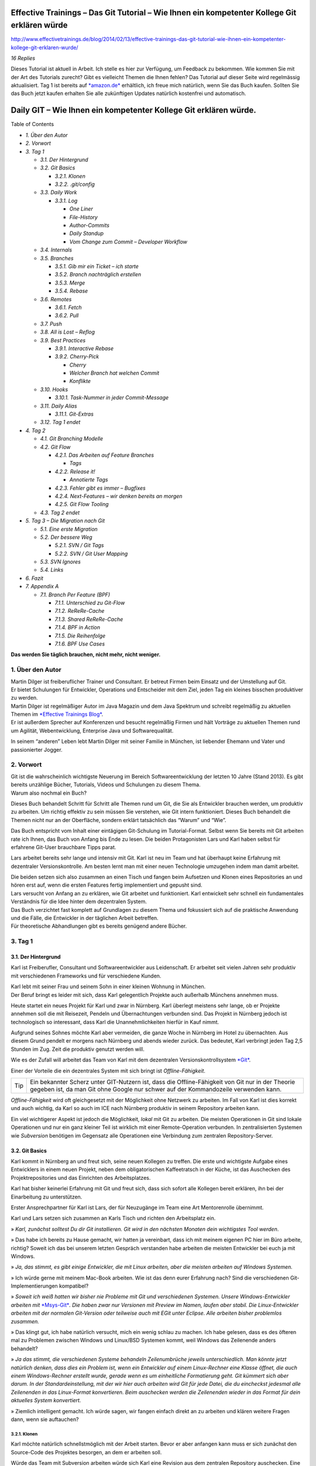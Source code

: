 Effective Trainings – Das Git Tutorial – Wie Ihnen ein kompetenter Kollege Git erklären würde
=============================================================================================

http://www.effectivetrainings.de/blog/2014/02/13/effective-trainings-das-git-tutorial-wie-ihnen-ein-kompetenter-kollege-git-erklaren-wurde/

*16 Replies*

|image0|\ Dieses Tutorial ist aktuell in Arbeit. Ich stelle es hier zur
Verfügung, um Feedback zu bekommen. Wie kommen Sie mit der Art des
Tutorials zurecht? Gibt es vielleicht Themen die Ihnen fehlen? Das
Tutorial auf dieser Seite wird regelmässig aktualisiert. Tag 1 ist
bereits auf
`*amazon.de* <http://www.amazon.de/gp/product/B00HXURPHG/ref=as_li_qf_sp_asin_tl?ie=UTF8&camp=1638&creative=6742&creativeASIN=B00HXURPHG&linkCode=as2&tag=splitshadewor-21>`__
erhältlich, ich freue mich natürlich, wenn Sie das Buch kaufen. Sollten
Sie das Buch jetzt kaufen erhalten Sie alle zukünftigen Updates
natürlich kostenfrei und automatisch.

|image1|

Daily GIT – Wie Ihnen ein kompetenter Kollege Git erklären würde.
=================================================================

Table of Contents

-  *1. Über den Autor*

-  *2. Vorwort*

-  *3. Tag 1*

   -  *3.1. Der Hintergrund*

   -  *3.2. Git Basics*

      -  *3.2.1. Klonen*

      -  *3.2.2. .git/config*

   -  *3.3. Daily Work*

      -  *3.3.1. Log*

         -  *One Liner*

         -  *File-History*

         -  *Author-Commits*

         -  *Daily Standup*

         -  *Vom Change zum Commit – Developer Workflow*

   -  *3.4. Internals*

   -  *3.5. Branches*

      -  *3.5.1. Gib mir ein Ticket – ich starte*

      -  *3.5.2. Branch nachträglich erstellen*

      -  *3.5.3. Merge*

      -  *3.5.4. Rebase*

   -  *3.6. Remotes*

      -  *3.6.1. Fetch*

      -  *3.6.2. Pull*

   -  *3.7. Push*

   -  *3.8. All is Lost – Reflog*

   -  *3.9. Best Practices*

      -  *3.9.1. Interactive Rebase*

      -  *3.9.2. Cherry-Pick*

         -  *Cherry*

         -  *Welcher Branch hat welchen Commit*

         -  *Konflikte*

   -  *3.10. Hooks*

      -  *3.10.1. Task-Nummer in jeder Commit-Message*

   -  *3.11. Daily Alias*

      -  *3.11.1. Git-Extras*

   -  *3.12. Tag 1 endet*

-  *4. Tag 2*

   -  *4.1. Git Branching Modelle*

   -  *4.2. Git Flow*

      -  *4.2.1. Das Arbeiten auf Feature Branches*

         -  *Tags*

      -  *4.2.2. Release it!*

         -  *Annotierte Tags*

      -  *4.2.3. Fehler gibt es immer – Bugfixes*

      -  *4.2.4. Next-Features – wir denken bereits an morgen*

      -  *4.2.5. Git Flow Tooling*

   -  *4.3. Tag 2 endet*

-  *5. Tag 3 – Die Migration nach Git*

   -  *5.1. Eine erste Migration*

   -  *5.2. Der bessere Weg*

      -  *5.2.1. SVN / Git Tags*

      -  *5.2.2. SVN / Git User Mapping*

   -  *5.3. SVN Ignores*

   -  *5.4. Links*

-  *6. Fazit*

-  *7. Appendix A*

   -  *7.1. Branch Per Feature (BPF)*

      -  *7.1.1. Unterschied zu Git-Flow*

      -  *7.1.2. ReReRe-Cache*

      -  *7.1.3. Shared ReReRe-Cache*

      -  *7.1.4. BPF in Action*

      -  *7.1.5. Die Reihenfolge*

      -  *7.1.6. BPF Use Cases*

**Das werden Sie täglich brauchen, nicht mehr, nicht weniger.**

1. Über den Autor
-----------------

|image2|

| Martin Dilger ist freiberuflicher Trainer und Consultant. Er betreut
  Firmen beim Einsatz und der Umstellung auf Git.
| Er bietet Schulungen für Entwickler, Operations und Entscheider mit
  dem Ziel, jeden Tag ein kleines bisschen produktiver zu werden.

| Martin Dilger ist regelmäßiger Autor im Java Magazin und dem Java
  Spektrum und schreibt regelmäßig zu aktuellen Themen im `*Effective
  Trainings Blog* <http://www.effectivetrainings.de/blog>`__.
| Er ist außerdem Sprecher auf Konferenzen und besucht regelmäßig Firmen
  und hält Vorträge zu aktuellen Themen rund um Agilität,
  Webentwicklung, Enterprise Java und Softwarequalität.

In seinem “anderen” Leben lebt Martin Dilger mit seiner Familie in
München, ist liebender Ehemann und Vater und passionierter Jogger.

2. Vorwort
----------

| Git ist die wahrscheinlich wichtigste Neuerung im Bereich
  Softwareentwicklung der letzten 10 Jahre (Stand 2013). Es gibt bereits
  unzählige Bücher, Tutorials, Videos und Schulungen zu diesem Thema.
| Warum also nochmal ein Buch?

Dieses Buch behandelt Schritt für Schritt alle Themen rund um Git, die
Sie als Entwickler brauchen werden, um produktiv zu arbeiten. Um richtig
effektiv zu sein müssen Sie verstehen, wie Git intern funktioniert.
Dieses Buch behandelt die Themen nicht nur an der Oberfläche, sondern
erklärt tatsächlich das “Warum” und “Wie”.

Das Buch entspricht vom Inhalt einer eintägigen Git-Schulung im
Tutorial-Format. Selbst wenn Sie bereits mit Git arbeiten rate ich
Ihnen, das Buch von Anfang bis Ende zu lesen. Die beiden Protagonisten
Lars und Karl haben selbst für erfahrene Git-User brauchbare Tipps
parat.

Lars arbeitet bereits sehr lange und intensiv mit Git. Karl ist neu im
Team und hat überhaupt keine Erfahrung mit dezentraler
Versionskontrolle. Am besten lernt man mit einer neuen Technologie
umzugehen indem man damit arbeitet.

| Die beiden setzen sich also zusammen an einen Tisch und fangen beim
  Aufsetzen und Klonen eines Repositories an und hören erst auf, wenn
  die ersten Features fertig implementiert und gepusht sind.
| Lars versucht von Anfang an zu erklären, wie Git arbeitet und
  funktioniert. Karl entwickelt sehr schnell ein fundamentales
  Verständnis für die Idee hinter dem dezentralen System.

| Das Buch verzichtet fast komplett auf Grundlagen zu diesem Thema und
  fokussiert sich auf die praktische Anwendung und die Fälle, die
  Entwickler in der täglichen Arbeit betreffen.
| Für theoretische Abhandlungen gibt es bereits genügend andere Bücher.

3. Tag 1
--------

3.1. Der Hintergrund
~~~~~~~~~~~~~~~~~~~~

Karl ist Freiberufler, Consultant und Softwareentwickler aus
Leidenschaft. Er arbeitet seit vielen Jahren sehr produktiv mit
verschiedenen Frameworks und für verschiedene Kunden.

| Karl lebt mit seiner Frau und seinem Sohn in einer kleinen Wohnung in
  München.
| Der Beruf bringt es leider mit sich, dass Karl gelegentlich Projekte
  auch außerhalb Münchens annehmen muss.

Heute startet ein neues Projekt für Karl und zwar in Nürnberg. Karl
überlegt meistens sehr lange, ob er Projekte annehmen soll die mit
Reisezeit, Pendeln und Übernachtungen verbunden sind. Das Projekt in
Nürnberg jedoch ist technologisch so interessant, dass Karl die
Unannehmlichkeiten hierfür in Kauf nimmt.

Aufgrund seines Sohnes möchte Karl aber vermeiden, die ganze Woche in
Nürnberg im Hotel zu übernachten. Aus diesem Grund pendelt er morgens
nach Nürnberg und abends wieder zurück. Das bedeutet, Karl verbringt
jeden Tag 2,5 Stunden im Zug. Zeit die produktiv genutzt werden will.

Wie es der Zufall will arbeitet das Team von Karl mit dem dezentralen
Versionskontrollsystem `*Git* <http://www.git-scm.org/>`__.

Einer der Vorteile die ein dezentrales System mit sich bringt ist
*Offline-Fähigkeit*.

+-------+------------------------------------------------------------------------------------------------------------------------------------------------------------------------------------------+
| Tip   | Ein bekannter Scherz unter GIT-Nutzern ist, dass die Offline-Fähigkeit von Git nur in der Theorie gegeben ist, da man Git ohne Google nur schwer auf der Kommandozeile verwenden kann.   |
+-------+------------------------------------------------------------------------------------------------------------------------------------------------------------------------------------------+

*Offline-Fähigkeit* wird oft gleichgesetzt mit der Möglichkeit ohne
Netzwerk zu arbeiten. Im Fall von Karl ist dies korrekt und auch
wichtig, da Karl so auch im ICE nach Nürnberg produktiv in seinem
Repository arbeiten kann.

Ein viel wichtigerer Aspekt ist jedoch die Möglichkeit, *lokal* mit Git
zu arbeiten. Die meisten Operationen in Git sind lokale Operationen und
nur ein ganz kleiner Teil ist wirklich mit einer Remote-Operation
verbunden. In zentralisierten Systemen wie *Subversion* benötigen im
Gegensatz alle Operationen eine Verbindung zum zentralen
Repository-Server.

3.2. Git Basics
~~~~~~~~~~~~~~~

Karl kommt in Nürnberg an und freut sich, seine neuen Kollegen zu
treffen. Die erste und wichtigste Aufgabe eines Entwicklers in einem
neuen Projekt, neben dem obligatorischen Kaffeetratsch in der Küche, ist
das Auschecken des Projektrepositories und das Einrichten des
Arbeitsplatzes.

Karl hat bisher keinerlei Erfahrung mit Git und freut sich, dass sich
sofort alle Kollegen bereit erklären, ihn bei der Einarbeitung zu
unterstützen.

Erster Ansprechpartner für Karl ist Lars, der für Neuzugänge im Team
eine Art Mentorenrolle übernimmt.

Karl und Lars setzen sich zusammen an Karls Tisch und richten den
Arbeitsplatz ein.

» *Karl, zunächst solltest Du dir Git installieren. Git wird in den
nächsten Monaten dein wichtigstes Tool werden*.

» Das habe ich bereits zu Hause gemacht, wir hatten ja vereinbart, dass
ich mit meinem eigenen PC hier im Büro arbeite, richtig? Soweit ich das
bei unserem letzten Gespräch verstanden habe arbeiten die meisten
Entwickler bei euch ja mit Windows.

» *Ja, das stimmt, es gibt einige Entwickler, die mit Linux arbeiten,
aber die meisten arbeiten auf Windows Systemen.*

» Ich würde gerne mit meinem Mac-Book arbeiten. Wie ist das denn eurer
Erfahrung nach? Sind die verschiedenen Git-Implementierungen kompatibel?

» *Soweit ich weiß hatten wir bisher nie Probleme mit Git und
verschiedenen Systemen. Unsere Windows-Entwickler arbeiten mit*
`*Msys-Git* <http://code.google.com/p/msysgit/>`__\ *. Die haben zwar
nur Versionen mit Preview im Namen, laufen aber stabil.
Die Linux-Entwickler arbeiten mit der normalen Git-Version oder
teilweise auch mit EGit unter Eclipse. Alle arbeiten bisher problemlos
zusammen.*

» Das klingt gut, ich habe natürlich versucht, mich ein wenig schlau zu
machen. Ich habe gelesen, dass es des öfteren mal zu Problemen zwischen
Windows und Linux/BSD Systemen kommt, weil Windows das Zeilenende anders
behandelt?

» *Ja das stimmt, die verschiedenen Systeme behandeln Zeilenumbrüche
jeweils unterschiedlich. Man könnte jetzt natürlich denken, dass dies
ein Problem ist, wenn ein Entwickler auf einem Linux-Rechner eine Klasse
öffnet, die auch einem Windows-Rechner erstellt wurde, gerade wenn es um
einheitliche Formatierung geht.
Git kümmert sich aber darum. In der Standardeinstellung, mit der wir
hier auch arbeiten wird Git für jede Datei, die du eincheckst jedesmal
alle Zeilenenden in das Linux-Format konvertieren. Beim auschecken
werden die Zeilenenden wieder in das Format für dein aktuelles System
konvertiert.*

» Ziemlich intelligent gemacht. Ich würde sagen, wir fangen einfach
direkt an zu arbeiten und klären weitere Fragen dann, wenn sie
auftauchen?

3.2.1. Klonen
^^^^^^^^^^^^^

Karl möchte natürlich schnellstmöglich mit der Arbeit starten. Bevor er
aber anfangen kann muss er sich zunächst den Source-Code des Projektes
besorgen, an dem er arbeiten soll.

| Würde das Team mit Subversion arbeiten würde sich Karl eine Revision
  aus dem zentralen Repository auschecken. Eine Revision entspricht
  einem bestimmten Entwicklungsstand zu einem bestimmten Zeitpunkt.
| Jedesmal wenn ein Entwickler in das zentrale Repository eincheckt wird
  der globale Revisionzähler hochgezählt. Das funktioniert deshalb, weil
  sich alle Entwickler über das zentrale Repository synchronisieren. Es
  gibt keine Möglichkeit, Commits zu machen ohne mit dem zentralen
  Repository zu sprechen.

Das Team arbeitet aber **Git**-sei-Dank nicht mit Subversion sondern mit
Git. Um sich den Sourcecode des Projektes zu holen muss Karl das
Projektrepository klonen. Die *Clone*-Operation unterscheidet sich
fundamental vom Auschecken einer Revision in Subversion, da nicht nur
ein bestimmter Entwicklungsstand geladen wird sondern das komplette
Repository inklusive jeglicher Historie, aller Commits, aller Tags und
Branches und allem was jemals in diesem Repository geschehen ist.

| Karl klont sich also das Team-Test-Repository unter Anleitung von
  Lars.
| Das Test-Repository ist eine Spielwiese auf der neue Enwickler sich
  zunächst mit Git vertraut machen können.

git clone ssh://karl@repository-server.intern.com/repos/test-projekt.git
mein-test-projekt.git

Cloning into 'git-ws-repos-local'...

done.

Checking connectivity... done

Im Team ist der Zugriff auf das Repository über SSH gesteuert. Über SSH
lassen sich problemlos Zugriffsrechte auf Maschinenebene und notfalls
auch auf Repository-Ebene über Unix-File-Permissions steuern.

+-------+-------------------------------------------------------------------------------------------------------------------------------------------------------------------------------------------------------------------------+
| Tip   | Für kleine Teams mit einfachen Zugriffsrechten ist dies eine passende Lösung. Für komplexere Teams mit vielen unterschiedlichen Rollen und Rechten sollte hierfür ein System wie Stash oder Gitosis verwendet werden.   |
+-------+-------------------------------------------------------------------------------------------------------------------------------------------------------------------------------------------------------------------------+

3.2.2. .git/config
^^^^^^^^^^^^^^^^^^

Mit der Klon-Operation hat sich Karl das komplette Repository zu sich
lokal auf den Rechner geholt.

» *Karl, da du mit Git noch nicht so vertraut bist empfehle ich dir, mal
einen Blick in das .git-Verzeichnis zu werfen.*

» Es gibt ein .git-Vereichnis?

» *Ja genau, in diesem Verzeichnis ist das eigentliche Repository zu
finden. Schau dir das mal an.*

HEAD <b>(1)</b>

branches <b>(2)</b>

config <b>(3)</b>

hooks/<b>(4)</b>

index<b>(5)</b>

objects/<b>(6)</b>

ref<b>(7)</b>

1. Referenz auf den obersten Commit, auf dem das Repository aktuell
       steht.

2. Deprecated, wurde früher zum Speichern von Branches verwendet

3. Konfiguration für dieses Git-Repository

4. Hooks

5. Git-Index Binary

6. Objekt-Datenbank

7. Referenzen auf Branches

» *Es würde jetzt nichts bringen, wenn ich dir das alles erkläre. Mit
den meisten dieser Dateien und Verzeichnisse wirst du in den nächsten
Tagen sowieso in Berührung kommen. Die wichtigste Datei, die du dir
vielleicht gleich mal anschauen solltest ist die .git/config Datei. In
dieser Datei befindet sich die Konfiguration für dein Repository.*

[core] <b>(1)</b>

repositoryformatversion = 0

filemode = true

bare = false

logallrefupdates = true

ignorecase = true

precomposeunicode = false

[remote "origin"] <b>(2)</b>

url = ssh://karl@repository-server.intern.com/repos/test-projekt.git

fetch = +refs/heads/\*:refs/remotes/origin/\*

[branch "master"] <b>(3)</b>

remote = origin

merge = refs/heads/master

1. Core-Konfiguration, für Entwickler meist uninteressant

2. Remotes – hier ist konfiguriert, dass unter dem Namen “origin” ein
       Repository mit der hinterlegten url zu finden ist.

3. Branch Tracking Information – hier ist hinterlegt, dass sich der
       Branch “master” automatisch mit dem Remote-Repository “origin”
       verbinden soll.

» *Zugegeben, Karl, für Deine tägliche Arbeit wirst du die Informationen
hier selten brauchen. Aber glaub mir, es ist gerade auch für Entwickler
enorm wichtig zu verstehen wie Git tatsächlich funktioniert. Und das
beispielsweise “origin”, was du sehr oft sehen wirst nichts anderes als
ein Name für ein Repository hinter einer URL ist. Man könnte das
Repository auch “Karl\_Remote” nennen.*

» *Das Einzige was du zwingend konfigurieren musst ist dein Name und
deine E-Mailadresse, damit Git weiß, wen es als Autor in den Commit
schreiben soll.*

git config user.name "Karl"

git config user.email "Karl@effectivetrainings.de"

» *Diese Konfiguration landet übrigens auch in der .git/config. Schau
dir das nochmal an!*.

[user]

name = Karl

email = karl@effectivetrainings.de

3.3. Daily Work
~~~~~~~~~~~~~~~

| Karl möchte natürlich schnellstmöglich seinen ersten Commit machen. Da
  wir uns im Test-Repository befinden ist das auch kein Problem.
| Zunächst verschafft sich Karl einen Überblick über das Repository.

git status

# On branch master

nothing to commit, working directory clean

| Wir sehen hier bereits wichtige Informationen.
| Initial befinden wir uns auf dem Branch *master*, der automatisch
  angelegt wurde. Der *master*-Branch ist vergleichbar mit dem
  Subversion-Trunk.

+-----------+------------------------------------------------------------------------------------------------------------------------------------------------------+
| Caution   | master ist nur ein Name und der master-Branch ein Branch wie jeder andere. Der Name *master* ist nur Konvention und hat ansonsten keine Bedeutung.   |
+-----------+------------------------------------------------------------------------------------------------------------------------------------------------------+

Weiterhin sehen wir, dass wir derzeit keine lokalen Änderungen in
unserem Repository haben. Der Stand des lokalen Repositories entspricht
also dem des entfernten Repository.

3.3.1. Log
^^^^^^^^^^

Eine Übersicht über die bisher im Repository gemachten Commits bekommt
Karl mit Hilfe von *git log*.

git log

Commit: cea024d4f4af1080b2a4d52f8477c6dc6647cdef <b>(1)</b>

Author: dilgerm &lt;martin@effectivetrainings.de&gt; <b>(2)</b>

Date: (54 minutes ago) 2014-01-15 09:34:09 +0100 <b>(3)</b>

Subject: initial commit <b>(4)</b>

1. Der Hash-Wert des Commits

2. Der Autor

3. Datum und Uhrzeit des Commits

4. Die Commit-Message

| Je nach Bedarf ist dies aber bereits zu viel Information. In 90% der
  Fälle möchte Karl nicht alle Information sehen, sondern beispielsweise
  nur wann der letzte Commit im Repository gemacht wurde.
| Das *log*-Kommando lässt sich bis zur `*Unkenntlichkeit
  parametrisieren* <https://www.kernel.org/pub/software/scm/git/docs/git-log.html>`__.
| Es gibt jedoch einige Parameter die von den meisten Entwicklern im
  Team fast täglich verwendet werden.

One Liner
'''''''''

git log --oneline <b>(1)</b>

cea024d initial commit

1. Zeigt einen abgekürzten Hash-Wert und nur die Commit-Message.

File-History
''''''''''''

git log --oneline README <b>(1)</b>

cea024d initial commit

1. Zeigt nur die Commits, die die Datei README betreffen.

git log --oneline -- README<b>(1)</b>

cea024d initial commit

1. Zeigt nur die Commits, die die Datei README betreffen, funktioniert
       auch wenn die Datei README nicht mehr vorhanden ist.

+-------+---------------------------------------------------------------------------------------------------------------------------------+
| Tip   | Der *–* Operator dient als Trennung bei vielen Git-Kommandos und trennt die Kommandoparameter von den betroffenen Dateinamen.   |
+-------+---------------------------------------------------------------------------------------------------------------------------------+

Author-Commits
''''''''''''''

git log --author=dilgerm -- README<b>(1)</b>

cea024d initial commit

1. Zeigt nur die Commits, die vom Autor *dilgerm* sind.

Daily Standup
'''''''''''''

git log --oneline --since '1 day ago' --no-merges --author $(git config
--get user.name) <b>(1)</b>

1. Zeigt alle Commits des Autors und des letzten Tages ohne Merges.
       (Beispiel von
       `*https://coderwall.com/p/vyl8zg)* <https://coderwall.com/p/vyl8zg)>`__

Vom Change zum Commit – Developer Workflow
''''''''''''''''''''''''''''''''''''''''''

Höchste Zeit, dass sich Karl ein wenig intensiver mit der Arbeitsweise
mit Git vertraut macht.

echo 'Karl was here' &gt;&gt; Karl.txt <b>(1)</b>

git status <b>(2)</b>

# On branch master

# Untracked files:

# (use "git add &lt;file&gt;..." to include in what will be committed)

#

# Karl.txt <b>(3)</b>

1. Erzeuge eine neue Datei mit Inhalt und Entwicklernamen.

2. Überprüfe den Status des Repositories

3. Status zeigt an, dass eine neue (“untracked”) Datei vorhanden ist.

| Die Datei *Karl.txt* ist Git bisher nicht bekannt.
| Das ändern wir, indem wir sie zum Index hinzufügen.

git add Karl.txt <b>(1)</b>

git status

On branch master

# Changes to be committed:

# (use "git reset HEAD &lt;file&gt;..." to unstage)

#

# new file: Karl.txt <b>(2)</b>

#

1. Karl macht Git mit der Datei Karl.txt bekannt.

2. Karl sieht nun nicht mehr untracked-files sondern *Changes to be
       Committed*. Die Datei Karl.txt ist also für den nächsten Commit
       vorgemerkt.

Karl kann jetzt endlich seinen ersten Commit machen.

git commit -m "Karls first Commit" <b>(1)</b>

[master 85f37a2] Karls first Commit <b>(2)</b>

1 file changed, 1 insertion(+) <b>(3)</b>

create mode 100644 Karl.txt

1. Schreibt alle vorgemerkten Änderungen in das Git Repository (Commit)

2. Zusammenfassung des Commits

3. Statistik des Commits

git log --oneline

85f37a2 Karls first Commit

cea024d initial commit

Zuletzt sorgt ein *git status* nochmal für Sicherheit.

git status

# On branch master

# Your branch is ahead of 'origin/master' by 1 commit.

# (use "git push" to publish your local commits)

#

nothing to commit, working directory clean

| Karl sieht, dass nach dem Commit das Working-Directory wieder sauber
  ist. Git erkennt sogar, dass unser lokaler Branch einen Commit weiter
  ist als
| der zugeordnete Remote-Branch. Dies funktioniert nur, wenn das
  *Tracking* der Branches richtig initialisiert ist. Ein Branch kann
  jederzeit mit einem beliebigen Remote-Branch verbunden werden.

git branch -u origin/master <b>(1)</b>

1. Verbindet den aktuell ausgecheckten Branch mit dem origin/master
       Branch. Funktioniert leider erst ab Git 1.8.x

Für ältere Git-Versionen (1.7.x) war noch dies notwendig.

git branch --set-upstream master origin/master

Karl kann sich auch den Vergleich mit dem Remote-Tracking-Branch
explizit anzeigen lassen.

git branch -v

\* master 85f37a2 [ahead 1] Karls first Commit

| Hiermit sieht Karl, auf welchem Commit der aktuelle Branch steht, um
  wieviele Commits der lokale Branch vom Tracking-Branch abweicht und
  was die Commit-Message war.
| Zugegeben, diese Information hätte man besser in *git log*
  untergebracht, aber Git ist leider nicht bekannt für seine Konsistenz.

Der typische Entwickler-Flow sieht also folgendermaßen aus.

|image3|

| Diesen Flow durchläuft jeder Entwickler im Team jeden Tag dutzende
  Male.
| Je länger ein Entwickler mit Git arbeitet, desto kleiner und
  feingranularer werden üblicherweise die Commits im Repository.

Übung

Erzeugen Sie genauso wie Karl in einem Repository Ihrer Wahl eine neue
Datei <IhrName>.txt

Schreiben Sie beliebigen Inhalt in diese Datei.

Überprüfen Sie, wie sich das Repository verändert mit Hilfe von *git
status* und *git log*.

Committen Sie Ihre Änderung.

Überprüfen Sie Ihren Commit erneut mit Hilfe von *git log*.

Überprüfen Sie mit Hilfe von *git status* dass keine weiteren Änderungen
mehr in Ihrem Repository vorhanden sind.

3.4. Internals
~~~~~~~~~~~~~~

Karl scheint zufrieden.

» Das ist ja ganz einfach!

» *Ja das ist es. Aber es ist trotzdem auch wichtig, dass Du verstehst,
was genau jetzt passiert ist. Git ist nicht immer einfach, aber immer
logisch.
Bevor wir weitermachen, würde ich gerne mit dir über einige Dinge
sprechen, die jetzt im Repository passiert sind. Je genauer du
verstehst, wie Git arbeitet, desto leichter wirst Du dir später tun,
wenn die ersten Probleme auftreten.*

» Liebend gern, Lars. Was muss ich wissen?

» *Am besten du wirfst einen Blick in dein .git-Verzeichnis. Und hier
speziell in das /objects-Verzeichis.*

» Ah ja, objects klingt gut, ist Git denn objektorientiert programmiert?

| » *Nein, das hat nichts mit den Objekten einer Programmiersprache zu
  tun. Vielleicht ist dieses Verzeichnis auch einfach nur unglücklich
  benannt.
  Alle Objekte, die du in Git speicherst, also primär Dateien und
  Verzeichnisse, werden als Objekte bezeichnet.*
| *Git kennt hauptsächlich 4 Arten von Objekten – Blobs, Trees, Commits
  und Tags.*
| *Wenn Du in dein objects-Verzeichnis schaust solltest Du etwas in der
  Art sehen.*

|image4|

» Wow, das sieht aber kompliziert aus.

| » *Ja stimmt, wenn man nicht weiß, was das ist könnte man denken, Git
  ist total kompliziert oder? Dabei wirst du sehen, dass Git
  grundsätzlich kinderleicht zu verstehen ist, weil das Prinzip dahinter
  so einfach ist.*
| *Du siehst also viele seltsame Verzeichnisse, die nur aus jeweils zwei
  Zeichen bestehen, beispielsweise 05, richtig?*

» Ja genau!

| » *Wir hatten schon darüber gesprochen, dass Git sehr unterschiedlich
  ist zu beispielsweise dem zentralen System Subversion.*
| *In Subversion synchronisieren sich alle Entwickler über das zentrale
  Repository. Deswegen ist es einfach eine Revision zu verwalten. Die
  Revision wird einfach immer weiter nach oben gezählt, jedesmal wenn
  ein Entwickler einen Commit macht. Was meinst du, würde das in Git
  auch funktionieren?*

| » Hm, gute Frage, da alle Commits zunächst lokal sind müsste die
  Revision lokal hochgezählt werden. Wenn ich jetzt aber an einem neuen
  Feature arbeite und Du gleichzeitig an einem anderen, dann würde bei
  uns beiden die Revision lokal hochgezählt werden. Probleme hätten wir
  erst, wenn wir versuchen würden unsere Arbeit
| zusammenzubringen, richtig? Welche Revision würde dann gewinnen?

» *Sehr gut aufgepasst, Karl. Wir arbeiten dezentral, wir können also
unmöglich eine globale Revision verwalten. Git muss sogar sicherstellen,
dass die Revisions weltweit funktionieren, egal wieviele Entwickler an
einem Projekt arbeiten.*

» Das hat was mit diesen Hash-Werten zu tun, die wir hier sehen, oder?

» *Perfekt! Genau, Git arbeitet anders. Git berechnet den
SHA-1-Hash-Wert über die Inhalte aller am Commit beteiligter Dateien
jedesmal neu wenn wir committen.*

» Ja, das könnte funktionieren. Wenn wir beide aus Versehen die gleiche
Änderung machen, ich bei mir und Du bei dir am PC, dann hätten diese
beiden Commits also den gleichen Hash-Wert und somit die gleiche
“Revision” in Git?

» *Genau Karl, das kann man so sehen. Die Revision in Git ist der
Hash-Wert des Commits. Das ist aber noch nicht alles. Ich zeig dir mal
was.*

git hash-object Karl.txt

058f0f82590adfebbd4d4fc2c55ede64771390d3

» *Mit Hilfe von git hash-object lässt sich der SHA-1 Hash eines
Objektes berechnen. Vergleiche doch diesen Wert mal mit den
Verzeichnissen in deinem
objects-Verzeichnis.*

» Warte mal, ich sehe ein Verzeichnis “05” und eine Datei
“8f0f82590adfebbd4d4fc2c55ede64771390d3″. Das kann kein Zufall sein.
Kann es sein, dass Git den Hash-Wert meiner Datei berechnet hat, die
ersten zwei Zeichen des Hash-Wertes als Verzeichnis nimmt und den
restlichen Hash-Wert als Dateinamen?

» *Genau Karl, so ist es. Git verwendet die ersten beiden Zeichen als
Verzeichnisnamen um Betriebssystem-Beschränkungen zu umgehen. Es können
nunmal nicht unendlich viele Dateien in einem Verzeichnis gespeichert
werden. Den Rest des Hash-Wertes verwendet Git als Dateinamen. Kannst Du
dir vorstellen, was Git genau speichert?*

» Ich nehme an, einfach meine Textdatei?

» *Nicht ganz, versuch doch mal die Datei zu öffnen*

cat .git/objects/05/8f0f82590adfebbd4d4fc2c55ede64771390d3

xK??OR04a?N,?Q(O,V?H-J?O6?

» Hm, sieht binär aus?

» *Genau, Git speichert die Dateien nicht im Rohformat sondern packt
alles nochmal sehr effizient mit Hilfe von ZLib zusammen. Die Dateien
liegen also binär vor und
Git entpackt die Dateien nur wenn notwendig.*

» Ok, verstanden. Aber eine Frage hätte ich dann doch noch?

» *Und die wäre?*

» Wenn ich mir den Commit mit *git log* anschaue.

git log

Commit: ff3e2ea55c4cda9ebdb9f87d5b7e1dfa26b6393e

Author: Karl &lt;karl@effectivetrainings.de&gt;

Date: (33 minutes ago) 2014-01-15 13:55:37 +0100

Subject: Karls first Commit

» Der Hash-Wert des Commits ff3e2ea55c4cda9ebdb9f87d5b7e1dfa26b6393e
stimmt doch nicht überein mit dem Hashwert
058f0f82590adfebbd4d4fc2c55ede64771390d3 meiner Datei?

» *Sehr gut beobachtet! Wir haben uns bisher nur den Hash-Wert deiner
Textdatei angesehen. Ich habe aber vorhin schon erwähnt, dass Git 4
Arten von Objekten kennt. Erinnerst Du dich noch?*

» Ja, Commits, Trees, Blobs und Tags?

» *Korrekt, wir haben uns jetzt deinen ersten Blob angeschaut. Das
siehst du auch, wenn du dir den Typen der Datei anschaust.*

git cat-file -t 058f0f82590adfebbd4d4fc2c55ede64771390d3

blob

» *Jede Datei die mit Git gespeichert wird landet als Blob in der
Objektdatenbank. Was ist jetzt ein Tree? Du kannst dir das einfach als
Repräsentation eines Verzeichnisses vorstellen. Du siehst den Tree
sogar, indem du den Hash-Wert des Commits mit cat-file -p betrachtest.
Das* **p** *steht für “pretty”. Das Kommando* **git cat-file** *ist ein
sogenanntes* **Plumbing-Kommando**\ *.*

+-----------+-----------------------------------------------------------------------------------------------------------------------------------------------------------------------------------------------------------------------------------------------------------------------------------------------------------------------------------------------+
| Caution   | Kommands in Git sind nach dem **Composite-Pattern** aufgebaut. Sie sind unterteilt in sogenannte **Plumbing oder Low-Level-** und **Porcellain-Kommandos**. In den meisten Fällen arbeiten Entwickler nur mit dem “guten Porzellan”. Es macht aber Sinn, sich durchaus auch mit den Low-Level Operationen wie **cat-file** zu beschäftigen.   |
+-----------+-----------------------------------------------------------------------------------------------------------------------------------------------------------------------------------------------------------------------------------------------------------------------------------------------------------------------------------------------+

git cat-file -p ff3e2ea55c4cda9ebdb9f87d5b7e1dfa26b6393e

tree 64c4b2cbdcbc14b6b14e04f1e787c21bfc8fc802

parent cea024d4f4af1080b2a4d52f8477c6dc6647cdef

author Karl &lt;karl@effectivetrainings.de&gt; 1389790537 +0100

committer Karl &lt;karl@effectivetrainings.de&gt; 1389790766 +0100

Karls first Commit

» *Hier siehst du den Tree. Den können wir uns jetzt nochmal genauer
betrachten.*

git cat-file -p 64c4b2cbdcbc14b6b14e04f1e787c21bfc8fc802

100644 blob 058f0f82590adfebbd4d4fc2c55ede64771390d3 Karl.txt

100644 blob 304360caba487e6f7b707b5aa96774f85bf17b77 README

| » *Siehst du? Der Tree referenziert also die beiden Blobs, genauso wie
  das Verzeichnis die beiden Dateien referenziert. So einfach ist das.
  Ein Commit referenziert immer einen* **Tree**\ *, ein Tree
  referenziert immer einen oder mehrere* **Blobs** *oder auch weitere*
  **Trees** *als Unterverzeichnisse.*
| *Eine letzte Sache noch, wir haben uns vorher mit Hilfe von*
  **cat-file -p** *den Commit selbst angeschaut. Eine Sache hierbei war
  interessant und ist dir vielleicht entgangen.*

git cat-file -p ff3e2ea55c4cda9ebdb9f87d5b7e1dfa26b6393e

tree 64c4b2cbdcbc14b6b14e04f1e787c21bfc8fc802

parent cea024d4f4af1080b2a4d52f8477c6dc6647cdef

author Karl &lt;karl@effectivetrainings.de&gt; 1389790537 +0100

committer Karl &lt;karl@effectivetrainings.de&gt; 1389790766 +0100

Karls first Commit

| » *Der Commit referenziert seinen Parent-Commit. Commits in Git
  schweben nicht irgendwie im luftleeren Raum sondern sind miteinander
  über eine Parent-Child Hierarchie verbunden. Jeder Commit hat entweder
  keinen, genau einen oder beliebig viele Parent-Commits.*
| *Kein Commit ist klar, dies kann nur für den allerersten Commit im
  Repository der Fall sein.*
| *Die meisten Commits haben genau einen Parent-Commit, nämlich der
  direkt vorangegangene Commit.*
| *Werden Branches zusammengeführt entstehen sogenannte Merge-Commits.
  Commits haben die Eigenschaft so viele Parents zu haben wie Branches
  zusammengeführt wurden. In den meisten Fällen also zwei, das erkläre
  ich dir aber, wenn wir dazu kommen. In Ordnung?*

» Ja, in Ordnung. Mir ist zwar noch nicht ganz klar, wozu ich diese
ganzen Informationen brauche, aber ich denke, das wird mir später klar.

3.5. Branches
~~~~~~~~~~~~~

| Karl hat von Lars bereits einen sehr guten Überblick über die
  grundsätzliche Arbeitsweise mit Git erhalten.
| Jetzt wird es höchste Zeit, dass Karl seine Arbeit als Entwickler
  aufnimmt.
| Der erste Schritt besteht nun darin, sich das Projekt-Repository
  auszuchecken.

Übung

Klonen Sie sich das Repository unter
`*https://github.com/dilgerma/effective-git-workshop* <https://github.com/dilgerma/effective-git-workshop>`__
in ein Verzeichnis *Projekt.git*

git clone https://github.com/dilgerma/effective-git-workshop Project.git

3.5.1. Gib mir ein Ticket – ich starte
^^^^^^^^^^^^^^^^^^^^^^^^^^^^^^^^^^^^^^

Karl möchte am liebsten sofort loslegen. Lars muss ihn ein wenig
bremsen.

» *Karl, wir arbeiten nicht direkt auf dem master branch. Der master ist
der aktuelle Entwicklungsstand, es sollten aber nur fertige Features
zurückgeführt werden. Der master sollte zumindest stabil sein.*

» Ok, verstanden. Das bedeutet, dass wir auf eigenen Feature-Branches
arbeiten? Ist das nicht ganz schön kompliziert?

» *Nur solange du mit Subversion arbeitest. Nein, Scherz beiseite. Das
Arbeiten mit Branches ist quasi* **DAS** *Feature von Git. Branches sind
so schnell und leichtgewichtig, dass es wirklich Spaß macht damit zu
arbeiten.*

» Mit Branches zu arbeiten macht Spaß? Wow, das hör ich tatsächlich
wirklich zum ersten Mal.

| » *Ich zeige dir mal, wie Branches funktionieren. Es wird nämlich
  schnell klar, wieso Branches in Git so einfach sind, wenn man weiß wie
  sie funktionieren.*
| *Am besten wäre es, du wirfst einen Blick in das .git/refs
  Verzeichnis.*

#alle Verzeichnisse

ls .git/refs

heads<b>(1)</b>

remotes<b>(2)</b>

tags

#alle Branch-Dateien

ls .git/refs/heads/

master <b>(3)</b>

#Enthalten jeweils Hash-Wert eines Commits

cat .git/refs/heads/master

ad261f23894095de696ffd43a0d01af1e7249a02 <b>(4)</b>

#Zeige obersten Commit im aktuellen Branch

git log --oneline

ad261f2 Initial commit <b>(5)</b>

1. Hier sind Branches konfiguriert

2. Hier sind Remote-Repositories konfiguriert

3. Für jeden Branch befindet sich hier eine eigene Datei

4. In der Datei steht jeweils nur ein Hashwert

5. Der Hash-Wert des obersten Commits des aktuell ausgecheckten Branches
       entspricht dem Hash-Wert in refs/heads/<branchname>

» Das verstehe ich nicht, warum brauch ich einen Hash-Wert in einer
Datei?

| » *Es ist ganz einfach. Git braucht irgendeine Art Mapping, um Branch
  und Commit zusammenzubringen. Wir referenzieren den master-Branch als
  master und nicht als ad261f2. Git arbeitet fast komplett File-basiert.
  Das Mapping besteht also darin, dass wir eine Datei master haben, in
  der der Hash-Wert ad261f2 steht. Dadurch
  weiß git, dass der Branch master exisitiert (weil die Datei vorhanden
  ist) und der oberste Commit im Branch master den Hash-Wert ad261f2 hat
  (weil dieser Hash-Wert in der Datei steht).*
| *Erzeugen wir uns doch einfach einen Feature-Branch. Ich habe dir
  gestern bereits ein sehr einfaches Ticket herausgesucht, an dem du
  heute arbeiten kannst. Branches haben bei uns immer eine feste
  Bezeichnung. Normalerweise arbeiten wir mit*
  `*GitFlow* <http://www.effectivetrainings.de/blog/2012/04/22/git-flow-einfaches-arbeiten-mit-dem-perfekten-git-workflow/>`__\ *,
  aber für den Anfang ist es glaube ich besser, wenn wir das erst ein
  paar Mal manuell machen, als Fingerübung quasi.*

git branch feature-4711 <b>(1)</b>

git branch <b>(2)</b>

feature-4711

\* master <b>(3)</b>

1. git branch <branch-name> erzeugt einen neuen Branch

2. git branch ohne Parameter zeigt die lokal verfügbaren Branches

3. Der \* zeigt den aktuell ausgecheckten Branch an.

» Lars, kannst du mir sagen, wie ich jetzt auf meinen neuen Branch
wechseln kann?

» *Klar, das geht mit checkout. Du checkst dir quasi einen Branch aus.*

#wechsel auf branch feature-4711

git checkout feature-4711

#Wechsel und neu erzeugen eines Branches

git checkout -b feature-4711

+-------+------------------------------------------------------------------------------------------------------------------------------------+
| Tip   | Checkout hat je nach Kontext und Parametern ganz unterschiedliche Bedeutungen. Weitere Bedeutungen werden später noch erläutert.   |
+-------+------------------------------------------------------------------------------------------------------------------------------------+

Übung

Was hat sich durch das Erzeugen des Branches im
.git/refs/heads-Verzeichnis verändert?

| Erzeugen Sie den Branch *feature-4711* vom master.
| Editieren Sie die README-Datei auf dem Branch feature-4711.
| Committen Sie Ihre Änderung.

Wie hat sich das .git/refs/heads-Verzeichnis verändert?

#Eine neue Datei ist entstanden

ls .git/refs/heads/

feature-4711

master

#Da wir den Branch vom master branch gezogen haben stehen sowohl master
als auch feature-4711 aktuell auf dem gleichen Commit.

cat .git/refs/heads/master

ad261f23894095de696ffd43a0d01af1e7249a02

cat .git/refs/heads/feature-4711

ad261f23894095de696ffd43a0d01af1e7249a02

#Branch Wechsel mit checkout

git checkout feature-4711

#editiere readme und commit.

git commit -m "Adjusted Readme"

[feature-4711 bebc4db] Adjusted Readme

1 file changed, 2 insertions(+)

#Die Dateien unterscheiden sich, weil der Feature-Branch einen Commit
weiter

cat .git/refs/heads/master

ad261f23894095de696ffd43a0d01af1e7249a02

cat .git/refs/heads/feature-4711

bebc4dbc18cb05d7fd2df59db7cf249bc793dbf0

» Das ist interessant. Wie weiß denn Git, welchen Branch ich aktuell
ausgecheckt habe?

» *Gute Frage, dazu wirst Du am besten einen Blick in dein
.git-Verzeichnis.*

git log HEAD <b>(1)</b>

Commit: bebc4dbc18cb05d7fd2df59db7cf249bc793dbf0

Author: dilgerm &lt;martin@effectivetrainings.de&gt;

Date: (37 minutes ago) 2014-01-15 16:57:42 +0100

Subject: Adjusted Readme

#Welcher Branch aktuell ausgecheckt ist steht in der Datei HEAD

cat .git/HEAD

ref: refs/heads/feature-4711

1. HEAD ist nur eine andere Bezeichnung für den aktuell obersten Commit
       in der Historie

» *Um zu wissen, auf welchem Commit mein Repository aktuell steht
schreibt Git jedesmal, wenn ich den Branch wechsel den Pfad der
Branch-Datei aus
refs/heads in die Datei HEAD in meinem .git-Verzeichnis. Um zu wissen
auf welchem Branch wir uns aktuell befinden macht Git intern etwa
folgendes.*

Pfad = Lade Dateipfad aus .git/HEAD

Commit-Hash = Lese Datei aus Pfad

Branch-Name = Lese Dateinamen aus Pfad

Setze obersten Commit im Repository auf Commit-Hash

3.5.2. Branch nachträglich erstellen
^^^^^^^^^^^^^^^^^^^^^^^^^^^^^^^^^^^^

» *Karl, du wirst sehen, du wirst dich sehr schnell an das Arbeiten mit
Branches gewöhnen. Spätestens in 3 Wochen wirst du dich fragen, wie du
jemals ohne Arbeiten konntest.*

» Ich werde dich in ein paar Wochen nochmal darauf ansprechen.

| » *Im Eifer des Gefechts passiert es übrigens jedem mal, dass er die
  Umsetzung einer Story aus Versehen auf dem* **master** *startet. Da
  das relativ oft passiert, auch mir zum Beispiel noch, zeige ich dir
  noch schnell, wie du das ganz einfach lösen kannst.*
| *Nehmen wir für diesen Fall an, du willst von deinem aktuellen Branch
  auf einen weiteren Branch wechseln. Stell dir einfach vor, du
  arbeitest mit zwei anderen Kollegen an diesem Feature und möchtest
  etwas ausprobieren. Dazu möchtest Du gerne einen eigenen Branch
  erzeugen, auf dem du lokal bei dir arbeiten kannst. Leider hast Du
  bereits zwei Commits auf dem aktuellen Feature-Branch gemacht, von
  denen du nicht sicher bist, ob du sie behalten möchtest.*
| *Das ist sehr einfach zu lösen indem du vom aktuellen Branch einen
  weiteren Branch “feature-4711-experiment” ziehst und dann den Branch
  “feature-4711″ um die beiden fraglichen Commits zurücksetzt.*

» Du sagst immer, dass das alles ganz einfach ist. Für mich klingt das
ganz schön kompliziert.

| » *Keine Sorge, das sind nur die ganzen Begriffe, du wirst dich sehr
  schnell daran gewöhnen.*
| *Erzeuge doch bitte mal die zwei Commits deines Experimentes auf dem
  aktuellen Branch.*

git branch

\* feature-4711

[...]

#erster commit

echo "Karls erster Commit" &gt;&gt; Karls-experiment.txt

git add Karls-experiment.txt

git commit -m "erster experiment commit"

[feature-4711 5f5a42d] erster experiment commit

1 file changed, 1 insertion(+)

create mode 100644 Karls-experiment.txt

#zweiter commit

echo "Karls zweiter Commit" &gt;&gt; Karls-experiment.txt

git add Karls-experiment.txt

git commit -m "zweiter experiment commit"

[feature-4711 a1dbcc2] zweiter experiment commit

1 file changed, 1 insertion(+)

#log

git log

Commit: a1dbcc20f620573097866445302991d877e76232

Author: dilgerm &lt;martin@effectivetrainings.de&gt;

Date: (63 seconds ago) 2014-01-21 18:02:57 +0100

Subject: zweiter experiment commit

Commit: 5f5a42da684db9c5fa4f50c390bd2c78946c8238

Author: dilgerm &lt;martin@effectivetrainings.de&gt;

Date: (2 minutes ago) 2014-01-21 18:01:44 +0100

Subject: erster experiment commit

[...]

» *Sehr gut Karl. Jetzt möchtest Du diese beiden Commits aber nicht auf
deinem aktuellen Branch, sondern auf dem Branch
“feature-4711-experiment” haben, weil du dir nicht sicher bist, ob deine
Idee für die Umsetzung in die richtige Richtung geht.*

git checkout -b "feature-4711-experiment"

Switched to a new branch 'feature-4711-experiment'

git branch

feature-4711

\* feature-4711-experiment

[...]

#log

git log

Commit: a1dbcc20f620573097866445302991d877e76232

Author: dilgerm &lt;martin@effectivetrainings.de&gt;

Date: (4 minutes ago) 2014-01-21 18:02:57 +0100

Subject: zweiter experiment commit

Commit: 5f5a42da684db9c5fa4f50c390bd2c78946c8238

Author: dilgerm &lt;martin@effectivetrainings.de&gt;

Date: (5 minutes ago) 2014-01-21 18:01:44 +0100

Subject: erster experiment commit

[...]

» *Die Branches sind identisch und beide haben die zwei Commits des
Experimentes. Jetzt wechselst du einfach zurück auf deinen
“feature-4711″-Branch und setzt den Branch mit Hilfe von* **reset** *um
die zwei Commits zurück, die du dort nicht haben möchtest. Am besten du
machst einfach was ich dir sage, ich werde dir* **reset** *später noch
genauer erklären.*

git checkout feature-4711

#branch um zwei commits zurücksetzen

git reset --hard HEAD~2

HEAD is now at bebc4db Adjusted Readme

» *Damit hast du genau die Situation, die du wolltest. Die beiden
Commits des Experimentes sind auf dem richtigen Branch und der
Feature-4711-Branch sieht so aus als wäre nie etwas passiert. Ich weiß,
das ging alles ein wenig schnell, stell dir für jetzt einfach vor,*
**git reset** *ist eine Möglichkeit, jeden beliebigen Branch auf einen
Commit deiner Wahl zu setzen. Beispielsweise den Commit, der “vor zwei
Commits” gemacht wurde.*

3.5.3. Merge
^^^^^^^^^^^^

» Interessant, so langsam glaube ich bekomme ich ein ungefähres Bild und
eine Idee, wie das mit Git tatsächlich gedacht ist.

» *Ja, es ist wunderschön, nicht wahr?*

» Soweit bin ich noch nicht. (**grins**)

| » *Ok, machen wir weiter und gehen zurück auf den
  “feature-4711″-Branch. Auf dem haben wir jetzt eine Änderung gemacht.
  Irgendwann ist der Zeitpunkt gekommen, diese Änderung wieder auf den
  master zurückzubringen. Wann dieser Zeitpunkt gekommen ist, darüber
  lässt sich streiten. Es gibt Teams, die eine frühestmögliche
  Integration neuer Features zurück in den master bevorzugen. Wir
  gehören auch dazu, allerdings möchten wir nur Features zurückführen,
  die tatsächlich abgeschlossen sind.*
| *Andere Teams arbeiten direkt auf dem master. Der Vorteil ist, dass
  jeder Entwickler spätestens beim Update sofort sieht, ob zwei Features
  miteinander in Konflikt stehen. Der Nachteil ist klar, der
  master-Branch ist nicht mehr stabil, da auch halbfertige Features
  zurückgeführt werden.*
| *Wir bevorzugen allerdings einen stabilen master und nehmen dafür auch
  in Kauf, dass wir Merge-Konflikte erst etwas später bemerken und
  auflösen.*

» Ich denke, das befürworte ich. Frühe Integration ist immer gut, aber
stabile Branches sind wichtiger. Vor allem könnt ihr dann auch Features
zurückhalten, wenn diese beispielsweise bereits implementiert sind, aber
erst später den Kunden zur Verfügung gestellt werden sollen. Ich habe
hierfür früher immer Feature-Flags einbauen müssen.

| » *Ja, Feature-Flags sind eine Alternative und haben auch ihre
  Daseinsberechtigung. Ich persönlich habe aber schon lange keine mehr
  verwendet.*
| *Genug geredet, was müssen wir tun um den Branch zurückzuführen?*

» Lass mich raten, die Operation nennt sich *Merge*?

» *Das ist korrekt. Zunächst wechseln wir zurück auf den master.
Um das Ganze ein wenig interessanter zu machen provozieren wir einen
Merge-Konflikt.*

git checkout master

#edit README.md

git merge feature-4711

Auto-merging README.md

CONFLICT (content): Merge conflict in README.md

Automatic merge failed; fix conflicts and then commit the result.

» *Wir haben den ersten Konflikt in unserem Repository.*

» Interessant, welches Merge-Tool verwenden wir im Team?

» *Da gibt es keine Vorgabe, ich denke die meisten verwenden KDiff,
einige aber auch die Entwicklungsumgebung direkt.*

» Ok, ich überlege mir das noch.

» *Am besten du schaust dir mal den aktuellen Stand deines Repositories
an.*

git status

# On branch master

# Your branch is ahead of 'origin/master' by 1 commit.

# (use "git push" to publish your local commits)

#

# You have unmerged paths. <b>(1)</b>

# (fix conflicts and run "git commit")

#

# Unmerged paths:

# (use "git add &lt;file&gt;..." to mark resolution)

#

# both modified: README.md <b>(2)</b>

#

1. Git zeigt einen Konflikt an

2. Git benennt die Dateien, die Konflikte enthalten.

» Kann ich mir anschauen, was den Konflikt verursacht hat?

» *Natürlich, dazu gibt es wie fast immer in Git mehrere Möglichkeiten.
Eine einfache Möglichkeit ist diff.
Diff zeigt dir ohne weitere Parameter die Änderungen zwischen deinem
Workspace und dem Repository an. Tritt ein Merge-Konflikt auf
schreibt Git beide Änderungen in die betroffenen Dateien getrennt mit
“=======”.*

git diff

diff --cc README.md

index da95ff7,c3eb4a8..0000000

--- a/README.md

+++ b/README.md

@@@ -1,3 -1,4 +1,9 @@@

effective-git-workshop

======================

++&lt;&lt;&lt;&lt;&lt;&lt;&lt; ours <b>(1)</b>

+Das ist eine Änderung, die einen Konflikt verursachen sollte.

++\|\|\|\|\|\|\| base

++======= <b>(2)</b>

+

+ Simple Effective Git Workshop Tutorial

++&gt;&gt;&gt;&gt;&gt;&gt;&gt; theirs <b>(3)</b>

1. Änderung auf dem aktuellen Branch

2. Trenner zwischen beiden Konflikten

3. Änderung auf dem Branch der gemerged werden soll

» *Die Anzeige mit Diff ist aber wirklich schwer zu lesen. Eine weitere
Möglichkeit ist die Anzeige im Mergetool.
Du kannst das Mergen starten indem du git merge-tool aufrufst.*

git mergetool

'git mergetool' will now attempt to use one of the following tools:

opendiff kdiff3 tkdiff xxdiff meld tortoisemerge gvimdiff diffuse
ecmerge p4merge araxis bc3 codecompare emerge vimdiff <b>(1)</b>

Merging:

README.md <b>(2)</b>

Normal merge conflict for 'README.md': <b>(3)</b>

{local}: modified file

{remote}: modified file

1. Mögliche Tools, Git prüft nicht, ob diese Tools tatsächlich alle
       installiert sind.

2. Die Datei die den Merge-Konflikt verursacht hat

3. Art des Merge-Konfliktes. In diesem Fall wurde die Datei auf beiden
       Branches editiert. Andere Möglichkeiten wären beispielsweise das
       Löschen der Datei.

|image5|

» *Ok, wir haben den Konflikt gelöst, wir müssen das aber unbedingt noch
Committen. Das wird gerne vergessen.
Am besten wir prüfen vorher nochmal schnell den Status des
Repositories.*

git status

# On branch master

# Your branch is ahead of 'origin/master' by 1 commit.

# (use "git push" to publish your local commits)

#

# All conflicts fixed but you are still merging. <b>(1)</b>

# (use "git commit" to conclude merge)

#

# Changes to be committed:

#

# modified: README.md

#

1. Git erkennt, dass wir den Merge-Konflikt aufgelöst haben und weiß,
       dass wir bisher vergessen haben, diese Änderung zu committen.

Übung

Wechseln Sie auf den master-Branch.

Editieren Sie die Datei README.md, so dass ein Merge Konflikt mit der
Änderung auf feature-4711 entsteht.

Führen Sie den Branch zurück und lösen Sie den Merge-Konflikt.

Welche Besonderheit erkennen Sie in der Historie?

git checkout master

echo "Das ist eine Änderung, die einen Konflikt verursachen sollte."
&gt;&gt; README.md

git merge feature-4711

Auto-merging README.md

CONFLICT (content): Merge conflict in README.md

Automatic merge failed; fix conflicts and then commit the result.

» *Karl, wenn Du dir jetzt mal die Historie auf dem master betrachtest
siehst du eine kleine Besonderheit. Sehr einfach siehst Du das zum
Beispiel mit folgendem Kommando.*

git log --graph

\* Commit: bb2d3b275870e891a76b73d2597efc0a10fa373d <b>(1)</b>

\|\\ Author: dilgerm &lt;martin@effectivetrainings.de&gt;

\| \| Date: (67 seconds ago) 2014-01-16 16:51:54 +0100

\| \| Subject: merged fb-4711

\| \|

\| \|

\| \* Commit: bebc4dbc18cb05d7fd2df59db7cf249bc793dbf0 <b>(2)</b>

\| \| Author: dilgerm &lt;martin@effectivetrainings.de&gt;

\| \| Date: (24 hours ago) 2014-01-15 16:57:42 +0100

\| \| Subject: Adjusted Readme

\| \|

\| \|

\* \| Commit: 817e46017f4094a4f33fc1f5dd423257a20a7c99 <b>(3)</b>

\|/ Author: dilgerm &lt;martin@effectivetrainings.de&gt;

\| Date: (23 hours ago) 2014-01-15 18:06:18 +0100

\| Subject: Konflikt

\|

\* Commit: ad261f23894095de696ffd43a0d01af1e7249a02

Author: Martin Dilger &lt;martin.dilger@googlemail.com&gt;

Date: (25 hours ago) 2014-01-15 06:56:25 -0800

Subject: Initial commit

1. Der entstandene Merge-Commit, der zwei Parents hat

2. Der Commit, den Karl auf dem Feature-Branch gemacht hat

3. Der Commit auf dem master, der den Konflikt verursacht hat.

» *Ein Merge-Commit entsteht immer dann, wenn wir zwei oder mehr
Branches zusammenführen und kein sogenannter Fast-Forward-Merge möglich
ist.*

» Was bitte ist ein Fast-Forward-Merge?

» *Ein Fast-Forward-Merge, beispielsweise vom Feature-Branch auf den
master, ist dann möglich, wenn auf dem master nichts passiert ist seit
wir den Branch gezogen haben. Der komplette master-Branch ist also
bereits in unserem Feature-Branch enthalten. In diesem Fall ändert Git
beim Merge auf den master einfach den Inhalt der Datei* **master** *in*
**/refs/heads** *auf den Hash-Wert des obersten Commits unseres
Feature-Branches. Es kann kein Konflikt auftreten und es muss auch kein*
**Merge-Commit** *erzeugt werden. Damit ist der Merge bereits
abgeschlossen und der Branch vollständig zurückgeführt. Das ist der
einfachste Fall eines Merges.*

» Hm, Lars, ich bin mir nicht sicher, ob ich das richtig verstehe.
Können wir das kurz am Whiteboard durchsprechen?

| » *Gute Idee, wir verwenden das sowieso viel zu selten.*
| *Also pass auf. Nehmen wir einfach mal an, wir hätten den Merge noch
  nicht gemacht.
  Das sah ja ungefähr so aus, richtig?*

|image6|

| » *Jetzt nehmen wir weiterhin an, wir hätten keinen Commit auf dem
  master gemacht und hätten folglich auch keinen Merge-Konflikt beim
  Merge gehabt.*
| *Alles was Git jetzt machen muss ist den Branch-Zeiger auf den
  neuesten Commit in meinem Branch zu setzen. Damit sind alle Commits
  aus dem Branch auch auf dem master verfügbar.*

|image7|

3.5.4. Rebase
^^^^^^^^^^^^^

» Danke, Lars, ich glaube, Merges hab ich verstanden. Es ist wirklich
einfacher als gedacht.

» *Ja, nicht wahr?*

» Ich habe aber auch gelesen, dass es in Git mehrere Möglichkeiten gibt,
Branches zu zusammenzubringen. Was war das? Rebase?

| » *Ah, davon hast Du also auch bereits gehört.
  Es scheint schwierig, die Konzepte zu vestehen, vor allem da auf den
  ersten Blick Merge und Rebase ein recht ähnliches Ziel verfolgen – das
  Zusammenbringen von mindestens zwei Branches.*
| *Die scheinbare Komplexität liegt aber definitiv auch an den
  kryptischen Bescheibungen, die für Rebase im Web zu finden sind.*

**Forward-port local commits to the updated upstream head** aus Git
Rebase MAN Page

**Rebase is recreating your work of one branch onto another.** von
www.fiveminutes.eu

| » *Meine einfache Erklärung für Rebase ist diese:
  “Hätte ich meinen Branch doch nicht gestern sondern heute gezogen”.*
| *Karl, nehmen wir an, Ich erzeuge einen neuen Feature-Branch vom
  master weg und arbeite auf diesem. Währenddessen arbeitest Du auf dem
  master weiter und machst einige wichtige Änderungen, die die
  Performance der Anwendung ernorm verbessern.*

|image8|

| » *Am nächsten Morgen denke ich mir, dass die Änderungen von dir
  wirklich praktisch wären. Eine Möglichkeit wäre zu mergen. Eigentlich
  denke ich mir aber – “Hätte ich den Feature Branch doch nicht schon
  gestern gezogen sondern erst heute“.*
| *In diesem Fällen ist ein Rebase das Tool der Wahl.*

|image9|

» *Wenn ich ein* **Rebase** *auf meinen Feature-Branch gegen den master
mache, dann nimmt Git meine beiden orangen Commits zur Seite und holt
die Commits vom master auf meinen Feature-Branch. Die beiden Branches
sehen also kurzzeitig gleich aus.
Anschließend nimmt Git die Commits, die es zuvor zur Seite gelegt hat
und packt sie wieder oben drauf. Die lokalen Commits (port-local-commits
aus der Beschreibung) sind also immer die obersten auf dem Branch nach
dem Rebase.*

|image10|

| » *Zugegeben, das war alles sehr theoretisch, höchste Zeit dass wir
  wieder zurück an deinen Schreibtisch gehen und das Ganze mal praktisch
  ausprobieren.*
| *Ich habe noch einen weiteren Task, den wir zusammen bearbeiten
  können, das Feature-4811.*

Übung

-  Sie sollen das Feature 4811 implementieren.

-  Erzeugen Sie einen neuen Feature-Branch *feature-4811*

-  Erzeugen Sie eine neue Datei feature-4811.txt auf dem Branch mit
       beliebigem Inhalt.

-  Erzeugen Sie einen Commit mit der Message *feature-4811 – done*

-  Gehen Sie zurück auf den master

-  Erzeugen Sie eine Datei master.txt mit beliebigem Inhalt

-  Erzeugen Sie auch hier einen Commit

-  Gehen Sie zurück auf Ihren Branch und führen Sie die beiden Branches
       zusammen

» *Ok, legen wir los. Zunächst würde ich vorschlagen, wir erzeugen einen
neuen Feature-Branch.*

git checkout -b feature-4811

Switched to a new branch 'feature-4811'

» *Dann implementieren wir das Feature. Keine Angst, es ist ganz
einfach.*

echo 'done' &gt;&gt; feature-4811.txt

git add feature-4811.txt

git commit -m "feature-4811 - done"

[feature-4811 a499d61] feature-4811 - done

1 file changed, 1 insertion(+)

create mode 100644 feature-4811.txt

» *Anschließend gehen wir zurück auf den master. Denk dran, was wir
machen möchten ist ein Update vom Feature-Branch gegen den Master. Um
das machen zu können müssen wir auf dem master einige Commits machen.*

+-------------+--------------------------------------------------------------------------------------------------------------------------------------------------------------------------------------------------------------------------------------------------------------------------------------------------------------------------------------------------------------------------------------------------------------------------------------------------------------------------------------------------------------------------------------------------------------------+
| Important   | Oft brauchen wir Commits um experimentieren zu können. Ein einfaches Skript ist beispielsweise folgendes und kann mit “git makeCommits <Anzahl Commits>” verwendet werden. Legen Sie dieses Skript am besten irgendwo in Ihrem Pfad ab und nennen es “git-makeCommits”. Git sucht im Pfad nach Skripten die dem Muster “git-<Skriptname>” folgen. All diese Skripte können dann automatisch “git <skriptName>” aufgerufen werden und sehen wie native Git-Kommandos aus. Für das **makeCommits**-Skript wäre der Aufruf also beispielsweise “git makeCommits 4″.   |
+-------------+--------------------------------------------------------------------------------------------------------------------------------------------------------------------------------------------------------------------------------------------------------------------------------------------------------------------------------------------------------------------------------------------------------------------------------------------------------------------------------------------------------------------------------------------------------------------+

#!/bin/bash

for ((i=1;i&lt;=$1;i++))

do

echo "commit $i" &gt;&gt; file$i.txt

git add file$i.txt

git commit -am "committing file $i"

done

» *Wir wechseln also zurück auf den Master.*

git checkout master

Switched to branch 'master'

makeCommits 5

[master 47bbeff] committing file 1

1 file changed, 1 insertion(+)

create mode 100644 file1.txt

[master 4242232] committing file 2

1 file changed, 1 insertion(+)

create mode 100644 file2.txt

[master 7c31a49] committing file 3

1 file changed, 1 insertion(+)

create mode 100644 file3.txt

[master f6137c2] committing file 4

1 file changed, 1 insertion(+)

create mode 100644 file4.txt

[master af4c0d0] committing file 5

1 file changed, 1 insertion(+)

create mode 100644 file5.txt

#show log

git log --oneline

af4c0d0 committing file 5

f6137c2 committing file 4

7c31a49 committing file 3

4242232 committing file 2

47bbeff committing file 1

bb2d3b2 merged fb-4711

817e460 Konflikt

bebc4db Adjusted Readme

ad261f2 Initial commit

» *Wir haben jetzt zwei Möglichkeiten, die beiden Branches
zusammenzubringen.
Ein Merge würde so aussehen.*

git checkout feature-4811

Switched to branch 'feature-4811'

git merge master

Merge made by the 'recursive' strategy.

file1.txt \| 1 +

file2.txt \| 1 +

file3.txt \| 1 +

file4.txt \| 1 +

file5.txt \| 1 +

5 files changed, 5 insertions(+)

create mode 100644 file1.txt

create mode 100644 file2.txt

create mode 100644 file3.txt

create mode 100644 file4.txt

create mode 100644 file5.txt

» *Das Problem ist, wieder ist ein Merge-Commit entstanden. Wenn wir
jedesmal einen Merge-Commit erzeugen, wenn wir ein Update gegen den
master-Branch machen ist unsere Historie bald nicht mehr zu lesen.*

git cat-file -p HEAD

tree 6e82111762c37110f5c8a979164624c9a17c5ea7

parent a499d6178cd0115fe92aaa169f708578fe0e10db <b>(1)</b>

parent af4c0d0f1bccb91fa59eae43a5323299ad47a776 <b>(2)</b>

author dilgerm &lt;martin@effectivetrainings.de&gt; 1389898629 +0100

committer dilgerm &lt;martin@effectivetrainings.de&gt; 1389898629 +0100

Merge branch 'master' into feature-4811

1. MASTER Branch

2. FEATURE-Branch

» *Um die Historie sauber zu halten machen wir hier im Team alle Updates
auf unseren Branches von entfernten Repositories grundsätzlich über
Rebase und nicht über Merges.*

+-------+--------------------------------------------------------------------------------------------------------------------------+
| Tip   | Als Faustregel gilt: Updates auf dem Branch auf dem ich gerade arbeite mache ich über Rebase, alles andere über Merge.   |
+-------+--------------------------------------------------------------------------------------------------------------------------+

» *Am besten, wir gehen nochmal einen Schritt zurück und tun so, als ob
wir den Merge nicht schon gemacht hätten.*

+-------+---------------------------------------------------------------------------+
| Tip   | Git erlaubt es, beliebig weit in der Zeit zurückzureisen mit **reset**.   |
+-------+---------------------------------------------------------------------------+

git log --oneline

1e2f263 Merge branch 'master' into feature-4811 <b>(1)</b>

af4c0d0 committing file 5 <b>(2)</b>

f6137c2 committing file 4

7c31a49 committing file 3

4242232 committing file 2

47bbeff committing file 1

a499d61 feature-4811 - done <b>(3)</b>

bb2d3b2 merged fb-4711

817e460 Konflikt

bebc4db Adjusted Readme

ad261f2 Initial commit

#reset merge commit

git reset --hard HEAD~1 <b>(4)</b>

HEAD is now at a499d61 feature-4811 - done

#log

git log --oneline

a499d61 feature-4811 - done <b>(5)</b>

bb2d3b2 merged fb-4711

817e460 Konflikt

bebc4db Adjusted Readme

ad261f2 Initial commit

1. Der Merge-Commit vereint die beiden Branches

2. Der oberste Commit vom master, der gemerged wurde

3. Der oberste Commit auf dem Feature Branch ist viel weiter unten.

4. Wir setzen den Commit-Zeiger des Branches einen Commit (HEAD~1) vom
       obersten Commit zurück.

5. Der Merge ist Rückgängig gemacht.

» *Karl, nochmal, mit Reset beschäftigen wir uns später. Wir haben das
Update vom master auf dem Feature-Branch jetzt rückgängig gemacht.*

» Ja, unglaublich wie einfach das ging.

» *Das kannst du so allerdings nur machen, wenn deine Arbeit noch nicht
auf ein zentrales Repository gepusht wurde.*

+-------+----------------------------------------------------------------------------------------------------------------------------------------------------------------------------------------------------------------------+
| Tip   | Grundsätzlich gilt – Sie dürfen nur Ihre eigene Geschichte verändern, nicht die von anderen. Sobald Sie einen Commit veröffentlicht haben sollten Sie nicht mehr unbedacht mit **reset** oder **rebase** arbeiten.   |
+-------+----------------------------------------------------------------------------------------------------------------------------------------------------------------------------------------------------------------------+

| » *Solange du lokal arbeitest kannst du aber fast alles machen.*
| *Ok, jetzt versuchen wir das Update mit rebase.*

git rebase master

First, rewinding head to replay your work on top of it...

Applying: feature-4811 - done

» *Karl, schau dir das an, hier siehst du genau, was ein rebase
eigentlich macht.
Zunächst sagt git “rewinding HEAD”. Das bedeutet, Git setzt den Zeiger
auf den obersten Commit des Branches, gegen den der Rebase gemacht wird.
In diesem Fall der master.
Soweit verstanden?*

» Ja, ich denke, das ist klar.

» *Die beiden Branches sind dann also für einen ganz kurzen Moment
identisch. Dann sagt Git “Applying: <Commit>”. Die Commits, die du also
auf dem Feature-Branch gemacht hast werden auf den neuen Stand vom
master wieder aufgespielt.*

» Ziemlich genial.

» *Ja nicht wahr? Am besten, wir schauen uns kurz an, was genau jetzt
passiert ist.*

git log --oneline

f1aa978 feature-4811 - done

af4c0d0 committing file 5

f6137c2 committing file 4

7c31a49 committing file 3

4242232 committing file 2

47bbeff committing file 1

bb2d3b2 merged fb-4711

817e460 Konflikt

bebc4db Adjusted Readme

ad261f2 Initial commit

» *Siehst du? Wir haben eine saubere Historie. Es gibt aber ein Problem.
Fällt dir etwas auf?*

» Nein, für mich sieht das ziemlich gut aus.

» *Wirf einen Blick auf den Hash-Wert des Commits “feature-4811″, und
vergleiche den mit dem Hash-Wert den der Commit zuvor hatte.*

» Die unterscheiden sich?

» *Genau, vorher hatte der Commit den Hash-Wert* **a499d61**\ *, jetzt
hat der den Wert* **f1aa978**\ *. Durch den Rebase verändert sich
alles.*

» Ist das ein Problem?

| » *Das kommt darauf an, Karl. Stell dir vor, der Commit wäre bereits
  veröffentlicht, und ein anderer Entwickler im Team hat bereits ein
  Update gemacht. Stell dir weiterhin vor, du machst jetzt bei dir lokal
  ein rebase gegen einen anderen Branch. Der Hash-Wert des Commit
  verändert sich hierdurch. Jetzt habt ihr zwei Commits mit identischem
  Inhalt aber unterschiedlichen Hash-Werten. Git würde versuchen, diese
  beiden Commits zu mergen. Es könnte funktionieren, muss aber nicht.
  Dies ist meiner Erfahrung nach die größte Fehlerquelle bei der Arbeit
  mit Git. Ein rebase an der falschen Stelle kann zu den kuriosesten
  Fehlern führen und glaub mir, ich habe schon Entwickler weinen sehen,
  weil Sie nicht mehr weiter wussten.*
| *Hinzukommt, dass alles in Git sehr einfach wieder rückgängig gemacht
  werden kann. Das hast du vorher bereits an dem Merge gesehen. Das gilt
  für alles bis auf Rebase. Ein Rebase ist nicht mehr ohne weiteres
  Rückgängig zu machen, da du die commits veränderst. Wir haben hier im
  Team festgelegt, dass rebase die Strategie der Wahl ist, wenn es um
  Updates von entfernten Repositories geht. Aber bitte immer mit
  Bedacht. Falls Du dir nicht sicher bist, frag lieber einen Entwickler,
  denn die haben genau dasselbe wie Du durchgemacht.*

» *Wo wir gerade beim Thema update von entfernten Repositories sind.
Vielleicht zeig ich dir einfach mal kurz, was alles möglich ist.*

3.6. Remotes
~~~~~~~~~~~~

» *Wir hatten ja bereits kurz über Remote-Repositories gesprochen. Du
erinnerst dich an die config-Datei in deinem .git-Verzeichnis?*

» Ja klar.

[remote "origin"]

url = https://github.com/dilgerma/effective-git-workshop

fetch = +refs/heads/\*:refs/remotes/origin/\*

» Ich versuch das mal zu erklären, dann sehen wir auch gleich, ob ich es
verstanden habe.

» Ein Remote-Repository kann irgendein Repository sein, das nicht mein
aktuelles ist, richtig?

» *Ja, das ist korrekt.*

» Das Repository kann also auch auf dem gleichen Rechner und nur in
einem anderen Verzeichnis sein?

» *Genau.*

» Jedes Repository hat einen festgelegten Namen. In diesem Fall
“origin”. Origin ist ein beliebiger Name, der aber meistens für das
Haupt-Repository verwendet wird, richtig?

» *Genau, du hast es verstanden.*

» Jedes Repository kann aber nur ein Remote-Repository haben?

» *Nein, überhaupt nicht. Git gibt hier überhaupt keine Einschränkungen
vor. Stell dir vor, du hast dein Remote namens “origin”. Das ist das
Entwickler-Repository. Hier findet die Entwicklung statt. Es ist jetzt
durchaus möglich, ein weiteres Repository “release” zu definieren, in
das nur gespusht wird, wenn wir ein Release machen. Das ist nur ein
Beispiel, wir machen das hier nicht so, weil für diesen Use-Case
Branches verwendet werden, aber möglich ist alles.*

» *Um dein Repository mit einem weiteren Remote-Repository zu verbinden
machst du einfach folgendes.*

#bsp: git remote add backup ../backup.git

git remote add &lt;Name&gt; &lt;URL&gt;

» Ok, soweit verstanden. Kannst du mir auch erklären, was das bedeutet?

fetch = +refs/heads/\*:refs/remotes/origin/\*

» *Klar, das ist die sogenannte* **Refspec**\ *. Die Refspec definiert,
wie genau die Repositories miteinander kommunizieren. Diese Refspec gibt
nur an, dass wir Updates für alles lokalen Branches unter /refs/heads
vom Repository “origin” updaten.*

» Und was bedeutet **fetch**?

» *Gute Frage! Wir haben noch gar nicht über die verschiedenen Befehle
gesprochen, mit denen Du mit entfernten Repositories kommunizieren
kannst.*

3.6.1. Fetch
^^^^^^^^^^^^

» *Ein Fetch ist die einfachste Remote-Operation in Git. Es bedeutet
eigentlich nichts anderes, als das wir uns vorsorglich schonmal alle
Änderungen aus dem Remote-Repository holen, um später damit arbeiten zu
können. An unserer Working-Copy und am ausgecheckten Branch ändert sich
hierdurch nichts.*

» Interessant, gibt es eine vergleichbare Operation in Subversion?

» *Nein, gibt es nicht, denn das ist eines der Vorteile von dezentralen
Systemen. Wir haben alles lokal verfügbar. Durch ein fetch holen wir uns
nur, was wir nicht sowieso schon haben. Wir haben bereits über das*
**objects**\ *-Verzeichnis gesprochen, du erinnerst dich? Im*
**objects**\ *-Verzeichnis speichert Git alle Objekte, also Commits,
Trees, Blobs und Tags als binär-Daten. Wenn Du ein fetch machst, dann
holt sich Git alle Objekte, die im Remote-Repository verfügbar sind aber
noch nicht bei dir lokal. Nichts weiter, die Objekte liegen dann nur in
deinem* **objects**\ *-Verzeichnis und du kannst sie jederzeit
verwenden. Aber erst, wenn du sie brauchst, nicht vorher.*

» *Ein guter Use-Case für einen* **Fetch** *bei mir ist immer
Freitagabend. Ich arbeite öfter mal am Wochenende. Oft stecke ich aber
Freitagsabends kurz vor dem Wochenende noch mitten in einer Story, die
ich umsetzen möchte. Da wir für Entwickler keine Möglichkeit anbieten,
sich per VPN einzuwählen mache ich grundsätzlich, bevor ich ins
Wochenende gehe nochmal ein* **fetch** *gegen das Remote-Repository. So
habe ich alle Änderungen lokal am Rechner verfügbar, die bis zu diesem
Zeitpunkt eingecheckt waren.*

» *Überprüfen wir doch mal, ob sich in der Zwischenzeit etwas im
Remote-Repository getan hat. Da wir bereits einige Stunden hier sind,
sollten die ersten Commits bereits gemacht worden sein.*

Übung

Simulieren Sie einen Commit auf dem entfernten Repository.

-  Klonen sie sich das Remote-Repository erneut in ein anderes
       Verzeichnis

-  Erstellen Sie eine neue Datei remote.txt mit dem Inhalt “remote
       commit” auf dem master

-  Committen Sie diese Datei

-  Pushen Sie diese Datei mit “git push origin master”

» *Karl, der nächste Schritt besteht nun darin, das Update zu machen.*

git fetch origin

remote: Counting objects: 4, done.

remote: Compressing objects: 100% (2/2), done.

remote: Total 3 (delta 0), reused 3 (delta 0) <b>(1)</b>

Unpacking objects: 100% (3/3), done.

From https://github.com/dilgerma/effective-git-workshop

ad261f2..b93516d master -&gt; origin/master <b>(2)</b>

1. Git zählt die Objekte, die remote- aber noch nicht lokal verfügbar
       sind.

2. Git zeigt an, welcher Branch von welchem Commit (ad261f2) auf welchen
       Commit (b93516d) upgedatet werden würde.

» *Karl, Frage – kannst du mir sagen, wieso Git genau 3 Objekte geladen
hat?*

+-------------+--------------------------------------------------------------+
| Important   | Können Sie erklären, wieso genau 3 Objekte geladen wurden?   |
+-------------+--------------------------------------------------------------+

» Ha, das ist einfach. Im Remote-Repository war ein neuer Commit
richtig? Du hast mir heute morgen erklärt, dass ein **Commit** immer aus
mindestens 3 Teilen besten. Der **Commit** selbst, der **Tree** für das
Verzeichnis und der **Blob** für die Datei. Also 3 Objekte.

» *Perfekt, du hast es wirklich verstanden. Der Remote-Commit hat den
Hash-Wert* **b93516d**\ *. Schau doch mal in dein objects-Verzeichnis.*

cd .git/objects

cd b9

ls

3516dc1b3bda32ced75dd9c0883735e4b7ea64

» *Du siehst, der Commit ist lokal vorhanden. Mach nochmal ein*
**log**\ *, damit wir sehen, ob sich etwas geändert hat.*

git checkout master

git log --oneline -n 1

af4c0d0 committing file 5

| » *Du siehst, der oberste Commit auf dem master ist nach wie vor*
  **af4c0d0**\ *.*
| *Lokal hat sich also nichts geändert. Willst du die Änderungen in
  deinem Workspace haben musst du sie aktiv mergen.*

git merge origin/master

Merge made by the 'recursive' strategy.

remote.txt \| 1 +

1 file changed, 1 insertion(+)

create mode 100644 remote.txt

#log

git log --oneline -n 1

bea3c24 Merge remote-tracking branch 'origin/master'

» *Ein Update besteht also immer aus einer* **fetch** *und einer*
**merge**\ *-Operation.*

» Das heißt, ich muss jedesmal fetchen und mergen, wenn ich ein Update
machen möchte?

| » *Das wäre ziemlich kompliziert, oder? Zunächst hatten wir ja
  definiert, dass wir Updates nicht mit* **merge** *sondern mit*
  **rebase** *machen, in Ordnung?*
| *Und die Entwickler von Git wissen natürlich auch, dass zwei
  Operationen für ein Update gegen das entfernte Repository ziemlicher
  Overhead ist. Deswegen gibt es das* **pull**\ *-Kommando.*

3.6.2. Pull
^^^^^^^^^^^

| » *Das* **pull**\ *-Kommando verwenden wir generell, um Updates von
  einem entfernten Repository zu machen.
  Die Syntax ist identisch mit allen Git Remote Operationen.*
| *Ein* **pull** *kombiniert* **fetch** *und* **merge** *und macht
  intern nichts anderes als erst ein* **fetch** *gegen das
  Remote-Repository auszuführen und anschließend einen* **merge** *in
  den aktuell ausgecheckten Branch zu machen.*

git pull origin master <b>(1)</b>

From https://github.com/dilgerma/effective-git-workshop

\* branch master -&gt; FETCH\_HEAD

Already up-to-date.

git pull <Remote-Repository> <Branch>

» *Ist unser Branch als Tracking-Branch konfiguriert brauchen wir nur
folgendes.*

git pull

Already up-to-date.

» *Durch die Tracking-Branch Konfiguration ist die Angabe des
Remote-Repositories und des Branches obsolet. Karl, du siehst verwirrt
aus. Das wird dir aber nochmals klar, wenn du dir die config anschaust.*

cat .git/config

[core]

repositoryformatversion = 0

filemode = true

bare = false

logallrefupdates = true

ignorecase = true

precomposeunicode = false

[remote "origin"]

url = https://github.com/dilgerma/effective-git-workshop

fetch = +refs/heads/\*:refs/remotes/origin/\*

[branch "master"] <b>(1)</b>

remote = origin <b>(2)</b>

merge = refs/heads/master <b>(3)</b>

1. Tracking Branch Information

2. Branch tracked welchen Remote?

3. Branch tracked welchen Branch?

Übung

Erinnern Sie sich noch, wie ein Branch als **Tracking-Branch**
konfiguriert wird?

» Aber du hast gesagt, wir verwenden **rebase** und nicht **merge** für
updates?

» *Korrekt, dazu kommen wir jetzt. Was du natürlich machen könntest wäre
folgendes.*

git rebase origin/master

» *Damit würdest du deinen lokalen Branch gegen den master-Branch im
Remote-Repository* **origin** *rebasen. Das Problem ist nur folgendes.*

cat .git/refs/remotes/origin/master

b93516dc1b3bda32ced75dd9c0883735e4b7ea64

» *Der* **rebase** *macht kein Update vorher. Wir würden also gegen
unseren lokalen Stand rebasen, was nicht unbedingt der letzte Stand aus
dem Remote-Repository sein muss. Was fehlt ist ein* **fetch** *zuvor.
Wir möchten aber nicht jedesmal ein fetch machen müssen, wenn wir ein
Update machen möchten.*

» Gibt es denn einer Alternative?

» *Ja die gibt es, wir können auch für* **rebase** *das*
**pull**\ *-Kommando verwenden.*

git pull --rebase origin master

» *Mit der Option* **–rebase** *macht der Pull statt* **fetch** *+*
**merge** *ein* **fetch** *+* **rebase**\ *.*

» Aha, das klingt interessant, machen das alle im Team so?

» *Wir haben diese Option als Standard konfiguriert. Am besten machen
wir das bei dir genauso. Dann sparst du dir, ständig diese Option mit
anzugeben.*

git config --global branch.autosetuprebase always <b>(1)</b>

#for existing branches

git config branch.master.rebase true

» *Damit ist ein Pull immer auch ein Rebase. Für Branches die bereits
existieren müssen wir das automatische rebase manuell aktivieren. Alle
Branches die du von jetzt an neu erzeugst sind bereits auf* **rebase**
*umgestellt.*

» Klasse, danke Lars.

» *Kein Problem, am besten du versuchst mal einen* **Rebase**\ *-Update
gegen das Remote-Repository.*

git pull

First, rewinding head to replay your work on top of it...

Applying: Adjusted Readme

Applying: Konflikt

Using index info to reconstruct a base tree...

M README.md

Falling back to patching base and 3-way merge...

Auto-merging README.md

CONFLICT (content): Merge conflict in README.md

Failed to merge in the changes.

Patch failed at 0002 Konflikt

The copy of the patch that failed is found in:

When you have resolved this problem, run "git rebase --continue".

If you prefer to skip this patch, run "git rebase --skip" instead.

To check out the original branch and stop rebasing, run "git rebase
--abort".

» Ich habe einen Merge-Konflikt?

» *Ja, interessant oder? Kannst du dir erklären, wo der herkommt? Das
ist übrigens genau die Stelle, wo sich die meisten Entwickler erstmal
hilfesuchend umschauen und nicht weiter wissen.*

» Tut mir leid, das verstehe ich nicht. Es sieht so aus, als wäre dies
genau der gleiche Merge-Konflikt den wir bereits vorhin beim Merge auf
den Feature-Branch gelöst haben?

» *Sehr gut erkannt!*

» Aber den haben wir doch bereits aufgelöst?

» *Richtig, aber erinnere dich, was wir gerade besprochen haben. Wir
funktioniert ein* **rebase** *intern?*

» Ok, ich versuche das mal zu erklären. Du hast gesagt, Git nimmt meine
Commits, die ich auf dem Branch gemacht habe und legt sie beiseite.

» *Ja genau*.

| » Anschließend holt sich Git alle Commits aus dem entfernten
  Repository und setzt den Branch-Zeiger für meinen aktuellen Branch in
  **.git/refs/heads** auf den neuesten Commit des Branches im
  Remote-Repository gegen den ich den Rebase mache.
| Es werden also alle Commits Schritt für Schritt wieder hinzugefügt.

» *Genau, du hast es fast. Mit dem* **rebase** *linearisieren wir die
Historie. Die Merge-Commits verschwinden faktisch. Die Lösung des
Merge-Konfliktes war aber in dem entsprechenden Merge-Commit. Dieser
kann aber von* **rebase** *nicht verwendet werden. Da Git die Commits
Schritt für Schritt wieder einspielt treten alle Konflikte erneut auf,
die wir bereits aufgelöst haben.*

» Ist das etwa immer so?

» *Normalerweise ist das kein Problem. Vielleicht machen wir uns das
Ganze nochmal klarer. Wir brechen den* **rebase** *am besten ab.*

git rebase --abort

+-------+---------------------------------------------------------------------------------------------------------------------------------------------------------------------------------------------------------+
| Tip   | Mit **git rebase –abort** kann jeder Rebase abgebrochen werden, egal wieviel schon gemerged und verändert wurde. Nach dem **abort** ist der Status des Repository exakt wie vor dem Start des Rebase.   |
+-------+---------------------------------------------------------------------------------------------------------------------------------------------------------------------------------------------------------+

» *Wenn Du dir jetzt die Historie anschaust.*

|image11|

» *Du siehst den Commit “Adjusted Readme” und den zugehörigen
Merge-Commit “merged-fb-4711″?*

» Ja.

» *Du siehst auch, dass der Merge-Commit bisher nur lokal verfügbar ist?
Wenn wir jetzt einen* **rebase** *machen wird Git zunächst alle Commits
aus* **origin/master** *zu uns lokal holen. Anschließend wird es alle
Commits, die bisher nur lokal verfügbar sind wieder neu hinzufügen.
Unser Commit “Adjusted Readme” würde also auf den Commit “Remote Commit”
gesetzt werden.
Der Merge-Commit “merged-fb-4711″ verschwindet einfach.
Da sich beim Rebase die Hash-Werte der beteiligten Commits ändern kann
Git die Lösung des Merge-Konflikts nicht wiederverwenden, denn die gilt
nur für die beiden Commits mit den alten Hash-Werten. Soweit klar?*

» Ja, ich denke das habe ich verstanden.

» *Sehr gut, es ist also zu erwarten, dass der Konflikt erneut auftritt
und in diesem Fall müsstest Du den Konflikt erneut auflösen, was wir
jetzt auch tun werden.*

+-------+-----------------------------------------------------------------------------------------------------------------------------------------------------------------------------------------------------------+
| Tip   | Würde Karl jetzt aber seine Änderungen pushen, könnte er den nächsten Rebase problemlos machen, da dann keine Commits ausschließlich lokal verfügbar sind und beim **rebase** keine Probleme auftreten.   |
+-------+-----------------------------------------------------------------------------------------------------------------------------------------------------------------------------------------------------------+

Übung

-  Machen Sie ein Update gegen origin

-  Lösen Sie den Merge-Konflikt

-  Bringen Sie den rebase zu Ende.

git pull

First, rewinding head to replay your work on top of it...

Applying: Adjusted Readme

Applying: Konflikt

Using index info to reconstruct a base tree...

M README.md

Falling back to patching base and 3-way merge...

Auto-merging README.md

CONFLICT (content): Merge conflict in README.md

Failed to merge in the changes.

Patch failed at 0002 Konflikt

#merge

git mergetool

» *Ganz wichtig, Karl. Wir sind noch nicht fertig. Stell dir vor wir
wandern jetzt in der Historie von unten nach oben. Wir sind jetzt genau
an der Stelle, wo der Merge-Konflikt auftritt.*

git log --oneline

5b90802 Adjusted Readme

b93516d Remote Commit

ad261f2 Initial commit

» *Wir müssen Git jetzt explizit sagen, dass wir fertig sind und weiter
machen möchten.*

git rebase --continue

Applying: Konflikt

Applying: committing file 1

Applying: committing file 2

Applying: committing file 3

Applying: committing file 4

Applying: committing file 5

» *Das Update ist damit vollständig und die Historie sieht so aus.*

|image12|

» *Ich kann gut verstehen, wenn dir das alles noch ein wenig kompliziert
vorkommt, aber ich verspreche dir, das wird sich bessern. Für heute ist
es nur wichtig, dass du das Prinzip verstehst.*

» Das habe ich verstanden, ich werde mir das dann nochmal in Ruhe
anschauen. Was ich mir merke ist auf jedenfall, wenn ich ein **rebase**
gegen einen Branch mache, dann kann es passieren, dass Merge-Konflikte
die schon gelöst sind erneut auftreten.

» *Genau, allerdings nur in seltenen Fällen.
Wir haben jetzt schon zwei Features fertig implementiert. Karl, höchste
Zeit, dass Du deine Sachen auch den anderen Entwicklern zur Verfügung
stellst. Die Operation hierfür ist* **push**\ *.*

3.7. Push
~~~~~~~~~

» *Bevor wir lange reden, würde ich vorschlagen, du pushst Deine Commits
zunächst.*

git push origin master

Counting objects: 23, done.

Delta compression using up to 4 threads.

Compressing objects: 100% (16/16), done.

Writing objects: 100% (21/21), 1.82 KiB \| 0 bytes/s, done.

Total 21 (delta 6), reused 0 (delta 0)

To https://github.com/dilgerma/effective-git-workshop

b93516d..6e5a1d7 master -&gt; master

» *Ab jetzt stehen deine Commits allen Entwicklern zur Verfügung.
Es gibt aber einige Besonderheiten zu beachen beim Push. Zunächst
stellt Git sicher, dass du nur pushen kannst, wenn Du zuvor ein Update
gemacht hast. Ist dein Stand auf dem lokalen Branch älter als der auf
dem Remote-Repository, wird Git den Push verbieten.*

» Ok, das ist bei Subversion nicht anders, ich hätte eigentlich
erwartet, dass Git damit umgehen kann.

» *Nein, das kann es nicht. Stell dir das so vor. Der Branch, also
beispielsweise der master im Remote-Repository zeigt auf einen
bestimmten Commit, seinen HEAD.
Dein lokaler Branch genauso. Ein* **push** *macht nichts anderes, als
alle Objekte aus deinem objects-Verzeichnis auf den Server zu kopieren
und dann den HEAD-Zeiger des Branches neu zu setzen.*

» Ok, soweit hatten wir das alles schon besprochen.

» *Genau, wenn du aber einen* **push** *ausführst obwohl im
Remote-Repository bereits neuere Commits da sind würdest du den
HEAD-Zeiger überschreiben und die neuen Commits verschwinden einfach,
weil diese in deiner lokalen Historie nicht vorkommen.*

» Ach so, ja stimmt. Gut, das ist ja sogar gut das Git das nicht kann.

» *Oh, Git kann das sehr wohl. Das nennt sich* **forced push**\ *.
Vielleicht versuchen wir das einfach mal?*

» Bis du sicher?

» *Ja, keine Angst, wir verwenden ein Spielzeug-Repository hierfür. Das
Szenario lässt sich ganz einfach bauen. Wir definieren uns lokal auf dem
Rechner ein zweites Remote-Repository das den gleichen Stand wie unser
Repository hat. Dann setzen wir bei uns den Commit-Zeiger einige Commits
in die Vergangenheit und versuchen zu pushen.*

Übung

-  Erzeugen Sie lokal ein leeres Repository

-  Deklarieren Sie dieses Repository als Remote in Ihrem
       Entwickler-Repository

-  Pushen Sie Ihren aktuellen Stand in dieses Repository

-  Setzen Sie Ihren Commit-Zeiger auf HEAD~3 (*git reset –hard*)

-  Versuchen Sie erneut zu pushen

-  Was geschieht?

» *Ok, Karl, versuchen wir das zusammen?*

mkdir testremote.git

cd testremote.git/

#init bare repository

git init --bare

Initialized empty Git repository in
/Users/martindilger/development/git/workshops/testremote.git/

#print directory

ls

HEAD

branches

config

description

hooks

info

objects

refs

+-------+---------------------------------------------------------------------------------------------------+
| Tip   | Wichtig, Remote-Repositories sollten immer als Bare-Repository mit **–bare** deklariert werden.   |
+-------+---------------------------------------------------------------------------------------------------+

» Kannst du mir den Unterschied zwischen einem Bare- und einem normalem
Repository erklären?

» *Besser du nennst sie Bare- und Entwickler-Repository. Ein
Bare-Repository hat keine Working-Copy. Das haben wir auch gerade
gesehen. Das was du in deinem Entwickler-Repository im .git-Verzeichnis
findest liegt bei einem Bare-Repository direkt im Root-Verzeichnis. Es
gibt also keine Möglichkeit, Dateien zu bearbeiten oder zu Committen.
Das Bare-Repository ist einzig und allein da um darauf* **zu pushen**
*oder davon zu* **pullen**\ *.*

» Interessant, können auch Entwickler-Repositories Remotes sein oder
geht das sowieso nur mit Bare-Repositories?

» *Gute Frage! Auch Entwickler-Repositories können Remotes sein. Das
macht beispielsweise Sinn, wenn sich zwei Entwickler gegenseitig als
Remote deklariert haben und sie direkt zusammenarbeiten. Es gibt aber
eine wichtige Einschränkung.
Bevor wir uns um unser echtes Remote-Repository kümmern machen wir
vielleicht einen kleinen Ausflug und erzeugen uns ein weiteres
Remote-Repository als Entwickler-Repository.*

mkdir dev-remote

cd dev-remote

git init <b>(1)</b>

#connect

git remote add dev-remote ../dev-remote/

git push dev-remote master

Counting objects: 28, done.

Delta compression using up to 4 threads.

Compressing objects: 100% (20/20), done.

Writing objects: 100% (28/28), 2.34 KiB \| 0 bytes/s, done.

Total 28 (delta 7), reused 0 (delta 0)

remote: error: refusing to update checked out branch: refs/heads/master

! [remote rejected] master -&gt; master (branch is currently checked
out)

1. Achtung, diesmal ohne –bare

» *Das Entwickler-Repository verweigert den Push auf den aktuell
ausgecheckten Branch. Kannst du mir sagen warum?*

» Ich denke das Problem ist, dass der Entwickler wahrscheinlich gerade
auf diesem Branch arbeitet, oder?

» *Ja, das geht schon in die richtige Richtung.*

» Würden wir jetzt auf den master pushen auf dem der Entwickler aktuell
arbeitet, würden wir ihm seine bereits lokal gemachten Commits einfach
überschreiben, weil wir den Commit-Zeiger einfach auf unseren obersten
Commit setzen würden der aber bereits sehr alt sein kann, richtig?

» *Perfekt, Karl. Ich hätte es selbst nicht besser erklären können.
Genau aus diesem Grund brauchen wir Bare-Repositories als Remotes, weil
für Bare-Repositories diese Einschränkung nicht gilt.*

» Danke, das klingt einleuchtend, wir wollten uns aber eigentlich mit
**forced-pushes** beschäftigen, richtig?

» *Ja genau, lass uns das Entwickler-Repository wieder aus der
Remotes-Liste löschen und stattdessen das Bare-Repository deklarieren.*

#remove dev remote

git remote rm dev-remote

#add bare remote

git remote add test-remote ../testremote.git

» *Anschließend pushen wir unseren aktuellen Stand auf dieses
Repository.*

git push test-remote

Counting objects: 28, done.

Delta compression using up to 4 threads.

Compressing objects: 100% (20/20), done.

Writing objects: 100% (28/28), 2.34 KiB \| 0 bytes/s, done.

Total 28 (delta 7), reused 0 (delta 0)

To ../testremote.git

\* [new branch] master -&gt; master

» *Soweit so gut und nichts neues, richtig?*

» Ja, das kenn ich bereits.

» *Was wir jetzt machen ist, wir gehen ein wenig zurück in die
Vergangenheit.*

git log --oneline

6e5a1d7 committing file 5

0d01e62 committing file 4

22ea185 committing file 3

8b46f14 committing file 2

932e981 committing file 1

4ef00cd Konflikt

5b90802 Adjusted Readme

b93516d Remote Commit

ad261f2 Initial commit

#reset

git reset --hard HEAD~3

HEAD is now at 8b46f14 committing file 2

#log again

git log --oneline

8b46f14 committing file 2

932e981 committing file 1

4ef00cd Konflikt

5b90802 Adjusted Readme

b93516d Remote Commit

ad261f2 Initial commit

» *Mit Hilfe von* **git reset** *gehen wir vom HEAD, das ist der jeweils
oberste Commit in einem Branch, zum angegebenen Commit.*

+-----------+-----------------------------------------------------+
| Caution   | **git reset** muss mit vorsicht verwendet werden.   |
+-----------+-----------------------------------------------------+

» *Karl, es gibt fast unzählige Varianten wie man für* **reset**
*angeben kann, wohin man resetten möchte. Wir haben schon gesehen,*
**HEAD~3** *geht vom obersten Commit 3 Commits zurück. Wir hätten das
genauso gut als* **HEAD^^^** *schreiben können, oder aber wir hätten
direkt mit dem Hash-Wert des Commits arbeiten können.*

» Ok, das schlage ich dann in der
`*Dokumentation* <https://www.kernel.org/pub/software/scm/git/docs/git-rev-parse.html>`__
nochmal nach. Kann ich jetzt pushen?

» *Ja, versuch es bitte.*

git push test-remote

To ../testremote.git

! [rejected] master -&gt; master (non-fast-forward)

error: failed to push some refs to '../testremote.git'

» *Genau, hier siehst du es sehr schön. Das ist ein sogenannter*
**Non-Fast-Forward**\ *-Push. Das bedeutet nichts anderes als das auf
dem Remote-Branch Commits liegen, die wir lokal noch nicht haben. Das
macht auch Sinn, weil wir lokal mit* **reset** *einige Commits
zurückgegangen sind. Wir simulieren damit praktisch, dass jemand Commits
auf den Master gepusht hat, die wir bei uns noch nicht vorliegen haben.
In diesem Fall ist ein Update notwendig. Oder in ganz, ganz seltenen
Fällen ein* **forced-push**\ *. Ich zeige dir das jetzt nur, damit du es
mal gesehen hast. Bitte immer vorher mit einem Kollegen absprechen.*

git push -f test-remote master

Total 0 (delta 0), reused 0 (delta 0)

To ../testremote.git

+ 6e5a1d7...8b46f14 master -&gt; master (forced update)

» *Ein* **forced-push** *mit der Option* **-f** *überschreibt den
Commit-Zeiger im Remote-Repository ohne Rücksicht. Es gibt nur ganz
wenige Fälle, in denen das Verhalten gewünscht ist.*

» Ist das nicht ganz schön gefährlich?

» *Genau, das ist es. Bei uns sind in allen Remote-Repositories*
**forced-pushes** *generell ausgeschaltet und werden nur bei Bedarf
aktiviert. Per Default sind forced-pushes leider erlaubt und müssen
manuell deaktiviert werden.*

git config receive.denyNonFastForwards true

» Aber haben wir jetzt nicht alle unsere Commits verloren?

» *Erstmal ja, denn wir haben unser Repository lokal zurückgesetzt und
jetzt auch das Remote-Repository überschrieben. Auf den ersten Blick
gibt es keine Möglichkeit mehr, die fehlenden 3 Commits wieder
zurückzubekommen, richtig?*

3.8. All is Lost – Reflog
~~~~~~~~~~~~~~~~~~~~~~~~~

» *Keine Sorge Karl, Git hat ein Sicherheitsnetz genau für diese Fälle.
Das sogenannte* **Reflog**\ *. Das Reflog ist quasi ein Logbuch über
alle Aktionen, die du in deinem lokalen Repository durchgeführt hast.
Schau dir am besten mal dein Reflog an.*

git reflog

8b46f14 HEAD@{2}: reset: moving to HEAD~3 <b>(1)</b>

6e5a1d7 HEAD@{3}: rebase finished: returning to refs/heads/master
<b>(2)</b>

6e5a1d7 HEAD@{4}: rebase: committing file 5

0d01e62 HEAD@{5}: rebase: committing file 4

22ea185 HEAD@{6}: rebase: committing file 3

8b46f14 HEAD@{7}: rebase: committing file 2

932e981 HEAD@{8}: rebase: committing file 1

4ef00cd HEAD@{9}: rebase: Konflikt

[....]

1. Dies ist der Stand nach dem **reset**

2. Dies war der Stand vor dem **reset**

» *Das Einzige was wir brauchen um unseren alten Stand wieder herstellen
zu können sind die Hash-Werte der verlorenen Commits. Git löscht keine
Daten. Nur weil die Commits nicht mehr in der Historie sind, sind sie
trotzdem noch eine ganze Weile verfügbar.*

+-----------+---------------------------------------------------------------------------------------------------------------------------------------------------------------------------------------------+
| Caution   | Git führt regelmässig **Garbage Collections** durch. Commits die nicht verankert sind, also keine Parents haben sind nach einer Garbage-Collection tatsächlich unwiderbringlich verloren.   |
+-----------+---------------------------------------------------------------------------------------------------------------------------------------------------------------------------------------------+

» *Karl, du siehst dass der Hash-Wert des Commits vor dem* **reset**
*“6e5a1d7″ war. Den alten Stand wieder herzustellen ist jetzt ganz
einfach.*

Übung

-  Stellen Sie den alten Stand im Repository wieder her.

-  Bringen Sie das Remote-Repository wieder auf den alten Stand

git reset --hard 6e5a1d7

HEAD is now at 6e5a1d7 committing file 5

#log

git log --oneline

6e5a1d7 committing file 5

0d01e62 committing file 4

22ea185 committing file 3

8b46f14 committing file 2

932e981 committing file 1

4ef00cd Konflikt

5b90802 Adjusted Readme

b93516d Remote Commit

ad261f2 Initial commit

#recover remote

git push test-remote

Counting objects: 10, done.

Delta compression using up to 4 threads.

Compressing objects: 100% (6/6), done.

Writing objects: 100% (9/9), 864 bytes \| 0 bytes/s, done.

Total 9 (delta 2), reused 0 (delta 0)

To ../testremote.git

8b46f14..6e5a1d7 master -&gt; master

» Wow, das ist Klasse, ich kann mir gut vorstellen, dass dieser Tipp
schon oft für zu Seufzern der Erleichterung geführt hat.

» *Ja, das Reflog als Recovery-Tool solltest Du dir wirklich merken. Man
braucht es nicht jeden Tag, aber wenn man es braucht ist man jedesmal
heilfroh, dass es da ist.*

3.9. Best Practices
~~~~~~~~~~~~~~~~~~~

» *In Ordnung Karl, bist du noch aufnahmefähig?*

» Ja klar, ich finde das alles total interessant.

» *Sehr gut, wir haben auch noch einiges vor. Bevor wir dazu kommen, wie
wir hier im Team mit Branches arbeiten und wie wir unsere Releases
machen würde ich dir gern noch einige Best-Practices zeigen, die sich
einfach im Lauf der Zeit herauskristallisiert haben.*

» Super, ich bin ganz Ohr.

3.9.1. Interactive Rebase
^^^^^^^^^^^^^^^^^^^^^^^^^

» *Du hast schon gesehen, dass Git dir wirklich viele Möglichkeiten
bietet, Commits lokal zu verändern.*

» Ja, das ist wirklich Klasse.

» *Es geht sogar noch besser, denn jeder Entwickler hier bei uns im Team
sollte das Ziel haben, eine möglichst saubere Historie zu hinterlassen.
Wir wollen es allen so einfach wie möglich machen zu verstehen, was wann
von wem und wieso implementiert wurde.*

» Da ich bin voll und ganz bei dir, Lars.

» *Zumindest mir geht es aber oft so, dass ich meine Zwischenergebnisse
gerne sichern möchte. Wozu haben wir schliesslich ein dezentrales
System?*

» Ok, ich verstehe. Das war etwas, was mich bei Subversion immer gestört
hat. Ich hatte nie die Möglichkeit, einen Stand quasi einzufrieren ohne
ihn gleich committen zu müssen.

» *Ha, siehst du! Genau das meine ich, mit Git kannst du lokal so viele
Commits machen wie du möchtest. Dein lokales Repository gehört allein
dir und niemand kann sehen, was du für Experimente machst.*

» Ja schon, aber das Problem ist, dass ich manchmal auch gerne einen
unfertigen Stand einfrieren möchte, weil ich vielleicht gerne etwas
ausprobieren möchte. Ich will aber nicht, dass dieser Stand dann später
im Repository als Commit erscheint. Commits sollten ja immer
funktionsfähig sein, oder?

» *Ja, da hast du vollkommen recht. Trotzdem sollst und darfst du lokal
so viel committen wie du nur möchtest. Es gibt eine schöne Regel –*
**Commit often, Polish later, Push once**\ *.*

+-------+------------------------------------------+
| Tip   | Commit often, Polish later, Push once.   |
+-------+------------------------------------------+

» Klingt interessant, kannst du das näher ausführen?

» *Erinnerst du dich an das Skript, das wir vorhin verwendet haben um
automatisch eine Menge von Commits zu erzeugen als wir über Rebase
gesprochen haben? Das machen wir jetzt einfach nochmal. Erzeuge doch mal
bitte so 10 Commits in deinem Repository mit beliebigem Inhalt.*

git log --oneline

8104dbc committing file 10

66e8695 committing file 9

fe2164f committing file 8

c3dd9d3 committing file 7

c772573 committing file 6

976bd5a committing file 5

2c8772a committing file 4

fcb8147 committing file 3

b1e3c66 committing file 2

696c994 committing file 1

6e5a1d7 committing file 5

0d01e62 committing file 4

22ea185 committing file 3

8b46f14 committing file 2

932e981 committing file 1

| » *Nehmen wir an, Commit “file 10″ und “file9″ sowie “file 5″, “file
  4″ und “file 3″ sind nur Zwischenstände. Die würden wir also gerne
  zusammenfassen.*
| *Nehmen wir weiterhin an, Commit “file 2″ ist zwar in Ordnung, soll
  aber eigentlich im Nachhinein eine andere Commit-Message haben.*
| *Ok, wie würdest Du das mit Subversion machen?*

» **Grins** Machst du Witze?

| » *Ja.*
| *Das was wir jetzt machen werden machst du typischerweise kurz bevor
  du deinen Stand pushen möchtest.* **Commit often** *hast du bereits
  getan, jetzt sind wir quasi im* **Polish later**\ *-Schritt.*
| *Am besten wir machen es einfach der Reihe nach. Zunächst fassen wir
  die Commits “file 10″ und “file 9″, also die obersten beiden Commits
  zusammen. Das Tool was wir hierfür brauchen ist ein* **interactive
  rebase**\ *.*

git rebase -i HEAD~2 <b>(1)</b>

| » *Die Notation* **HEAD~2** *kennst du schon. Damit geben wir an, dass
  wir die letzten beiden Commits bearbeiten möchten.*
| *Ein* **interactive rebase** *ist quasi ein rebase eines Branches mit
  sich selbst. Wir haben vorhin darüber gesprochen, wie ein rebase
  funktioniert.*

» Ja genau, Git legt die lokalen Commits zur Seite, macht ein Update und
packt die zur Seite gelegten Commits dann einfach wieder oben auf.

» *Exakt, das funktioniert nicht nur mit entfernten Repositories,
sondern auch mit dem Branch selbst. Du kannst quasi einen Rebase auf
einem Branch gegen sich selbst machen.*

» Wow, klingt ziemlich abgefahren.

| » *Ja vielleicht, ist aber eines der besten Tools, die Git zu bieten
  hat.*
| *Schau dir doch die Ausgabe des interactive rebase mal an.*

pick 66e8695 committing file 9

pick 8104dbc committing file 10

# Rebase fe2164f..8104dbc onto fe2164f

#

# Commands:

# p, pick = use commit <b>(1)</b>

# r, reword = use commit, but edit the commit message <b>(2)</b>

# e, edit = use commit, but stop for amending <b>(3)</b>

# s, squash = use commit, but meld into previous commit <b>(4)</b>

# f, fixup = like "squash", but discard this commit's log message
<b>(5)</b>

# x, exec = run command (the rest of the line) using shell <b>(6)</b>

1. Behalte den Commit so wie er ist. → Default.

2. Commit soll erhalten bleiben, aber die Commit-Message kann verändert
       werden.

3. Git wird anhalten und bietet die Möglichkeit, Dateien in der
       Working-Copy zu editieren.

4. Bietet die Möglichkeit, zwei aufeinanderfolgende Commits
       zusammenzufassen. Die Commit-Message bei beiden bleibt erhalten.

5. Ähnlich wie Squash, jedoch bleibt nur die Commit-Message des letzten
       Commits erhalten.

6. Gibt erlaubt es, ein Skript auszuführen. Wird nur selten gebraucht.

| » *Du siehst, Git öffnet dir einen Editor und ganz oben stehen die
  beiden betroffenen Commits* **66e8695** *und* **8104dbc**\ *.*
| *Vor jedem Commit siehst du das Wort “pick” geschrieben. Solange dort
  “pick” steht, bleibt der Commit so erhalten wie er ist.*
| *Du siehst aber weiter unten die verschiedenen Optionen.*

» Ich glaube ich verstehe, Git fordert uns quasi auf, festzulegen, was
mit den Commits geschehen soll?

» *Ja, das kann man so sehen. Wir möchten “file 10″ und “file 9″
zusammenfassen. Wie würdest Du das jetzt machen?*

» Ich würde im Editor folgendes ändern.

pick 66e8695 committing file 9

s 8104dbc committing file 10

» *Perfekt, ich bin beeindruckt, Karl. Dadurch dass du für den Commit
“file 10″ die Option* **pick** *im Editor auf* **s** *änderst, wird Git
diesen Commit durch den Rebase mit “file 9″ verschmelzen. Da du dich für
einen* **Squash** *entschieden hast, bleiben beide Commit-Messages
erhalten.*

» Ich habe den rebase jetzt gestartet. Es geht nochmal ein Editor auf?

Rebasing (2/2)

# This is a combination of 2 commits.

# The first commit's message is:

committing file 9

# This is the 2nd commit message:

committing file 10

» *Genau, Git zeigt dir an, was passieren wird. Für einen Squash sind
wir bereits fertig. Wir könnten jetzt aber auch die Commit-Messages noch
beliebig ergänzen und ändern, indem wir einfach beispielsweise eine
weitere Zeile hinzufügen.*

git log -n 1

Commit: bca4d8a021ef805d1403479ba31bd770eeafb9a3

Author: dilgerm &lt;martin@effectivetrainings.de&gt;

Date: (27 minutes ago) 2014-01-17 17:17:18 +0100

Subject: committing file 9

committing file 10

Eine neue Zeile 3

» Wow, das ist wirklich praktisch, kann ich den zweiten Fall versuchen?

» *Ja klar, leg los, wir möchten jetzt die Commits “file 5″, “file 4″
und “file 3″ zusammenfassen.*

Übung

Fassen Sie 3 beliebige Commits in Ihrer Historie zusammen.

git rebase -i HEAD~10

pick 696c994 committing file 1

pick b1e3c66 committing file 2

pick fcb8147 committing file 3

pick 2c8772a committing file 4

pick 976bd5a committing file 5

pick c772573 committing file 6

pick c3dd9d3 committing file 7

pick fe2164f committing file 8

pick bca4d8a committing file 9

» Ja, ich sehs schon, das muss ich nur ändern in folgendes.

git rebase -i HEAD~10

pick 696c994 committing file 1

pick b1e3c66 committing file 2

pick fcb8147 committing file 3

f 2c8772a committing file 4

f 976bd5a committing file 5

pick c772573 committing file 6

pick c3dd9d3 committing file 7

pick fe2164f committing file 8

pick bca4d8a committing file 9

» *Genau, Karl, sehr gut. Der Commit “file 3″ muss erhalten bleiben, die
anderen beiden sollen einfach zusammenschmelzen.*

git log --oneline

eb76c89 committing file 9

7d3b543 committing file 8

15e4590 committing file 7

bbfeb8d committing file 6

3656b4d committing file 3 <b>(1)</b>

b1e3c66 committing file 2

696c994 committing file 1

1. Die Commits “file 4″ und “file 5″ sind im Commit “file 3″
       aufgegangen.

» *Ok, Karl, zuletzt wollen wir noch die Commit-Message von Commit “file
2″ ändern und nur diese. Welche Option wäre hierfür die richtige?*

Übung

Welche Interactive Rebase Option erlaubt das Ändern einer Commit Message
wobei der Commit vollständig erhalten bleibt?

git rebase -i HEAD~7

pick 696c994 committing file 1

pick b1e3c66 committing file 2

pick 3656b4d committing file 3

pick bbfeb8d committing file 6

pick 15e4590 committing file 7

pick 7d3b543 committing file 8

pick eb76c89 committing file 9

» Ich glaube, das muss ich jetzt ändern in folgendes.

git rebase -i HEAD~7

pick 696c994 committing file 1

r b1e3c66 committing file 2

pick 3656b4d committing file 3

pick bbfeb8d committing file 6

pick 15e4590 committing file 7

pick 7d3b543 committing file 8

pick eb76c89 committing file 9

» *Genau, Karl. Du hast es verstanden,* **r** *ist die richtige Wahl
für* **reword**\ *. Damit änderst Du nur die Commit-Message, der Commit
bleibt erhalten.*

» Aha, es öffnet sich wieder der zweite Editor, wie bei Squash.

» *Genau, das Prinzip ist dasselbe. Hier kannst du jetzt die Message
beliebig ändern.*

git log --oneline

85df518 committing file 9

f0e3d46 committing file 8

1608f8e committing file 7

2dcb0f3 committing file 6

7ef9186 committing file 3

cedf325 committing file 2 - changed by Karl in interactive rebase

696c994 committing file 1

6e5a1d7 committing file 5

0d01e62 committing file 4

22ea185 committing file 3

8b46f14 committing file 2

932e981 committing file 1

+-----------+----------------------------------------------------------------------------------------------------------------------+
| Caution   | Achten Sie darauf, dass sogar beim Ändern der Commit-Message sich der Hash-Wert des Commits vollständig verändert.   |
+-----------+----------------------------------------------------------------------------------------------------------------------+

» Wow, Lars, ich bin begeistert. **Interactive Rebase** ist eine
wirklich tolle Sache.

» *Ja, für mich das wichtigste Tool, dass ich täglich sehr oft verwende.
Mein typischer Workflow ist der, pass auf.*

#hack,hack,hack

#Stand ist gut, also commit

git add .

git commit -m "First draft"

#hack, hack, hack

#Stand ist wieder gut

git add .

git commit -m "egal"

git rebase -i HEAD~2 <b>(1)</b>

#hack, hack, hack

#Idee war gut, aber nicht brauchbar, also zurück zum letzten Stand

git checkout -f <b>(2)</b>

1. Sehr oft fasst Lars einfach die letzten beiden Commits zusammen

2. git checkout -f geht zurück zum letzten Commit, also dem letzten
       stabilen Stand.

3.9.2. Cherry-Pick
^^^^^^^^^^^^^^^^^^

» *Ein weiteres wichtiges Tool was ich wirklich sehr oft verwende ist*
**cherry-pick**\ *.*

» Cherry-Pick? Klingt interessant.

» *Ja, mit Cherry-Pick hast du die Möglichkeit, dir von beliebigen
Branches einzelne Commits auf deinen aktuellen Branch zu holen. Stell
dir vor du arbeitest an einem Feature, und auf dem Master wurde ein
Bugfix gemacht, den du jetzt gut brauchen könntest. Du willst dir aber
jetzt nicht den ganzen master in deinen Feature-Branch mergen, weil du
weißt, dass gerade ein Feature zurückgeführt wurde, das in Konflikt mit
deinem steht. Das Auflösen dieser Merge-Konflikte willst du später
machen, jetzt willst du erst mal dein Feature fertig bekommen. Das ist
der perfekte Use-Case für Cherry-Pick, weil du dir damit nur den einen
Commit holen kannst, der den Fix enthält, die anderen holst du dir
später mit dem regulären Merge.*

» Aber führt das dann nicht zu Merge-Konflikten beim nächsten Merge?

» *Wir versuchen das einfach mal, oder? Ich würde vorschlagen, du ziehst
einen neuen Feature-Branch, ein Feature schaffen wir heute noch.
Anschließend machst du ein update auf deinem master in der Hoffnung,
dass einige neue Commits kommen. Und dann machen wir einfach ein
Cherry-Pick einzelner Commits damit Du ein Gefühl dafür bekommst.*

» Klingt gut.

Übung

-  Erzeugen Sie einen neuen Feature Branch (Erzeugen und Switch auf den
       Branch in einem Kommando)

-  Erzeugen Sie 5 Commits auf dem master

-  Holen Sie sich den 2. Commit vom master und nur diesen auf Ihren
       Feature-Branch

git checkout -b feature-4911

Switched to a new branch 'feature-4911'

#zurück zum master

git checkout master

Switched to branch 'master'

#erzeuge commits

makeCommits 5

[master e4fbace] committing file 1

1 file changed, 1 insertion(+)

[master 678af97] committing file 2

1 file changed, 1 insertion(+)

[master ae3003b] committing file 3

1 file changed, 1 insertion(+)

[master fab0445] committing file 4

1 file changed, 1 insertion(+)

[master 3753cdc] committing file 5

1 file changed, 1 insertion(+)

#wieder zum Feature Branch

git checkout feature-4911

Switched to branch 'feature-4911'

#Was ist auf dem master passiert?

git log --oneline master

3753cdc committing file 5

fab0445 committing file 4

ae3003b committing file 3

678af97 committing file 2

e4fbace committing file 1

[...]

» *Ok, Karl, wir haben jetzt genau das Szenario für einen Cherry-Pick
bei dir. Wir möchten gerne den Commit* **678af97** *(“committing file
2″) auf unserem Feature-Branch haben aber nicht die ganzen anderen
Commits. Kriegst du das hin mit* **cherry-pick**\ *?*

» Ich denke schon.

git cherry-pick 678af97

[feature-4911 2621a70] committing file 2

1 file changed, 1 insertion(+)

#log

git log --oneline

2621a70 committing file 2 <b>(1)</b>

1. Der Commit ist da, hat aber natürlich einen komplett anderen
       Hash-Wert

» *Das geht auch mit mehreren Commits, hol dir jetzt mal bitte die
Commits* **ae3003b** *(“committing file 3″) und* **fab0445**
*(“comitting file 4″) auf deinen Feature-Branch.*

Übung

Holen Sie die beiden Commits **ae3003b** (“committing file 3″) und
**fab0445** (“comitting file 4″) mit nur einem Cherry-Pick auf Ihren
Feature-Branch.

git cherry-pick ae3003b fab0445

[feature-4911 b685085] committing file 3

1 file changed, 1 insertion(+)

[feature-4911 6c5474b] committing file 4

1 file changed, 1 insertion(+)

#log

git log --oneline

6c5474b committing file 4

b685085 committing file 3

[...]

» *Karl, es ist übrigens interessant was passiert, wenn jetzt nochmal
den ersten Cherry-Pick durchführst. Kannst du mir erklären, was
passieren müsste?*

Übung

Was müsste passieren, wenn Sie den ersten Cherry-Pick erneut ausführen?

<code class="git language-git">git cherry-pick 678af97

# On branch feature-4911

# You are currently cherry-picking.

# (all conflicts fixed: run "git commit")

#

nothing to commit, working directory clean

The previous cherry-pick is now empty, possibly due to conflict
resolution.

If you wish to commit it anyway, use:

| » Aha, das ist interessant. Lars, ich versuche dir das mal zu erklären
  und du korrigierst mich, wenn ich falsche liege, in Ordnung?
| Ich glaube, dadurch, dass wir zuerst den cherry-pick auf den Commit
  678af97 gemacht haben, und anschließend auf die beiden Commits ae3003b
  und fab0445 bekommt der Commit 678af97 beim erneuten Cherry-Pick
  wieder einen anderen Hash-Wert.

» *Perfekt, Karl, genauso ist es. Der Hash-Wert basiert unter anderem
auf dem Parent-Commit. Wir haben jetzt zweimal den gleichen Commit mit
jeweils einem anderen Parent. Der Commit muss also nach dem Cherry-Pick
einen anderen Hash-Wert bekommen. Da Git aber Änderungen trackt und
nicht Commits versuchst du jetzt quasi einen leeren Commit zu machen,
weil alle Änderungen aus diesem Commit bereits vorhanden sind. Git ist
so klug und fragt wenigstens nach. In den meisten Fällen willst du keine
leeren Commits haben und machst dann einfach* **git reset**\ *.*

» Ok, das macht Sinn, so langsam glaube ich wirklich, dass Git total
einfach ist, wenn man versteht wie es gedacht ist.

» *Genauso ist es. Die Architektur ist wirklich durchdacht und wenn wir
ehrlich sind, Linus Torvalds ist nicht unbedingt bekannt dafür,
schlechte Tools zu entwickeln.*

» Ach, Git ist von Linux Torvalds entwickelt?

» *Ja, so ist es.*

» Interessant, was ich mich jetzt noch frage ist, was passiert wenn bei
einem Cherry-Pick ein Merge-Konflikt auftritt?

» *Gute Frage! Das probieren wir einfach aus.*

Übung

Bereiten Sie die Datei “file5.txt” auf dem Feature-Branch so vor, dass
es einen Merge-Konflikt mit den Änderungen auf dem master gibt.

git log --oneline master

3753cdc committing file 5

[...]

#cherry pick

git cherry-pick 3753cdc

error: could not apply 3753cdc... committing file 5

hint: after resolving the conflicts, mark the corrected paths

hint: with 'git add &lt;paths&gt;' or 'git rm &lt;paths&gt;'

hint: and commit the result with 'git commit'

#merge

git mergetool

#add

git add file5.txt

git commit -m "cherry picking"

[feature-4911 9882a14] cherry picking

1 file changed, 1 insertion(+)

» *Ok Karl, du hast den Merge-Konflikt aufgelöst. Soweit so gut. Das
wird uns aber später noch Probleme machen sobald wir das Update gegen
den master machen.*

» Ach ja?

» *Ja, du kannst dir schonmal überlegen warum.*

Übung

Was würde passieren, wenn jetzt ein Rebase gegen den master gemacht
wird?

» *Cherry-Pick ist ein gutes Tool, sollte aber nur in Ausnahmefällen
verwendet werden. Das Problem haben wir vorher schon erkannt. Wir
erzeugen für jeden Cherry-Pick einen neuen Commit mit neuem Hash-Wert.
Damit machen wir uns das Leben manchmal unnötig schwer.*

» Kannst Du mir hierfür ein Beispiel sagen?

» *Klar, oft interessiert dich beispielsweise, in welchen Commits sich
dein Feature-Branch vom master unterscheidet. Das Tool der Wahl hierfür
ist* **cherry**\ *.*

» Cherry wie Cherry-Pick?

Cherry
''''''

» *Nein, einfach nur cherry. Die Anwendung ist ganz einfach, du bist
noch auf deinem Feature-Branch?*

» Ja.

» *Ok, dann mach einfach mal folgendes.*

git cherry master

- 2621a700381577e930e2633a9c06b997018ec832

- b6850850fc163738732236496653f7e2946621d7

- 6c5474bafa098ddf7d8f1244ef57cc2a1df6a766

+ 2e2f7da17c173a95787cb1c0a5f38d6fb223c030

+ 2c597887ffd990ee27543f33f17da26d55c5cf65

| » *Du siehst hier Commits, von denen Git weiß, dass sie nur auf deinem
  Feature-Branch sind an dem vorangestellten “+”, Commits deren
  Änderungen bereits auf dem master aber in einem anderen Commit
  enthalten sind erkennst du an einem vorangestellten “-“.*
| *Betrachten wir die Commits nochmal ein wenig genauer.*

git log 2621a700381577e930e2633a9c06b997018ec832 -n 1

Commit: 2621a700381577e930e2633a9c06b997018ec832

Author: dilgerm &lt;martin@effectivetrainings.de&gt;

Date: (43 minutes ago) 2014-01-18 07:43:49 +0100

Subject: committing file 2

» *Der Commit* **2621a70** *entspricht dem Commit* **678af97** *vom
master, das vorangestellte “-” ist also richtig.*

Welcher Branch hat welchen Commit
'''''''''''''''''''''''''''''''''

» *Ein echtes Problem haben wir dann, wenn wir herausfinden möchten, auf
welchem Branch welche Commits verfügbar sind. Commits werden nunmal
durch ihre Hash-Werte identifizert.*

git branch --contains 678af975b23f

master

» *Siehst du, eigentlich würde ich hier gerne sehen, dass der Commit
sowohl auf dem master als auch auf meinem Feature-Branch ist. Das
funktioniert aber leider nicht, das sich die Hash-Werte unterscheiden.*

Konflikte
'''''''''

» *Karl, wir hatten vorher einen Konflikt provoziert.*

» Ja, du meintest, da würden wir in Probleme laufen, sobald wir ein
Update gegen den master machen.

» *Ich hab dir schon erklärt, dass wir updates mit Rebase machen. In
diesem Fall möchten wir aber den master in den Feature-Branch mergen.*

+-------+----------------------------------------------------------------------------------------------------------------+
| Tip   | Updates vom eigenen Branch werden mit Rebase gemacht. Updates gegen andere Branches grundsätzlich mit Merge.   |
+-------+----------------------------------------------------------------------------------------------------------------+

» *Merge doch einfach mal den master in deinen Feature-Branch.*

git merge master

Auto-merging file5.txt

CONFLICT (content): Merge conflict in file5.txt

Automatic merge failed; fix conflicts and then commit the result.

» Tatsächlich haben wir den gleichen Konflikt nochmal?

» *Ja, das Problem ist dass wir Git nicht genügend Hilfestellung bieten
können um zu erkennen, dass wir diesen Konflikt bereits gelöst haben.
Durch den cherry-pick und den Merge-Konflikt haben wir einen völlig
neuen Commit erzeugt. Git kann keine Verbindung zwischen diesen beiden
Commits herstellen. Es bleibt also leider nichts anderes übrig, als den
Merge-Konflikt nochmals zu lösen.*

+-------+------------------------------------------------------------------------------------------------------------------------------------------------------+
| Tip   | Merge-Konflikte bei Cherry-Pick ziehen fast immer Konflikte und Probleme nach sich, in diesem Fall sollte ein Merge wenn möglich bevorzugt werden.   |
+-------+------------------------------------------------------------------------------------------------------------------------------------------------------+

3.10. Hooks
~~~~~~~~~~~

» *Warte Karl, bevor du wieder nach Hause fährst, sollten wir uns
unbedingt noch kurz über* **Hooks** *unterhalten. Hooks kennst du
vielleicht sogar aus Subversion, da gibt es sie auch. Hooks sind
Shell-Skripte, die an bestimmten Zeitpunkten von Git automatisch
ausgeführt werden. Beispielsweise wenn du einen Commit machst, nachdem
du erfolgreich gemerged hast oder wenn du deine Änderungen in das*
**Remote-Repository** *veröffentlichst.*

» Interessant, ja ich weiß, dass es so etwas in Subversion auch gibt.
Welche Hooks habe ich denn bei Git genau zur Verfügung?

» *Das siehst du ganz einfach in deinem* **.git**\ *-Verzeichnis.*

ls .git/hooks/

applypatch-msg.sample <b>(1)</b>

post-update.sample <b>(2)</b>

pre-commit.sample <b>(3)</b>

pre-rebase.sample <b>(4)</b>

update.sample <b>(5)</b>

commit-msg.sample <b>(6)</b>

pre-applypatch.sample <b>(7)</b>

pre-push.sample <b>(8)</b>

prepare-commit-msg.sample <b>(9)</b>

1. Skript wird ausgeführt wenn ein Patch eingespielt wird.

2. Skript wird ausgeführt, nachdem ein Update (fetch) erfolgreich
       durchgeführt wurde.

3. Skript wird ausgeführt, bevor bei einem Commit die Objekte ins
       **objects** Verzeichnis geschrieben werden.

4. Skript wird ausgeführt, bevor ein **rebase** gemacht wird.

5. Skript wird ausgeführt, wenn ein Update (**fetch**) durchgeführt
       wird.

6. Skript wird ausgeführt, wenn ein Commit gemacht wird und direkt bevor
       die Commit-Message geschrieben wird.

7. Skript wird ausgeführt, direkt bevor ein **Patch** eingespielt wird

8. Skript wird ausgeführt, direkt bevor ein **Push** die Daten in ein
       Remote-Repository schreibt

9. Skript wird ausgeführt, wenn die Commit-Message geparsed wird.

» Mir fallen sofort einige Use-Cases ein, die uns das Leben erleichtern
können. Habt ihr denn aktuell bereits Hooks im Einsatz?

» *Nur teilweise. Leider arbeiten nicht alle Entwickler im Team auf der
Konsole. Wir haben die Wahl der Tools bewusst nicht begrenzt.* **Hooks**
*werden leider nicht von allen Tools gleichermaßen unterstützt. Ehrlich
gesagt, ist die Unterstützung in den meisten Tools sogar ziemlich
schlecht. Eclipse zum Beispiel unterstützt sie derzeit überhaupt nicht.
Es macht also keinen Sinn, sich darauf zu verlassen.*

» Aber Lars, du zum Beispiel, du arbeitest auf der Konsole. Mit welchen
Hooks arbeitest du?

3.10.1. Task-Nummer in jeder Commit-Message
^^^^^^^^^^^^^^^^^^^^^^^^^^^^^^^^^^^^^^^^^^^

» *Ich habe einige Hooks im Einsatz. Der praktischste kümmert sich
darum, dass in jeder Commit-Message die Task-Nummer steht, für den
dieser Commit gemacht wurde.*

» Oh ja, sehr praktisch, kannst du mir erklären, wie das funktioniert?
Das würde mich tatsächlich sehr interessieren.

» *Natürlich, eine einfache Commit-Message könnte beispielsweise so
aussehen.*

#Feature

echo "Besseres File-Name Handling" &gt;&gt; file-handling.txt

#add

git add file-handling.txt

#Commit

git commit -m "Correct handling of Uploaded File names."

[master 68c2a3c] Correct handling of Uploaded File names.

1 file changed, 2 insertions(+)

create mode 100644 file-handling.txt

#log

git log --oneline -n1

68c2a3c Correct handling of Uploaded File names.

» *Stell dir vor, du siehst nur diesen Commit und die Commit-Message in
der Historie und möchtest wissen, wieso wir diese Änderung überhaupt
gemacht haben. Es ist relativ schwer, das ohne Kontext nachzuvollziehen.
Was wir eigentlich brauchen, ist die Task-Nummer in Jira, richtig? Was
ich persönlich gerne hätte wäre eine Commit-Message, die so aussieht:*

68c2a3c [4711] Correct handling of Uploaded File names.

» *Es ist natürlich relativ umständlich, für jeden Commit die
Task-Nummer mit aufzunehmen. Es wird viel zu oft vergessen und ich bin
ein Fan davon, so wenig manuelle Tasks wie möglich in der täglichen
Arbeit auszuführen. Mit* **Hooks** *lässt sich das relativ einfach
automatisieren. Wir gehen davon aus, dass unsere Branches die jeweils
passende Bezeichnung haben, etwas wie “fb-4711-beschreibung”. Das
heisst, wir können für jeden Commit die Task-Nummer aus dem jeweils
ausgecheckten Branch extrahieren.*

Übung

Können Sie aus der Liste der Hooks erschliessen, welcher Hook geeignet
ist, um die Commit-Message anzupassen, bevor der Commit in der Historie
landet?

| applypatch-msg.sample
| post-update.sample
| pre-commit.sample
| pre-rebase.sample
| update.sample
| commit-msg.sample
| pre-applypatch.sample
| pre-push.sample
| prepare-commit-msg.sample

» *Der passenden Hook ist* **prepare-commit-msg**\ *, da dieser
ausgeführt wird genau bevor die Commit-Message in den Commit aufgenommen
wird. Wir haben also die Möglichkeit, die Message nochmal anzupassen.
Ich habe mir hierfür ein kleines Shell-Skript geschrieben.*

#!/bin/sh

#author Martin Dilger - EffectiveTrainings.de

#get the original commit msg

orig\_msg=$(cat $1) <b>(1)</b>

#expects branchnames in the form fb\_task-4711\_some\_description

branchName=$(git rev-parse --abbrev-ref HEAD) <b>(2)</b>

#branches may start with fb\_task and then have "-1234"

regexpForBranches='^fb-[0-9]-' <b>(3)</b>

branchMatches=$(echo $branchName \| grep -E $regexpForBranches)
<b>(4)</b>

if [ "$branchMatches" ] ;

then

echo "matched branch";

#split branchname by underscore and take the second chunk

task=$(echo $branchName \| cut -f 2 -d '-') <b>(5)</b>

#prepend task name to original msg

msg="[$task] - $orig\_msg" <b>(6)</b>

echo "$msg" &gt; "$1" <b>(7)</b>

else

echo "[ATTENTION] - branch name does not match, no task number in branch
but committing"; <b>(8)</b>

fi

1. Lade die Original-Commit-Message (funktioniert nur wenn der Befehl
       “git commit -m *Commit Message*\ “) verwendet wird.

2. Lade den aktuellen Namen des ausgecheckten Branches

3. Definiere eine passende Regular-Expression für Branch-Namen. Für
       unseren Fall gilt fb-<Task-Nummer>-<Beschreibung>

4. Prüfe ob der aktuelle Branch-Name dem Schema entspricht und ob die
       Task-Nummer extrahiert werden kann

5. Extrahiere Task-Nummer aus Branch-Namen

6. Erzeuge neue Commit-Message in der Form *[4711] Original Message*

7. Überschreibe den ersten Parameter, so dass Git die neue
       Commit-Message verwendet

8. Gib eine Meldung aus, wenn der Name des Branches nicht dem Schema
       entspricht und die Task-Nummer nicht extrahiert werden kann.

» *Du musst das Skript gar nicht im einzelnen verstehen. Um es zu
verwenden kopierst du es einfach in die Datei*
**prepare-commit-msg.sample** *im .git/hooks-Verzeichnis deines
Git-Repositories. Um das Skript zu aktivieren benennst du es dann noch
von* **prepare-commit-msg.sample** *in* **prepare-commit-msg** *um. Git
ignoriert alle Skripte, die auf* **.sample** *enden.*

Übung

Entfernen Sie zunächst alles aus der Datei
**.git/hooks/prepare-commit-msg.sample**.

Kopieren Sie das Skript in die nun leere Datei

Benennen Sie die Datei von **prepare-commit-msg.sample** in
**prepare-commit-msg**

Erzeugen Sie einen neuen Branch mit dem Namen “fb-0815-new-feature”

Machen Sie einen Commit mit der Message “New Feature”

Prüfen Sie die Commit-Message, sie sollte “[0815] New Feature” lauten.

vi .git/hooks/prepare-commit-msg.sample

#Datei leeren und Skript einfügen

mv .git/hooks/prepare-commit-msg.sample .git/hooks/prepare-commit-msg

#erzeuge Branch

git checkout -b fb-0815-new-feature

Switched to a new branch 'fb-0815-new-feature'

#Feature

echo "new Feature" &gt;&gt; new-feature.txt

git add new-feature.txt

git commit -m "New Feature"

matched branch <b>(1)</b>

[fb-0815-new-feature ed3e17a] [0815] - New Feature <b>(2)</b>

1 file changed, 1 insertion(+)

create mode 100644 new-feature.txt

#log

git log --oneline -n 1

ed3e17a [0815] - New Feature

1. Name des Branches konnte erfolgreich geparsed werden

2. Die neue Commit-Message

» *Karl, ich glaube, damit hast du alle Tools die du brauchst um hier
bei uns produktiv zu arbeiten. Das war wirklich ein sehr produktiver
Tag, ich habe viel erklärt und du hoffentlich viel gelernt.*

» Ja klar, Lars. Das war wirklich Klasse.

3.11. Daily Alias
~~~~~~~~~~~~~~~~~

» *Eins zeige ich dir vielleicht noch. Ich habe mir im Lauf der Zeit
einige Git-Shortcuts zugelegt, mit denen ich noch produktiver bin.*

» Was ist denn ein Git-Shortcut?

» *Du kennst sie wahrscheinlich unter* **Alias**\ *. Je länger du mit
Git arbeitest, desto öfter wirst du feststellen, dass du bestimmte
Befehle immer und immer wieder ausführst. Beispielsweise das Wechseln
zwischen verschiedenen Branches.*

git checkout "mein\_branch"

» *Meistens macht es Sinn, für Befehle die du oft verwendest Shortcuts
festzulegen. Dafür lässt sich ganz einfach ein* **Alias** *definieren.*

git config alias.go "git checkout" <b>(1)</b>

1. **go** ist kürzer als **checkout**

#checkout fb-branch

git checkout fb-0815-new-feature

Switched to branch 'fb-0815-new-feature'

#git go

git go master

Switched to branch 'master'

» Das ist interessant, wahrscheinlich sammeln sich da im Lauf der Zeit
ziemlich viele Shortcuts an, oder?

» *Manche Entwickler haben hunderte Shortcuts. Ich persönlich
konzentriere mich auf einige wenige und arbeite wo immer möglich und
produktiv mit den Standard-Befehlen.*

» Welche Shortcuts hast du denn noch definiert?

Übung

Alle Shortcuts lassen sich anzeigen mit

git config --get-regexp alias

Definieren Sie einen Alias *shortcuts* um Shortcuts anzuzeigen.

git config alias.shortcuts "git config --get-regexp alias"

git shortcuts

alias.logtree log --graph --oneline --decorate --all <b>(1)</b>

alias.gc git commit <b>(2)</b>

alias.gcm git commit -m <b>(3)</b>

alias.st git status <b>(4)</b>

alias.clearfile git reset --hard -- <b>(5)</b>

alias.sq git rebase -i HEAD~2 <b>(6)</b>

alias.msg git commit --amend <b>(7)</b>

alias.stage git commit -am <b>(8)</b>

alias.go checkout <b>(9)</b>

1. Log mit Graph-Funktion

2. Commit

3. Commit mit Message

4. Status

5. File zurücksetzen

6. Die obersten beiden Commits zusammenfassen

7. Commit-Message neu schreiben

8. Alles hinzufügen und Committen

9. Branches wechseln

3.11.1. Git-Extras
^^^^^^^^^^^^^^^^^^

» *Es gibt ein interessantes Projekt* `*Git
Extras* <https://github.com/visionmedia/git-extras>`__\ *, das einige
Alias-Definitionen mitbringt, die tagtäglich sehr hilfreich sein
können.*

3.12. Tag 1 endet
~~~~~~~~~~~~~~~~~

| » *Nachdem wir heute die Grundlagen besprochen haben werden wir uns
  morgen mit einigen fortgeschrittenen Themen beschäftigen. Wir müssen
  uns unbedingt noch über die verschiedenen Branching-Modelle
  unterhalten. Außerdem würde ich dir gerne zeigen, mit welchen Tools
  wir hier arbeiten. Viele kennst du wahrscheinlich sowieso schon.*
| *Aber ich denke, für heute ist es wirklich genug. Ich sehe, du hast
  dir sehr viele Notizen gemacht, das finde ich gut. Wir haben ein Wiki
  für unser Team, vielleicht kannst du ja das eine oder andere ins Wiki
  übertragen.*

» Das ist ein hervorragende Idee, ich werde die Zugfahrt zurück nach
München heute nutzen, um die Notizen nochmal zusammenzufassen. Wars das
dann für heute?

» *Ja Karl, wir sehen uns morgen, komm gut nach Hause.*

Karl macht sich also auf den Heimweg nach München und freut sich bereits
auf seine Familie. Der Tag war anstrengend doch äusserst lehrreich. Karl
hatte heute morgen noch keine Ahnung von Git. Jetzt kennt er bereits die
wichtigsten Befehle.

| Er nutzt die Zeit im Zug um seine Notizen neu zu strukturieren.
| Er verwendet hierfür die Technik des
  `*Sketchnoting* <http://de.wikipedia.org/wiki/Sketchnotes>`__ und
  erstellt folgendes Diagramm.

|image13|

Er weiß jetzt, wie man

-  ein Repository klont (**git clone**)

-  sich die Historie betrachtet (**git log**)

-  Branches erzeugt (**git branch**)

-  Branches merged (**git merge**)

-  die Historie linearisieren kann (**git rebase**)

-  mit entfernten Repositories kommuniziert (**git remote, git push, git
       fetch, git pull**)

-  einzelne Commits zwischen Branches austauschen kann (**git
       cherry-pick**)

-  verlorene Commits wiederfindet (**git reflog**)

-  mit Hooks arbeitet

Für einen Tag ist das bereits eine ganze Menge. Karl ist aber schon sehr
gespannt auf den nächsten Tag im Team.

Übung

| Betrachten Sie alle Befehle, die Karl am ersten Tag gelernt hat.
| Verstehen Sie grundsätzlich, wozu jeder dieser Befehle verwendet
  werden kann?
| Könnten Sie jeden dieser Befehle anwenden?

4. Tag 2
--------

Karl hat einen entspannten Abend mit seiner Familie verbracht und
befindet sich jetzt wieder auf dem Weg nach Nürnberg. Er nutzt die
Fahrzeit um sich weiter mit Git vertraut zu machen. Er kann dank dem
dezentralen System problemlos auch ohne Verbindung ins Büro *offline*
arbeiten. Die Zeit verfliegt und somit steht Karl schon bald wieder
rechtzeitig zum *Daily Scrum* im Büro und wird herzlich von seinen neuen
Teamkollegen begrüsst.

» *Hallo Karl, schön dass du wieder da bist. Ich hoffe mit der Rückfahrt
hat alles soweit geklappt?*

» Hallo Lars, ja, alles problemlos. Was ist der Plan für heute?

» *Wir werden uns heute zunächst mal mit unserem Branching Modell
befassen.
Hast du bereits von* `*Git
Flow* <http://www.effectivetrainings.de/blog/2012/04/22/git-flow-einfaches-arbeiten-mit-dem-perfekten-git-workflow/>`__
*gehört?*

» Ja, Git Flow hab ich schon öfter gehört. Ich kann dir aber nicht
erklären, was sich dahinter verbirgt.

» *Kein Problem, denn genau das erkläre ich dir jetzt.*

4.1. Git Branching Modelle
~~~~~~~~~~~~~~~~~~~~~~~~~~

» *Zunächst stellt stellt sich jeder Entwickler normalerweise die Frage,
wieso man überhaupt etwas wie ein Branching-Modell braucht. Wie habt ihr
denn bisher gearbeitet?*

» Naja, in den Projekten in denen ich bisher gearbeitet habe war
durchweg Subversion als Versionskontrollsystem im Einsatz. Über konkrete
Branching-Modelle habe ich mir bisher ehrlich gesagt wenig Gedanken
gemacht. Wir haben eigentlich immer direkt auf dem **trunk** entwickelt.

» *Ja, das ist meistens so. Wie war denn dein Eindruck davon?*

» Prinzipiell habe ich damit keine Probleme gehabt. Jeder Entwickler
checkt seinen Stand ein, wenn er denkt, dass er eine Art Meilenstein in
seinem aktuellen Feature erreicht hat. Das Schöne ist, man sieht sofort
im Code, woran die Kollegen gerade arbeiten. Das nennt sich dann wohl
auch *Continuous Integration*.

» *Konflikte zwischen verschiedenen Features werden möglichst früh
entdeckt und bereits aufgelöst. Das ist ein echter Vorteil. Hattet ihr
Probleme mit der Stabilität des* **trunk**\ *?*

» Das ist die Kehrseite der Medaille. Da die Entwickler natürlich
ständig auf dem *trunk* einchecken sind dort natürlich auch halbfertige
Features, die zwar bauen aber nicht funktional abgeschlossen sind.

» *Von welchem Branch habt ihr üblicherweise eure Releases gemacht?*

» Es gab bestimmte Zeitpunkte, an denen ein **Release Branch** gezogen
wurde.

» *Ok, jetzt kommen wir der Sache schon näher. Lass und das am
Whiteboard aufzeichnen.*

|image14|

» *So ähnlich sieht das üblicherweise in Projekten aus. Alle arbeiten
auf dem trunk, irgendwann entscheidet jemand der die Befugnis hat, dass
es an der Zeit für das nächste Release ist. Es wird ein Release-Branch
gezogen, der alle Features beinhaltet, die bis zu diesem Zeitpunkt
abgeschlossen und auf dem trunk eingecheckt sind.*

» Ja genau, ein Problem ist immer, den richtigen Zeitpunkt abzupassen.
Normalerweise wird hierzu ein **Code-Freeze** ausgerufen. Es müssen alle
eingecheckten Features fertig implementiert sein.

» *Habt ihr dann auf dem Release-Branch die Features noch stabilisiert?*

» Ja, üblicherweise wird die Version vom Release-Branch auf eine
Testumgebung installiert, die zumindest ähnlich zur Produktionsumgebung
ist. Dort wird sie dann von den Entwicklern und der QA-Abteilung
verifiziert.

» *Das ist das Standardvorgehen. Ich gehe davon aus, dass ihr Bugfixes
und Stabilisierungen auf dem Release Branch sofort wieder zurück auf den
trunk gemerged habt?*

» Oh ja, das wurde oft vergessen, sollte aber natürlich gemacht werden.
Der Release-Branch lebt genauso lange wie das Release. Sobald das
nächste Release gemacht wird wird der Release Branch hierfür neu
gezogen.

» *Ok, lass uns das am Whiteboard ergänzen.*

|image15|

» *Wie war das bei euch, Karl? Wer hat sich beispielsweise darum
gekümmert, dass Bugfixes auf den trunk zurückgemerged wurden?*

» Naja, im idealfall kümmert sich der Entwickler darum, der den Fehler
behoben hat, oder?

» *Im Idealfall, ja. Was ist beispielsweise, wenn beim Zurückmergen ein
Konflikt auftritt? Den kann eigentlich nur der Entwickler selbst
beheben.*

» Ja, trotzdem gab es eigentlich in fast jedem Projekt jemanden,
manchmal in einer eigenen Rolle **Release-Manager**, oft auch nur ein
Entwickler, der eben zufällig dafür verantwortlich war.

» *Es ist auf jedenfall ziemlich viel manueller Aufwand notwendig um
Releases vorzubereiten, zu stabilisieren und zu finalisieren, richtig?*

» Ich glaube, das kann man so sagen, ja. Soweit ich weiß, gibt es hier
in der Subversion-Welt eigentlich kein standardisiertes Modell. Die
meisten Entwickler wissen einfach intuitiv, was getan werden muss um das
Release auszurollen.

4.2. Git Flow
~~~~~~~~~~~~~

Im Jahr 2010 wurde die Idee des bis heute wahrscheinlich am meisten in
Projekten eingesetzten Branching-Modells vorgestellt.

`**Git-Flow** <http://nvie.com/posts/a-successful-git-branching-model/>`__.

Der Einsatz von Git-Flow garantiert:

-  Der master ist und bleibt stabil. Releases können jederzeit gemacht
       werden.

-  Features werden getrennt voneinander auf Feature-Branches entwickelt.

-  Es können beliebig viele Releases parallel gewartet werden.

-  Neue Features für das *übernächste* Release können isoliert
       entwickelt werden.

» *Karl, jetzt haben wir prinzipiell über Software-Entwicklung und
Releases gesprochen. Ich würde dir jetzt gerne zeigen, wie wir wirklich
arbeiten.*

» Ja bitte, das würde mich sehr interessieren.

» *Ich sags dir lieber gleich, es ist keine Magie was wir tun. Wir
arbeiten nach dem Git-Flow Modell. Wenn du mich fragst ist Git-Flow
nichts anderes als* **“Einmal richtig nachdenken, aufschreiben und dann
machen”**\ *. Das Modell macht Sinn und sorgt für produktives und
strukturiertes arbeiten.*

4.2.1. Das Arbeiten auf Feature Branches
^^^^^^^^^^^^^^^^^^^^^^^^^^^^^^^^^^^^^^^^

» *Ich hatte dir schon erklärt, dass wir alle neuen Features auf
Feature-Branches entwickeln. Vielleicht versuchen wir, unsere
Projektstruktur kurz zu skizzieren. Das was in Subversion der trunk ist,
ist in Git der master. Jedes Projekt hat einen* **master**\ *.*

|image16|

» *Für jedes Feature, das wir entwickeln ziehen wir einen neuen
Feature-Branch vom master. Auf dem* **master** *selbst wird eigentlich
nicht gearbeitet.*

|image17|

git checkout -b "fb-4711-single-sign-on-customer-login"

Switched to a new branch 'fb-4711-single-sign-on-customer-login'

| » *Wir achten hierbei darauf, dass wir uns an ein einheitliches
  Namensschema halten. Feature-Branches starten mit dem Kürzel “fb”.*
| *Auf das Kürzel folgt grundsätzlich die Jira-Task Nummer, in diesem
  Fall* **4711**\ *. Es sollte keine Aufgabe ohne zugeordnete
  Jira-Tasknummer geben. Anschließend kommt eine kurze Beschreibung, so
  dass man problemlos bereits am Namen des Feature-Branches erkennen
  kann, woran dort gearbeitet wird.*

» Die Features sind also komplett getrennt voneinander?

» *Genau, alle Features für ein bestimmtes Release starten vom Stand
des* **master**\ *-Branches. Die Features sind unabhängig voneinander.
Ein Feature wird erst dann zurückgeführt, wenn die Entwickler es für
abgeschlossen erachten und das Zurückführen mit dem Team besprochen
ist.*

#branches

git branch

\* fb-4711-single-sign-on-customer-login

master

#feature implementation

git makeCommits 3

[fb-4711-single-sign-on-customer-login 11a6e37] committing file 1

1 file changed, 1 insertion(+)

[fb-4711-single-sign-on-customer-login 9d2ee96] committing file 2

1 file changed, 1 insertion(+)

[fb-4711-single-sign-on-customer-login 730eac4] committing file 3

1 file changed, 1 insertion(+)

» Ok, das bedeutet, es kann sein, dass ein fertig umgesetztes Feature
eine ganze Weile auf einem Feature-Branch liegt, bevor es in den master
zurückgeführt wird?

» *Theoretisch ja, in der Praxis kommt das eher selten vor, da wir die
meiste Zeit an Features arbeiten, auf die unsere Kunden warten. Die
Entwickler haben also ein berechtigtes Interesse daran, dass ihre Arbeit
möglichst schnell zurückgeführt und produktiv wird.*

» Nehmen wir an, Felix hat ein Feature abgeschlossen und fährt
anschließend in Urlaub, hat aber vergessen seinen Teamkollegen bescheid
zu geben, dass dieses Feature fertig aber noch nicht zurückgeführt ist.
Die Entwickler möchten das Feature einige Tage später zurückführen, sind
sich aber nicht sicher, dass Felix alles abgeschlossen hat. Sie haben
erfolglos versucht, Felix telefonisch zu erreichen. Woher wissen die
Entwickler jetzt, ob das Feature fertig ist oder nicht?

» *Schönes Szenario! Das ist ein guter Punkt. Es wäre äusserst
ineffizient, jedesmal die Anwendung zu starten und sich zu vergewissern,
dass ein Feature tatsächlich abgeschlossen ist und funktioniert bevor es
zurückgeführt wird. Zumal das bereits hoffentlich vom zuständigen
Entwickler erledigt wurde.
Wir verwenden hierfür Tags.*

» Interessant, ich glaube wir haben noch gar nicht über Tags gesprochen,
oder?

Tags
''''

» *Genau, dann wird es höchste Zeit. Tags sind ein wichtiges Werkzeug.
Tags in Git funktionieren vom Konzept her genauso wie in jedem anderen
Versionskontrollsystem. Was ist ein Tag? Ein Tag ist immer eine
Möglichkeit, einen bestimmten Punkt in der Historie für später zu
markieren um ihn leicht wieder auffindbar zu machen.*

» Ich dachte bisher, Tags werden beispielsweise nur für Releases
verwendet?

| » *Dazu kommen wir gleich. Wir verwenden Tags auch um fertig
  implementierte Features zu “markieren”. Am besten wir versuchen das
  einfach mal.*
| *Wir sind immer noch auf dem Feature-Branch für das Feature 4711,
  richtig?*

git branch

\* fb-4711-single-sign-on-customer-login

master

| » *Dieses Feature ist fertig implementiert, also taggen die
  Implementierung.*
| *Ein Tag in Git referenziert immer einen Commit, oder besser gesagt
  den Hashwert eines Commits. Git bietet leichtgewichtige und annotierte
  Tags. Über annotierte Tags sprechen wir später, für das Markieren von
  Features verwenden wir leichtgewichtige Tags, weil sie viel einfacher
  sind und eigentlich alles bieten was wir brauchen.*
| *Ein leichtgewichtiger Tag ist nichts anderes als eine Referenz auf
  den Hashwert eines Commits mit einem frei wählbaren Namen.*
| *Einen Tag erzeugst du einfach mit* **git tag <tag-name>**\ *. Damit
  taggst du den aktuell obersten Commit auf deinem Branch.*

git tag fb-4711

» Nichts passiert?

» *Doch, am besten du öffnest kurz dein .git-Verzeichnis unter*
**refs/heads/** *sollte es jetzt ein neues Verzeichnis* **tags**
*geben.*

ls .git/refs/

heads remotes tags

#inhalt von refs/tags

ls .git/refs/tags/

fb-4711

» *Siehst du, Git hat eine neue Datei erzeugt mit dem Namen deines Tags.
Schau dir bitte den Inhalt der Datei an.*

cat .git/refs/tags/fb-4711

730eac42835edcce3a431cca4dafc0ad275994c5

» *Fällt dir etwas auf?*

git log --oneline -n 1 <b>(1)</b>

730eac4 committing file 3 <b>(2)</b>

1. Zeige letzten Commit auf dem Branch

2. Der letzte Commit ist 730eac4

Übung

Das Konzept von leichtgewichtigen Tags sollten Ihnen bereits unter
anderem Namen bekannt sein. Leichtgewichtige Tags sind identisch mit …?

» Warte mal, das kommt mir bekannt vor. Kann es sein, dass ein Tag
nichts anderes ist als ein Branch?

| » *Hervorragend, Karl! Ich hatte gehofft, dass dir das auffällt. Das
  Konzept von Tags ist identisch mit Branches. Nur das Verzeichnis, in
  dem sie abgelegt werden ist eben nicht* **.git/refs/heads** *sondern*
  **.git/refs/tags**\ *.*
| *Du kannst dir das auch in der Historie betrachten. Die meisten
  grafischen Tools zeigen Tags an.*

|image18|

» *Jetzt lässt sich sehr einfach überprüfen, ob ein bestimmtes Feature
fertig implementiert ist, indem einfach nach dem Tag für die Task-Nummer
gesucht wird.*

git tag -l '\*4711' <b>(1)</b>

fb-4711

1. git tag -l erwartet eine Regular Expression

» *Es gibt allerdings ein Problem mit diesem Ansatz.*

» Ich glaube ich weiß, worauf du hinauswillst. Der Tag referenziert
einen Hashwert, richtig? Wir haben gestern bereits besprochen, dass wir
nach Möglichkeit eine lineare Historie behalten möchten. Bevor ich also
einen Feature-Branch zurückführe kann es passieren, dass ein Entwickler
einen **rebase** gegen den master macht, richtig?

| » *Sehr gut Karl, genau darauf wollte ich hinaus. Es ist kein Problem,
  wenn ein fertiges Feature getaggt und anschließend direkt
  zurückgeführt wird. Normalerweise machen wir unmittelbar bevor wir ein
  Feature zurückführen einen* **rebase** *gegen den master.*
| *Was aber passiert, wenn der Entwickler das Feature abschließt, taggt
  und dann nicht direkt zurückführen kann?*
| *Nehmen wir an, in der Zwischenzeit sind auf dem master einige Commits
  gemacht worden.*

git checkout master

Switched to branch 'master'

#in der Zwischenzeit gab es neue Commits auf dem master

git makeCommits 3

[master d9e44e8] committing file 1

1 file changed, 1 insertion(+)

[master 292e21f] committing file 2

1 file changed, 1 insertion(+)

[master 60ceee4] committing file 3

1 file changed, 1 insertion(+)

» *Spulen wir in Gedanken einige Tage nach vorne. Der Enwickler hat
endlich Zeit und möchte sein bereits getaggtes Feature zurückführen. Was
macht er zunächst?*

» Er wird ein **rebase** gegen den master machen, damit der
Feature-Branch auf einem aktuellen Stand ist.

» *Genau.*

# einige Tage später

git checkout fb-4711-single-sign-on-customer-login

Switched to branch 'fb-4711-single-sign-on-customer-login'

#Zeige alle Tags, die den obersten Commit referenzieren

git tag --points-at HEAD <b>(1)</b>

fb-4711

#update Feature Branch

git rebase master

First, rewinding head to replay your work on top of it...

#Finde Tags

git tag --points-at HEAD

#keine Ausgabe

1. git tag –points-at HEAD zeigt den Tag an, der auf den aktuell
       obersten Commit zeigt. Es zeigt nichts an, wenn es keinen Tag
       gibt, der diesen Commit referenziert.

Übung

Wieso ist der Tag verschwunden, der auf den letzten Commit auf dem
Feature-Branch referenziert?

» Ich glaube, das kann ich erklären. Durch den rebase hat sich der
Hashwert des Commits geändert, oder?

» *Hervorragend, genau.*

git log --oneline -n 1

60ceee4 committing file 3 <b>(1)</b>

1. Der Hashwert **730eac4** hat sich geändert in **60ceee4**

» *Der Tag selbst ist aber immer noch da und referenziert den alten
Commit.*

#zeige alle Tags

git tag

fb-4711

#betrachte Tag

git show fb-4711 <b>(1)</b>

Commit: 730eac42835edcce3a431cca4dafc0ad275994c5 <b>(2)</b>

Author: Markus &lt;Markus@effectivetrainings.de&gt;

Date: (20 hours ago) 2014-02-08 17:18:24 +0100

Subject: committing file 3

diff --git a/file3.txt b/file3.txt

index 68d1ef3..3720c95 100644

--- a/file3.txt

+++ b/file3.txt

@@ -1 +1,2 @@

commit 3

+commit 3

1. fb-4711 ist der Name des Tags

2. Der Tag referenziert nach wie vor den alten Commit mit dem Hashwert
       730eac

+-------+--------------------------------------------------------------------------------------------------------------------------------------------------------------------------------------------------------------------------------------------------------------------------------------------------------------------------------------------------------------------------------------------------------------------------------------------------------------------------------------------------------------+
| Tip   | Sind auf dem master neue Commits vorhanden kann nach dem rebase der Stand des Feature-Branches nicht mehr gepusht werden (non-fast-forward push Problem) Der Rebase kann / darf nur direkt vor dem Zurückführen durchgeführt werden. Eine sichere Alternative ist ein Merge, mit dem Nachteil der nicht-linearen Historie. Wird ein Rebase gemacht, muss in diesem Fall auch der Tag aktualisiert werden. **Achtung**, diese Operation sollte im Idealfall nur in absoluten Ausnahmefällen notwendig sein.   |
+-------+--------------------------------------------------------------------------------------------------------------------------------------------------------------------------------------------------------------------------------------------------------------------------------------------------------------------------------------------------------------------------------------------------------------------------------------------------------------------------------------------------------------+

#remote Tag löschen

git push origin :refs/tags/fb-4711 <b>(1)</b>

#Tag aktualisieren

git tag -f fb-4711 <b>(2)</b>

Updated tag 'fb-4711' (was 730eac4)

1. Bevor ein Tag aktualisiert werden kann muss er im Remote-Repository
       gelöscht werden, da ansonsten ein **Push** nicht möglich ist.

2. **git tag -f** aktualisiert einen bereits bestehenden Tag.

» *Jetzt können wir den Feature-Branch zurückführen.*

git checkout master

Switched to branch 'master'

#Feature abschliessen

git merge fb-4711-single-sign-on-customer-login

Updating ad261f2..60ceee4

Fast-forward

15 files changed, 18 insertions(+)

» *Sehr gut Karl, damit haben wir das Feature abgeschlossen und der Tag
ist auf dem master verfügbar. Es ist jetzt für jeden in der Historie
sehr einfach
zu sehen, wann das Feature zurückgeführt wurde.*

» Ok, werden die Tags automatisch mit übertragen, wenn wir einen
**push** machen?

» Nein, das müssen wir explizit mit dem Parameter **–tags** angeben.

git push --tags origin master

\* [new tag] fb-4711 -&gt; fb-4711

» *Es ist wichtig zu verstehen, dass wir hier nur mit einem
leichtgewichtigen Tag arbeiten. Diese Art von Tag bietet im Gegensatz zu
annotierten Tags keinerlei kryptografische Sicherheit und könnten
jederzeit verändert werden. Wir verwenden diese Art von Tags hier nur
aus praktischen Gründen. Für Releases sind leichtgewichtige Tags
eigentlich ungeeignet. Das werden wir aber später sehen.*

» Lars, ich habe mir jetzt folgendes aufgeschrieben um ein Feature zu
implementieren.

#Feature Branch erzeugen

git checkout -b "feature-4711"

#hack hack hack

#update gegen master

git rebase master

#Feature taggen

git tag feature-4711

#branch zurückführen

git checkout master

git merge feature-4711

#Stand inkl. Tags pushen

git push --tags origin master

» *Genau, sehr gut Karl. Damit schauen wir uns an, wie wir* **Releases**
*machen.*

4.2.2. Release it!
^^^^^^^^^^^^^^^^^^

» *Releases werden bei uns auf einem eigenen Branch vorbereitet. Wenn es
an der Zeit für eine neue Release-Version ist wird ein neuer Branch für
die Stabilisierung des Releases vom master gezogen. Vielleicht gehen wir
kurz nochmal am Whiteboard durch, wie wir vom master zu einem fertigen
Release in Produktion kommen.*

|image19|

git checkout -b 'release-1.0'

Switched to a new branch 'release-1.0'

#deploy nach QA

» *Vom Release-Branch wird ein Build direkt auf eine eigene QA-Umgebung
installiert. Auf dieser Umgebung wird nochmal verifiziert, dass alles
funktioniert und korrekt ist. Diese Verifikation nehmen sowohl unsere
Enwickler selbst als auch die QA Abteilung vor.*

|image20|

| » *Soweit ich mich erinnere ist es bisher noch niemals vorgekommen,
  dass wir während der Vorbereitung auf ein Release keine Bugfixes oder
  Improvements umzusetzen hatten. Üblicherweise wird von der QA
  Abteilung ein Bug- oder Improvement-Ticket eingestellt, das von uns
  bearbeitet wird.*
| *Bugfixes und Improvements werden direkt auf dem Release-Branch
  gefixt. Sobald der Bugfix auf den Release-Branch gepusht worden ist,
  müssen wir sicherstellen, dass der Commit auch vom Release-Branch auf
  den master gebracht wird. Auch auf dem master möchten die Entwickler
  natürlich von den Bugfixes vom Release-Branch profitieren.*

|image21|

#bugfix

git makeCommits 1

[release-1.0 1cea586] committing file 1

1 file changed, 1 insertion(+)

#bugfix commit

git log --oneline -n 1

8708402 bugfix 4711

#deploy nach Prod

» *Üblicherweise versuchen wir, Bugfixes in einem Commit zu machen,
damit problemlos mit* **Cherry-Pick** *gearbeitet werden kann. Der
Bugfix wird direkt nach dem Push vom Release-Branch mit einem*
**Cherry-Pick** *oder einem* **Merge** *auf den master gebracht.
Natürlich gibt es auch Bugfixes, die ein wenig größer sind. Dann macht
es natürlich Sinn, nicht direkt auf dem Release-Branch zu arbeiten,
sondern einen eigenen Hotfix-Branch zu ziehen.*

|image22|

git checkout master

Switched to branch 'master'

#cherry pick bugfix

git cherry-pick 8708402

[master 31d841b] bugfix 4711

1 file changed, 1 insertion(+)

On branch master

» *Diese Prozedur wiederholt sich für alle Tickets, die während der
Stabilisierung des Releases auftreten.*

|image23|

» *Geben alle grünes Licht für das Release wird ein annotierter Tag
erstellt und die Version live gestellt.*

|image24|

git checkout release-1.0

Switched to branch 'release-1.0'

#Tag für Deployment

git tag -a -m "release-1.0" release-1.0 <b>(1)</b>

#Push Tag

git push --tags origin release-1.0

Counting objects: 6, done.

Delta compression using up to 4 threads.

Compressing objects: 100% (3/3), done.

Writing objects: 100% (3/3), 388 bytes \| 0 bytes/s, done.

Total 3 (delta 1), reused 0 (delta 0)

To ../Projekt.git

\* [new tag] release-1.0 -&gt; release-1.0

1. Erstellung des annotierten Tags – git tag -a -m <message> <tag name>

» *Der Release-Branch lebt genauso lange wie das Release selbst. Auch im
laufenden Betrieb können natürlich Bugs auftreten, die bisher unentdeckt
waren. Das passiert bei uns glücklicherweise sehr selten. Passiert es
jedoch trotzdem einmal, gehen wir genauso wie in der
Stabilisierungsphase vor.*

Annotierte Tags
'''''''''''''''

| » *Wir taggen Releases nicht leichtgewichtig, sondern mit annotierten
  Tags. Ein leichtgewichtiger Tag ist nur ein Zeiger auf einen Hashwert
  bzw. einen Commit. Das haben wir bereits beim Taggen von
  abgeschlossenen Features gesehen. Ein annotierter Tag hingegen ist ein
  eigener Objekt-Typ, der erstellt und in* **.git/objects** *abgelegt
  wird.*
| *Karl, lass uns mal genauer untersuchen, was jetzt passiert ist.*

#tag datei wurde erstellt

ls .git/refs/tags/

fb-4711

release-1.0

#tag details

git show release-1.0 <b>(1)</b>

tag release-1.0 <b>(2)</b>

Tagger: Markus &lt;Markus@effectivetrainings.de&gt; <b>(3)</b>

release-1.0

Commit: 8708402f583612dea23cef5d8d32711da93a26cb <b>(4)</b>

Author: Markus &lt;Markus@effectivetrainings.de&gt;

Date: (13 minutes ago) 2014-02-09 15:09:54 +0100

Subject: bugfix 4711

1. git show <tag-name>

2. Tag Information

3. Entwickler der den Tag erstellt hat

4. Commit auf den sich der Tag referenziert.

4.2.3. Fehler gibt es immer – Bugfixes
^^^^^^^^^^^^^^^^^^^^^^^^^^^^^^^^^^^^^^

» Für mich klingt das alles ziemlich logisch.

| » *Genau, das habe ich dir ja bereits gesagt, Git-Flow ist keine
  Magie. Wenn man genau darüber nachdenkt ist es ganz natürlich so zu
  arbeiten.*
| *Wir haben jetzt unser Release ausgerollt. Wie würdest du jetzt
  vorgehen, wenn ein kritischer Bug im Live-Betrieb auftritt?*

» Du hast ja vorhin bereits erwähnt, dass das Vorgehen für Bugfixes
immer gleich ist. Ich gehe also davon aus, dass wir den Bug wieder auf
dem aktuellen Release-Branch fixen?

| » *Genau, stellen wir uns vor, es tritt ein klassischer*
  **NullPointer** *in Produktion auf. Sehr hässlich.*
| *Die QA Abteilung stellt uns natürlich hierfür sofort das Ticket*
  **0815** *ein. Mir fällt leider gerade keine bessere Nummer ein.*

|image25|

» *Ein Entwickler nimmt sich natürlich sofort der Sache an. Der Bug wird
direkt auf dem Release-Branch gefixt und getaggt.*

|image26|

#Checkout Release Branch

git checkout release-1.0

Switched to branch 'release-1.0'

#Bugfix

git makeCommits 1

[release-1.0 eeef873] committing file 1

1 file changed, 1 insertion(+)

#Bugfix verifizieren und taggen

git tag -a -m "Bugfix - Ticket 0815" fix-0815

#Pushen

git push --tags origin release-1.0

Counting objects: 11, done.

Delta compression using up to 4 threads.

Compressing objects: 100% (3/3), done.

Writing objects: 100% (4/4), 417 bytes \| 0 bytes/s, done.

Total 4 (delta 1), reused 0 (delta 0)

To https://github.com/dilgerma/effective-git-workshop

8708402..eeef873 release-1.0 -&gt; release-1.0

\* [new tag] fix-0815 -&gt; fix-0815

Übung

Ist damit der Bugfix komplett? Welcher Schritt fehlt?

» Der Bugfix muss natürlich direkt auch zurück auf den **master**
gebracht werden.

|image27|

git checkout master

Switched to branch 'master'

#cherry pick bugfix

git cherry-pick fix-0815 <b>(1)</b>

[master abceefb] committing file 1

1 file changed, 1 insertion(+)

1. Cherry-Pick funktioniert auch direkt mit Tag-Referenzen.

4.2.4. Next-Features – wir denken bereits an morgen
^^^^^^^^^^^^^^^^^^^^^^^^^^^^^^^^^^^^^^^^^^^^^^^^^^^

» *Eine Sache fehlt noch. Manchmal gibt es Features, die “vorsorglich”
entwickelt werden. Das sollte nicht die Regel sein, denn meistens haben
wir genug mit den aktuellen Features zu tun. Manchmal haben wir aber
Zeit, um an der Zukunft unseres Produktes zu arbeiten. Das können wir
natürlich nicht direkt auf dem* **master** *machen, denn diese Features
sollen ja eben gerade nicht mit dem nächsten Release ausgerollt werden.*

» Wenn ich jetzt logisch denke, dann würde ich sagen, wir brauchen dafür
noch einen Branch, auf dem parallel zum master entwickelt wird, richtig?

» *Genau, wir nennen diesen Branch* **next**\ *. Wir ziehen den Branch
direkt vom master, also von der aktuellen Entwicklung.*

|image28|

git checkout -b "next"

Switched to a new branch 'next'

» *Wir entwickeln auf beiden Branches parallel. Auf dem* **master**
*werden die Features für das nächste, auf dem* **next**\ *-Branch
Features für das übernächste Release.*

|image29|

» *Hierbei ist nur enorm wichtig, dass in regelmäßigen Abständen vom*
**master** *auf den* **next**\ *-Branch gemerged wird. Für die Version
vom* **next**\ *-Branch haben wir eine eigene Integrations-Umgebung, die
wir nur für Developer-Smoke-Tests verwenden. Wir wollen natürlich auch
auf diesem Branch alle Entwicklungen, die in der Zwischenzeit auf dem*
**master** *gemacht worden sind.*

» Wer macht diese Merges?

» *Die werden automatisiert von unserem Repository-Management-System
durchgeführt. Das zeige ich dir morgen. Hätten wir dieses System nicht
würde ich wahrscheinlich jeden Entwickler diese Arbeit gelegentlich
machen lassen. Jeder Entwickler sollte die Prozesse kennen, wir wollen
keine Wissensinseln.*

|image30|

» Ok, das habe ich verstanden. Irgendwann werden aber die Features vom
**next**-Branch für das nächste Release relevant. Wie wird das gemacht?

| » *Das ist dann sehr einfach. Dadurch das wir den* **next**\ *-Branch
  mit dem* **master** *synchron halten muss nur noch ein Merge vom*
  **next** *zurück auf den* **master** *gemacht werden.*
| *Dieser merge kann nur ein* **fast-forward-merge** *sein.*

+-------+-----------------------------------------------------------------------------------------------------------------------------------------+
| Tip   | Treten beim Merge vom **next**-Branch zurück auf den **master** Mergekonflikte auf liegt ein Problem vor, das untersucht werden muss.   |
+-------+-----------------------------------------------------------------------------------------------------------------------------------------+

|image31|

» *Nach diesem Merge kann der* **next**\ *-Branch einfach gelöscht und
wenn nötig neu gezogen werden.*

» Danke für die Erklärung Lars. Das war sehr aufschlussreich.

| » *Ich würde dir gerne noch das Tooling für das Git-Flow-Modell
  zeigen. Wir verwenden es derzeit nicht, trotzdem kann es nicht
  schaden, dass ich es dir mal zeige.*
| *Das Problem ist, dieses Tooling funktioniert nur auf der Konsole. Wir
  haben aber einige Entwickler, die mit grafischen Tools arbeiten. Mit
  grafischen Tools beschäftigen wir uns später noch. Wir haben im Team
  beschlossen, dass wir einheitlich arbeiten möchten, deswegen verwenden
  wir Git-Flow manuell.*

4.2.5. Git Flow Tooling
^^^^^^^^^^^^^^^^^^^^^^^

| » *Das Tooling haben wir nicht selbst entwickelt, sondern es ist*
  `*hier* <https://github.com/nvie/gitflow>`__ *ausführlich beschrieben.
  Im Prinzip handelt es sich um eine kleine Anzahl Shell-Skripte, die
  auf der Konsole verwendet werden können.*
| *Am besten ich erkläre dir das in einem leeren Repository, dann siehst
  du am besten was passiert.*

#neues repository

mkdir git-flow-example

cd git-flow-example

git init

» *Damit haben wir ein leeres Repository und können anfangen. Was wir
ausserdem brauchen werden ist das Git-Flow-Tooling. Am besten du lädst
es dir schnell von* `*hier* <https://github.com/nvie/gitflow>`__
*herunter und befolgst die Installationsanleitung.*

Git Fow Tooling

| Karl lädt sich das Tooling herunter und initialisiert es auf seinem
  System.
| Das Tooling funktioniert auf allen gängigen Systemen auf denen eine
  Konsole verfügbar ist.

» *Karl, um jetzt Git-Flow auch für dein neues Repository zu
initialisieren führst du auf der Konsole einfach folgendes aus.*

git flow init

No branches exist yet. Base branches must be created now.

Branch name for production releases: [master] release <b>(1)</b>

Branch name for "next release" development: [develop] master <b>(2)</b>

How to name your supporting branch prefixes? <b>(3)</b>

Feature branches? [feature/] fb- <b>(4)</b>

Release branches? [release/] release- <b>(5)</b>

Hotfix branches? [hotfix/] hotfix- <b>(6)</b>

Support branches? [support/] support- <b>(7)</b>

Version tag prefix? [] <b>(8)</b>

1. Welcher Branch wird für das nächste Release verwendet. Branches für
       Releases heissen bei uns **release-<Release-Nr>**

2. Welcher Branch wird für **next**-Development verwendet. Git-Flow
       schlägt **develop** vor, wir entwickeln aber auf dem **master**.

3. Das Prefix für Feature-Branches, die von Git-Flow automatisch
       erstellt werden. Git-Flow schlägt hier **feature/** vor, wir
       haben aber die Erfahrung gemacht, dass der “/” im Namen auf
       einigen Systemen Probleme verursacht, wir bevorzugen also
       **fb-**.

4. Welches Prefix sollen **Release-Branches** haben. Wir verwenden
       **release-**.

5. Welches Prefix sollen Hotfix-Branches haben. Hotfix-Branches werden
       vom Release-Branch gezogen und werden verwendet, um einen Hotfix
       direkt für eine Release zu erstellen.

6. **Support** Branches verwenden wir für unsere Entwicklung nicht. Sie
       werden aber normalerweise ähnlich wie **Hotfix**-Branches
       behandelt.

7. Git-Flow taggt automatisch Releases. Wir verwenden hierfür kein
       Prefix, sondern lassen den Standard stehen.

» Interessant, ist jetzt schon was im Repository passiert?

git branch

\* master

release

» *Ja, wie du siehst wurden bereits die beiden wichtigsten Branches
erzeugt.* **master** *für die tägliche Entwicklung und der initiale*
**release**\ *-Branch.*

» Ok, interessant. Wie starte ich jetzt mit der Arbeit?

» *Ganz einfach, gehen wir davon aus, du möchtest ein neues Feature
entwickeln.*

git flow feature start 4711 <b>(1)</b>

Switched to a new branch 'fb-4711'

Summary of actions:

- A new branch 'fb-4711' was created, based on 'next'

- You are now on branch 'fb-4711'

Now, start committing on your feature. When done, use:

git flow feature finish 4711

» Das ist wirklich praktisch! Sehe ich das richtig, dass Git-Flow gerade
automatisch den Feature-Branch für mein Feature erzeugt hat?

» *Genau, so ist es. Schau dir doch mal die Liste an Branches an.*

git branch

\* fb-4711

master

release

| » *Git-Flow hat den Branch erzeugt und direkt ausgecheckt. Du kannst
  also direkt anfangen zu arbeiten.*
| *Am besten, du machst einen Commit und wir simulieren, dass wir damit
  das Feature abgeschlossen haben.*

echo "working with git flow is so easy" &gt;&gt; feature.txt

git add feature.txt

git commit -m "4711 - finished"

[fb-4711 18cf53e] 4711 - finished

1 file changed, 1 insertion(+)

create mode 100644 feature.txt

» *Wunderbar, damit haben wir das Feature abgeschlossen. Was wäre jetzt
der nächste Schritt, erinnerst du dich noch?*

Übung

Erinnern Sie sich noch an die einzelnen Schritte im Workflow?

Was muss passieren, nachdem ein Feature abgeschlossen ist?

Zeichnen Sie ein Diagram!

» Natürlich erinnere ich mich, wir führen den Feature-Branch zurück. Ich
schätze, auch dafür gibt es ein passendes Kommando?

» *Genau. Es ist ganz einfach.*

git flow feature finish 4711

Switched to branch 'master'

Updating acafbbc..61c0b63

Fast-forward

feature.txt \| 1 +

1 file changed, 1 insertion(+)

create mode 100644 feature.txt

Deleted branch fb-4711 (was 61c0b63).

Summary of actions:

- The feature branch 'fb-4711' was merged into 'master'

- Feature branch 'fb-4711' has been removed

- You are now on branch 'master'

» Ok, ich glaube ich verstehe. Wir schliessen das Feature ab, d.h.
Git-Flow wechselt auf den **master**, unseren aktuellen
Entwicklungs-Branch. Git-Flow macht automatisch einen Merge des Features
und entfernt anschließend den Feature-Branch. Der Branch wird nach der
Rückführung nicht mehr gebraucht.

git branch

\* master

release

#log

git log

Commit: 61c0b63830ddefaee7cdf7c7c224b7ba171f69da

Author: dilgerm &lt;martin@effectivetrainings.de&gt;

Date: (5 minutes ago) 2014-02-13 18:11:50 +0100

Subject: 4711 - finished

Commit: acafbbce40cdc602b74879135a1ac8e8e239532c

Author: dilgerm &lt;martin@effectivetrainings.de&gt;

Date: (10 minutes ago) 2014-02-13 18:05:54 +0100

Subject: Initial commit

» *Versuchen wir das Ganze nochmal?*

Übung

Implementieren Sie ein zweiten Feature 4911.

Schliessen Sie das Feature mit Hilfe von Git-Flow ab.

git flow feature start 4911

echo "feature-4911 - finished" &gt;&gt; 4911.txt

git add 4911.txt

git commit -m "4911 - finished"

[fb-4911 fd75f84] 4911 - finished

1 file changed, 1 insertion(+)

create mode 100644 4911.txt

#Feature abschliessen

git flow feature finish 4911

» Wir haben schon viel über **Rebase** und **Merge** gesprochen. Was
macht Git-Flow?

» *Gute Frage, Karl. Git-Flow arbeitet standardmäßig mit* **Merges**\ *.
Wir haben ja bereits besprochen, dass ein* **Rebase** *unter Umständen
sinnvoll sein kann, bevor ein Feature zurückgeführt wird. Dafür bietet
Git-Flow aber keine Unterstützung. Es ist Aufgabe des jeweiligen
Entwicklers bevor er das Feature abschliesst.*

» Ich verstehe, ich hätte also vor dem **git flow feature finish**
einfach ein **Rebase** gegen den **master** machen müssen?

| » *Ja genau.*
| *Bereiten wir ein Release vor?*

Übung

Kennen Sie noch die Schritte um ein Release vorzubereiten?

Was ist zu tun?

Zeichnen Sie ein Diagramm!

» Ich versuche das mal zusammenzufassen. Um jetzt ein Release
vorzubereiten würden wir einen Release-Branch vom **master** ziehen. Ab
diesem Zeitpunkt wird auf dem **master** dann für das nächste Release
entwickelt. Alles für das aktuelle Release wird auf dem neuen
**Release-Branch** gemacht. Der **Release-Branch** dient uns zur
Stabilisierung. Die Version vom Release-Branch baut ihr separat und
deployt sie in eine QA-Umgebung, auf der das Release getestet wird. Aber
wie mache ich das jetzt mit **Git-Flow**?

» *Am besten du findest es selbst heraus. Schau dir am besten mal die
Hilfe von Git-Flow an.*

git flow

usage: git flow &lt;subcommand&gt;

Available subcommands are:

init Initialize a new git repo with support for the branching model.

feature Manage your feature branches.

release Manage your release branches.

hotfix Manage your hotfix branches.

support Manage your support branches.

version Shows version information.

Try 'git flow &lt;subcommand&gt; help' for details.

» Ok, ich vergesse immer, die Hilfe zu verwenden. Git-Flow bietet also
separate Kommandos für die einzelnen Branch-Typen?

» Ja genau, jetzt interessieren wir uns hauptsächlich für **Releases**.
Am besten du lässt dir die Hilfe für Releases anzeigen.

git flow release

No release branches exist.

You can start a new release branch:

git flow release start &lt;name&gt; [&lt;base&gt;]

Übung

Können Sie mit den Informationen, die Sie jetzt haben ein Release
vorbereiten?

» Ich denke, das schaffe ich. Wie nennen wir das Release?

» *Das wird eine 1.0!*

git flow release start 1.0

Switched to a new branch 'release-1.0'

Summary of actions:

- A new branch 'release-1.0' was created, based on 'master'

- You are now on branch 'release-1.0'

Follow-up actions:

- Bump the version number now!

- Start committing last-minute fixes in preparing your release

- When done, run:

git flow release finish '1.0'

» Ok, das habe ich erwartet. Git-Flow hat einen neuen Branch erzeugt,
den wir für die Release-Stabilisierung verwenden können.

git branch

master

release

\* release-1.0

» Wie geht es jetzt weiter?

» *Am besten wir machen einige Commits auf dem Branch und machen das
Release dann fertig, oder?*

» Ich versuche das.

git makeCommits 4

[release-1.0 13bdbd1] committing file 1

1 file changed, 1 insertion(+)

create mode 100644 file1.txt

[release-1.0 683cc21] committing file 2

1 file changed, 1 insertion(+)

create mode 100644 file2.txt

[release-1.0 5461a94] committing file 3

1 file changed, 1 insertion(+)

create mode 100644 file3.txt

[release-1.0 e30ac56] committing file 4

1 file changed, 1 insertion(+)

create mode 100644 file4.txt

#log

git log --oneline

e30ac56 committing file 4

5461a94 committing file 3

683cc21 committing file 2

13bdbd1 committing file 1

fd75f84 4911 - finished

61c0b63 4711 - finished

acafbbc Initial commit

» Ok, und jetzt machen wir das Release fertig.

git flow release finish 1.0

#wechsel auf release branch

Switched to branch 'release'

Merge made by the 'recursive' strategy.

[...]

Switched to branch 'master'

Merge made by the 'recursive' strategy.

[...]

#Tag release, Message eingeben

» Ok, jetzt ist aber einiges passiert. Ich versuche das nochmal
zusammenzufassen.

Übung

Können Sie anhand des obigen Listings erklären, was passiert ist und
warum?

| » Wir sind auf dem **Release-Stabilisierungs-Branch** und weisen
  Git-Flow an, das Release fertig zu machen. Zuerst wechselt Git-Flow
  also auf den **Release**-Branch und merged den Stabilisierungsbranch
  hierher. Damit bringen wir quasi einen neuen Stand auf den bereits
  bestehenden **Release**-Branch. Der **Release**-Branch ist nicht für
  Stabilisierung gedacht, sondern hier ist der echte Release-Stand für
  unsere Kunden.
| Anschließend setzt Git-Flow einen Tag auf dem Release-Branch, richtig?

|image32|

» *Genau, denn jetzt ist klar, welcher Stand für das nächste Release
final ist. Das hält Git-Flow mit Hilfe eines Tags fest.*

» Weiter, der nächste Schritt besteht nun darin, den Stand vom
**Stabilisierungs-Branch** auch auf den master, also die aktuelle
Entwicklung zu bringen. Ganz einfach deswegen, weil vielleicht für die
Stabilisierung wichtige Bugfixes oder beispielsweise
Performance-Improvements gemacht worden sind, die wir natürlich auch auf
dem **master** haben möchten. Den Stabilisierungs-Branch brauchen wir
anschließend nicht mehr und er wird von Git-Flow gelöscht.

| » *Perfekt Karl, genauso funktioniert ein Release mit Git-Flow.
  Einfach oder?*
| *Du siehst übrigens auch an der Ausgabe in der Konsole, was Git-Flow
  jeweils gemacht hat.*

Summary of actions:

- Latest objects have been fetched from 'origin'

- Release branch has been merged into 'release'

- The release was tagged '1.0'

- Release branch has been back-merged into 'master'

- Release branch 'release-1.0' has been deleted

» Ok, sind wir damit dann fertig?

| » *Noch nicht ganz, das Release ist jetzt draussen, unsere Kunden sind
  glücklich bis zum Tag* **X**\ *. Wir haben einen kritischen Bug
  übersehen, der jetzt natürlich gefixt werden muss.*
| *Wie würdest du jetzt vorgehen?*

» Zunächst mal würde ich mir wieder die Hilfe von Git-Flow anschauen.

» *Na das ist doch zumindest ein Anfang.*

git flow

usage: git flow &lt;subcommand&gt;

Available subcommands are:

init Initialize a new git repo with support for the branching model.

feature Manage your feature branches.

release Manage your release branches.

hotfix Manage your hotfix branches.

support Manage your support branches.

version Shows version information.

Try 'git flow &lt;subcommand&gt; help' for details.

» Da der Bug kritisch zu sein schein würde ich auf das *Hotfix*-Kommando
tippen, richtig?

» *Exakt, Fehler in Produktion werden immer als Hotfixes behandelt.*

git flow hotfix

No hotfix branches exist.

You can start a new hotfix branch:

git flow hotfix start &lt;version&gt; [&lt;base&gt;]

» Habt ihr eine Versionierungstrategie für Hotfix-Branches?

» *Hotfixes verhalten sich genauso wie Features. Die Version ist immer
die Tasknummer aus der QA-Abteilung.*

git flow hotfix start 5011

Switched to a new branch 'hotfix-5011'

Summary of actions:

- A new branch 'hotfix-5011' was created, based on 'release'

- You are now on branch 'hotfix-5011'

Follow-up actions:

- Bump the version number now!

- Start committing your hot fixes

- When done, run:

git flow hotfix finish '5011'

» *Karl, das ist extrem wichtig, versteht du was Git-Flow hier macht?*

Übung

| Lars hat recht. Es ist sehr wichtig zu verstehen wie **Hotfixes**
  behandelt werden.
| Können Sie erklären, was jetzt passiert ist?

» Ich versuche es mal zu erklären. Git-Flow erstellt einen neuen Branch
vom **release**-Branch weg, denn der Bug ist in Produktion aufgetreten.

git branch

\* hotfix-5011

master

release

» Auf diesem Hotfix-Branch lösen wir das Problem.

echo "hotfix" &gt;&gt; hotfix.txt

git add hotfix.txt

git commit -m "5011 - Hotfix"

[hotfix-5011 9a1f5f0] 5011 - Hotfix

1 file changed, 1 insertion(+)

create mode 100644 hotfix.txt

» *Sehr gut, ich würde sagen, das Problem ist behoben und wir versuchen
schnellstmöglich, den Fix in Produktion zu bringen.*

git flow hotfix finish 5011

[...]

Summary of actions:

- Latest objects have been fetched from 'origin'

- Hotfix branch has been merged into 'release'

- The hotfix was tagged '5011'

- Hotfix branch has been back-merged into 'master'

- Hotfix branch 'hotfix-5011' has been deleted

» Git-Flow verhält sich hier ähnlich wie der Beendigung des
Release-Stabilisierungs-Branches. Der Hotfix-Branch wird zunächst in den
**Release**-Branch gemerged, damit die Release-Version stabil wird.
Anschließend setzt Git-Flow einen Tag auf dem Release-Branch. Zu guter
Letzt wird der Stand wieder zurück in den **master** gemerged, damit
auch die Entwickler etwas davon haben. Alles vollautomatisch, ich bin
wirklich begeistert. Der Hotfix-Branch wird automatisch gelöscht.

git branch

\* master

release

» Lars, kannst du mir erklären, wie genau sich das mit
**Support**-Branches verhält, was genau ist das?

» *Erklärt ist das sehr schnell. Stell dir vor, einige Kunden kaufen
unser Produkt in der Version 1. Diese Version haben wir gerade eben
Released und zum Kauf angeboten. In drei Monaten releasen wir eine neue
Version, die die Kunden für einen kleinen Aufpreis kaufen können. Es
gibt immer wieder Kunden, die diesen Aufpreis nicht zahlen möchten oder
aber einfach nicht können. Diese Kunden sind an die Version 1 gebunden.
Falls jetzt aber im laufenden Betrieb kritische Bugs auftreten, dann
möchten wir diese trotzdem auch für alte Versionen fixen können. Einen*
**Support**\ *-Branch kannst du dir vorstellen wie einen alten*
**Release**\ *-Stand, auf dem noch Bugs gefixt werden können.*

| *Wie gesagt, wir arbeiten derzeit nicht mit Support-Branches und die
  Unterstützung in Git-Flow ist hier, naja, rudimentär.*
| *Aber du kannst dir gerne mal die Hilfe dazu anschauen.*

git flow support

note: The support subcommand is still very EXPERIMENTAL!

note: DO NOT use it in a production situation.

No support branches exist.

You can start a new support branch:

git flow support start &lt;name&gt; &lt;base&gt;

» Kann ich das einfach mal schnell ausprobieren?

» *Klar, um einen Support-Branch zu starten brauchst du einen Namen, das
wird meistens die Release-Version sein, die du supporten möchtest und
eine Basis. Die Basis ist der Tag des Releases, das du supporten
möchtest.*

» Ok, wenn ich dich richtig verstehe müsste der Befehl folgender sein.

git flow support start 1.0 1.0

note: The support subcommand is still very EXPERIMENTAL!

note: DO NOT use it in a production situation.

Switched to a new branch 'support-1.0'

Summary of actions:

- A new branch 'support-1.0' was created, based on '1.0'

- You are now on branch 'support-1.0'

» Sehr schön, genau wie ich vermutet habe. Git-Flow checkt nicht einen
bestimmten Branch aus, sondern den **Tag** den ich als **Basis**
angegeben habe.

» *Interessant ist, es ist nicht vorgesehen, dass*
**Supporting-Branches** *je wieder gelöscht werden, denn du möchtest
deine Version normalerweise für immer Supporten, oder zumindest die
einfache Möglichkeit haben, die Version nochmals zu bauen.*

4.3. Tag 2 endet
~~~~~~~~~~~~~~~~

» *Genug für heute, Karl. Ich hoffe du hast einiges zum Thema Workflows
gelernt.*

» Danke Lars, mir raucht zwar der Kopf aber ich denke, das meiste habe
ich verstanden. Ich denke, für die meisten Projekte ist **Git-Flow**
tatsächlich das richtige Modell. Ich werde mir auf dem Weg nach München
nochmal genau anschauen, wie sich die Modelle unterscheiden.

» *Es gibt übrigens noch mehr Modelle, mit denen du dich beschäftigen
kannst, wenn du möchtest. Beispielsweise hat*
`*GitHub* <http://www.github.com/>`__ *das Modell*
`*GitHub-Flow* <http://scottchacon.com/2011/08/31/github-flow.html>`__\ *.
GitHub-Flow ist im Prinzip ein vereinfachtes Modell von Git-Flow. Lies
dir das gerne mal durch.*

» Das werde ich, danke Lars. Was ist für morgen geplant?

» *Morgen werden wir endlich ein wenig produktiv arbeiten. Wir haben ein
Legacy-Projekt hier, das derzeit noch mit Subversion arbeitet. Da wir
jetzt das erste Mal seit längerer Zeit an diesem Projekt wieder
Änderungen vornehmen möchten wir die Gelegenheit nutzen und das Projekt
von Subversion nach* **Git** *migrieren.*

» Sieht aus als hätten wir noch viel zu tun?

» *Natürlich! Glaub mir, die Arbeit wird uns nicht ausgehen.*

» Danke Lars, bis morgen!

5. Tag 3 – Die Migration nach Git
---------------------------------

| Karl hat sich die ganze Rückfahrt nach München Gedanken über Git-Flow
  und die Arbeit mit dem Branching-Modell gemacht. Das einfache Arbeiten
  mit Branches und die Hilfe, die Git
| beim Mergen zwischen den Branches anbietet haben ihn schwer
  beeindruckt. In den Projekten, in denen Karl bisher im Einsatz war war
  in den meisten Fällen **Subversion** (und in den schlimmsten Fällen
  **CVS** und **ClearCase**) im Einsatz.
| Für Karl ist es undenkbar, ein Branching-Modell wie Git-Flow mit einem
  dieser Systeme zu realisieren. Langsam fängt Karl tatsächlich an, die
  Idee von dezentraler Versionskontrolle
| so richtig zu verstehen und fragt sich tatsächlich, warum nicht schon
  mehr Projekte auf dieses System migriert sind. Ist es tatsächlich so
  kompliziert, den Sprung von Subversion hin zu Git zu machen?
| Er freut sich schon sehr auf den neuen Arbeitstag mit Lars, da genau
  diese Frage offenbar heute beantwortet werden soll.
| Wieder pünktlich zum Daily-Scrum findet sich Karl im Büro in Nürnberg
  ein und kann es kaum erwarten, sich mit Lars an den Rechner zu setzen
  und seine erste Subversion-Git-Migration zu machen.

» *Hallo Karl! Ich hoffe, Du hast die Informationen von gestern gut
verdaut?*

» Guten Morgen, Lars. Ja danke, ich habe mir unterwegs noch sehr viele
Gedanken gemacht und je länger ich über die Art und Weise zu arbeiten
nachdenke, desto mehr ärgere ich mich, dass ich mich nicht schon viel
früher mit dem Thema befasst habe.

» *Siehst du, ich hatte dich ja vorgewarnt, wenn Du einmal angefangen
hast,* **wirklich** *mit Git zu arbeiten kannst du nicht mehr zurück.*

» Ich frage mich tatsächlich, warum nicht mehr Unternehmen bereits auf
den fahrenden Zug aufgesprungen sind und die Migration nach Git nicht
schon längst erledigt haben. Ist es so kompliziert?

» *Überhaupt nicht, wenn man auf einige Dinge achtet, dann ist es
tatsächlich sogar sehr einfach und problemlos. Aber gut, dass Du dir
genau die richtigen Fragen schon selbst gestellt hast. Ich hatte dir ja
schon gesagt, dass wir heute eines unserer letzten auf Subversion
basierten Projekte nach Git migrieren möchten. So siehst du gleich, was
es eigentlich bedeutet, ein Projekt inklusive der kompletten Historie
nach Git zu migrieren. Am besten du holst dir noch schnell einen Kaffee
und dann fangen wir direkt an.*

**5 min später**

» \_Ok, Karl. Das Projekt das wir migrieren ist aktuell auf Google-Code
gehostet. Und zwar hier:
`*https://code.google.com/p/git-subversion-migration/* <https://code.google.com/p/git-subversion-migration/>`__

» *Wir haben schon mehrere unserer Projekte von Subversion nach Git
migriert. Dabei haben wir eigentlich immer diesselben Schritte
durchgeführt. Hierbei sind einige Skripte entstanden, die wir für jede
Migration wiederverwenden. Diese Skripte werden selbstverständlich
wieder in Git verwaltet und finden sich auf*
`*GitHub* <http://www.github.com/>`__\ *.
Am besten wir checken uns diese Skripte zunächst mal aus. Die Skripte
enthalten überhaupt keine Magie und sind sehr, sehr einfach. Man kann
die Migration auch problemlos ohne
diese Skripte machen.*

Übung

Klonen Sie sich das Repository unter
`*https://github.com/dilgerma/git-migrations* <https://github.com/dilgerma/git-migrations>`__

git clone https://github.com/dilgerma/git-migrations

Cloning into 'git-migrations'...

remote: Counting objects: 7, done.

remote: Compressing objects: 100% (6/6), done.

remote: Total 7 (delta 0), reused 7 (delta 0)

Unpacking objects: 100% (7/7), done.

Checking connectivity... done.

#

svn-user-map.sh <b>(1)</b>

show-svn-revisions.sh <b>(2)</b>

svn-clone-repository.sh <b>(3)</b>

apply-svn-ignore.sh <b>(4)</b>

1. Skript zum Erstellen des User-Mappings von Subversion hin zu Git

2. Zeigt die letzten **n** – Revisions aus dem Subversion-Repository.

3. Klont das Subversion-Repository und überführt es in ein äquivalentes
       Git-Repository.

4. Überführt die svn-ignores in eine äquivalente .gitignore-Datei

» Lars, das verstehe ich nicht, wieso brauchen wir ein Mapping der User
von Subversion hin zu Git?

» *Gute Frage, Karl. Die Lösung kennst du aber eigentlich bereits,
überleg nochmal genau.*

Übung

Es gibt einen fundamentalen Unterschied zwischen dem UserManagement in
Subversion und Git. Kennen Sie ihn und können ihn in wenigen Sätzen
erklären?

| » Ich bin mir nicht ganz sicher. Wenn ich mich an meine letzten
  Projekte erinnere, dann sieht man in Subversion eigentlich immer nur
  das Benutzerkürzel. In Git haben wir
| den Benutzernamen und eine E-Mailadresse, korrekt? Ist das Usermapping
  dafür gedacht? Um aus dem Benutzerkürzel die korrekten Git-Daten zu
  bekommen?

» *Perfekt Karl, das ist genau die richtige Erklärung. Am besten wir
betrachten uns einmal die originalen Sourcen im Subversion-Repository.
Ich hoffe, ich habe noch irgendwo
meinen mittlerweile angestaubten Subversion-Client installiert.*

Übung

Auch wenn es weh tut, installieren Sie sich einen *aktuellen*
(**hüstel**) Subversion-Client auf Ihrem Rechner.

» *Wir checken uns zunächst das Subversion-Repository aus, um schnell zu
prüfen, was überhaupt zu migrieren ist.*

svn checkout https://git-subversion-migration.googlecode.com/svn/

A svn/wiki

A svn/trunk

[...]

A svn/branches

A svn/branches/feature-1

A svn/branches/feature-1/branch-file.txt

A svn/branches/feature-1/another-test-file.txt

A svn/branches/feature-1/test-file.txt

A svn/branches/another-branch

A svn/branches/another-branch/another-test-file.txt

A svn/branches/another-branch/test-file.txt

A svn/branches/another-branch/another-file-on-another-branch.txt

A svn/tags

A svn/tags/release-v1

A svn/tags/release-v1/another-test-file.txt

A svn/tags/release-v1/release-1.0.txt

A svn/tags/release-v1/test-file.txt

[...]

» *Ok, wir sehen hier schon, es ist alles dabei. Wir haben mehrere
Branches, einen Tag und natürlich den* **Trunk**\ *, den wir migrieren
möchten.*

| » Ist es tatsächlich notwendig, dass wir alles migrieren? Du meintest,
  das Projekt wäre jetzt schon eine ganze Weile nicht mehr angepasst
  worden. Die Chancen sind also
| groß, dass zumindes die Feature-Branches mittlerweile hoffnungslos
  veraltet sind?

» *Du hast völlig recht, mit großer Wahrscheinlichkeit ist das der Fall.
Würden wir die Subversion-Repositories weiterhin behalten wäre es auch
eine valide Option, beispielsweise nur den* **Trunk** *zu migrieren. Wir
sind allerdings
bestrebt, in naher Zukunft überhaupt keine Subversion-Repositories mehr
vorzuhalten. Wir migrieren also normalerweise zunächst alles aus dem
Subversion-Repository nach Git und löschen
anschließend das Subversion-Repository komplett. Es schadet also nicht,
einfach das komplette Repository zu migrieren.
Zunächst prüfen wir mit* **svn log**\ *, welche Revisions wir zu
migrieren haben und welche User als Committer im Repository aktiv waren.
Wenn ich mich richtig erinnere, war in diesem Projekt
nur ein Entwickler aktiv, und der ist schon lange nicht mehr bei uns.*

At revision 76.

~/development/.../svn/trunk$ svn log

------------------------------------------------------------------------

r76 \| martin.dilger@gmail.com \| 2014-06-21 17:05:22 +0200 (Sa, 21 Jun
2014) \| 1 line

committing file 68

------------------------------------------------------------------------

r75 \| martin.dilger@gmail.com \| 2014-06-21 17:05:16 +0200 (Sa, 21 Jun
2014) \| 1 line

committing file 67

------------------------------------------------------------------------

r74 \| martin.dilger@gmail.com \| 2014-06-21 17:05:10 +0200 (Sa, 21 Jun
2014) \| 1 line

[...]

» *Ich hätte gerne, dass Du tatsächlich verstehst, was Git beim Klonen
des Repositories macht, deswegen spielen wir jetzt verschiedene
Szenarien durch. Im ersten Schritt klonen wir uns
das Repository so wie es ist, ohne jegliche Einstellungen.*

5.1. Eine erste Migration
~~~~~~~~~~~~~~~~~~~~~~~~~

Übung

| Der Befehl zum Klonen eines Repositories lautet **git svn clone**.
  Versuchen Sie, das Repository unter
  `*https://git-subversion-migration.googlecode.com/svn* <https://git-subversion-migration.googlecode.com/svn>`__
| zu klonen.

git svn clone https://git-subversion-migration.googlecode.com/svn

#

Initialized empty Git repository in ../migrations/svn/.git/

W: +empty\_dir: branches

W: +empty\_dir: tags

W: +empty\_dir: trunk

W: +empty\_dir: wiki

r1 = 5b24dc003b91a109b54b0bd8f4b72484ac6b97a4 (refs/remotes/git-svn)

A trunk/test-file.txt

r2 = 346ae0f3d5168455ad79a7dd93871759d7dd8b9b (refs/remotes/git-svn)

A trunk/another-test-file.txt

r3 = c18222217842af253cbcf01632fb637a95679db2 (refs/remotes/git-svn)

M trunk/test-file.txt

r4 = 06a9f2509994376b7b43bab66ea78f5ae894f941 (refs/remotes/git-svn)

A branches/feature-1/branch-file.txt

A branches/feature-1/another-test-file.txt

A branches/feature-1/test-file.txt

» *Karl, du siehst hier eigentlich schon ganz gut, was* **Git-SVN**
*eigentlich macht. Da die Struktur eines Subversion-Repositories
fundamental anders ist als die eines Git-Repositories
muss Git-SVN einiges an Arbeit erledigen. Git-Svn geht die SVN-Historie
Commit für Commit durch und überführt jeden Commit einzeln nach Git.*

» Jeden Commit einzeln? Üblicherweise haben Subversion-Repositories in
Projekten tausende wenn nicht hunderttausende von Commits!

» *Ja, da hast du völlig Recht, deswegen macht es gerade für sehr große
Projekte kaum Sinn, das komplette Repository zu klonen, da es
schlichtweg zu lange dauert. Die länge Migration die wir hier bisher
gemacht haben hat mehr als 4 Tage gedauert. Leider bricht Git-SVN in den
meisten Fällen nach einer bestimmten Zeit einfach ab, so dass die
Migration erneut angestossen werden muss. Git-SVN ist zwar so klug,
genau an der Stelle weiterzumachen wo es zuletzt aufgehört hatte,
trotzdem sind große Migrationen nervenaufreibend.
Unser Projekt ist glücklicherweise relativ klein, die Migration ist
bereits abgeschlossen, siehst du?*

cd svn/

ls

ls

branches tags trunk wiki

» Das ist allerdings nicht was ich erwartet hätte. Die Struktur des
Subversion Repositories spiegelt sich direkt in der Verzeichnisstruktur
wider.

» *Das war genau, was ich Dir gerne zeigen wollte. Betrachte doch mal
die letzten Commits in der Historie mit* **git log**\ *.*

git log -n 3

Commit: c4c4b8f6bf29619b508e04b76ef358266d62bc7c

Author: martin.dilger@gmail.com
&lt;martin.dilger@gmail.com@e7ff270f-ff10-540e-3a92-2a19eadc0c21&gt;

Date: (29 minutes ago) 2014-06-21 15:05:22 +0000

Subject: committing file 68

git-svn-id: https://git-subversion-migration.googlecode.com/svn@76
e7ff270f-ff10-540e-3a92-2a19eadc0c21

Commit: 6fa61a2a746e5e9523970654ee434a5189232ff4

Author: martin.dilger@gmail.com
&lt;martin.dilger@gmail.com@e7ff270f-ff10-540e-3a92-2a19eadc0c21&gt;

Date: (30 minutes ago) 2014-06-21 15:05:16 +0000

Subject: committing file 67

git-svn-id: https://git-subversion-migration.googlecode.com/svn@75
e7ff270f-ff10-540e-3a92-2a19eadc0c21

Commit: e27e81137830a32df78801e7d2fe85ced6cf002c

Author: martin.dilger@gmail.com
&lt;martin.dilger@gmail.com@e7ff270f-ff10-540e-3a92-2a19eadc0c21&gt;

Date: (30 minutes ago) 2014-06-21 15:05:10 +0000

Subject: committing file 66

git-svn-id: https://git-subversion-migration.googlecode.com/svn@74
e7ff270f-ff10-540e-3a92-2a19eadc0c21

» *Du siehst hier gleich mehrere Seltsamkeiten. Beispielsweise der
Autor.*

martin.dilger@gmail.com
&lt;martin.dilger@gmail.com@e7ff270f-ff10-540e-3a92-2a19eadc0c21&gt;

» *Git-SVN berechnet für jedes Subversion Repository eine eindeutige
UUID. Da Git eine Kombination aus Benutzername und E-Mailadresse
braucht, verwendet es die Repository UUID einfach
als Domäne. Nicht unbedingt das, was wir erwarten würden. Zumal in
diesem speziellen Fall der Benutzername bereits eine E-Mailadresse ist.
Genau hierfür brauchen wir das Usermapping, aber dazu kommen wir gleich.
Die nächste Auffälligkeit ist folgnde Meta-Information in der
Commit-Message.*

git-svn-id: https://git-subversion-migration.googlecode.com/svn@74
e7ff270f-ff10-540e-3a92-2a19eadc0c21

» *Über diese Meta-Information schafft es Git, eine Brücke zwischen Git
und Subversion zu schlagen, so dass eine eindeutige Zuordnung von Commit
zu Subversion-Revision möglich ist.
Du hast ja hoffentlich noch im Hinterkopf, dass Git Hashwerte als
Revisions verwendet, die rein gar nichts mit den Subversion-Revisions
gemein haben. Git braucht also eine Möglichkeit,
eine eindeutige Zuordnung zu machen. Das ist allerdings nur für den Fall
interessant, dass tatsächlich auch im Subversion-Repository weiter
gearbeitet wird. Oder dass Git nur als verbessertes Frontend für
Subversion verwendet wird. Wir machen aber eine komplette Migration, das
bedeutet, sobald das Subversion-Repository einmal sauber nach* **Git**
*migriert wurde, wird diese Meta-Information völlig wertlos und macht
die Historie nur schwerer lesbar. Das werden wir uns auch gleich im
Anschluss betrachten.*

» Ich sehe schon, Git-SVN scheint ein wirklich mächtiges Tool zu sein.

» *Ja, und die relativ einfache Migration von Subversion hin zu Git hat
entscheident zur schnellen Verbreitung des Systems beigetragen. Jetzt
vergessen wir erstmal, dass Repository das wir uns soeben geklont haben
und fangen nochmal von vorne bei Schritt 1 an. Das erste Problem das wir
haben ist, dass Git-SVN die komplette Repository-Struktur in das
Git-Repository überführt hat, mit den Unterverzeichnissen für Branches
und Tags. Das ist allerdings nicht, was wir eigentlich möchten, denn in
der Git-Welt gibt es diese Zuordnung von Branches zu Verzeichnissen
nicht. Wir brauchen eigentlich ein sauberes Mapping vom
Subversion-Verzeichnis “/branches” auf einen Git-Branch, korrekt?*

» Naja, das wäre schön, aber ist das so ohne weiteres möglich?

5.2. Der bessere Weg
~~~~~~~~~~~~~~~~~~~~

» *Glücklicherweise ja, denn wir haben eine wichtige Option beim Klonen
des Repositories vergessen. Wir müssen Git-SVN explizit mitteilen, dass
unser Subversion-Repository dem Standard-Layout entspricht Am besten wir
versuchen das Klonen nochmal und lösen das erste Problem in diesem
Schritt.*

git svn clone --stdlayout
https://git-subversion-migration.googlecode.com/svn

#

WARNING: --prefix is not given, defaulting to empty prefix.

This is probably not what you want! In order to stay compatible

with regular remote-tracking refs, provide a prefix like

--prefix=origin/ (remember the trailing slash), which will cause

the SVN-tracking refs to be placed at refs/remotes/origin/\*.

NOTE: In Git v2.0, the default prefix will change from empty to
'origin/'.

Initialized empty Git repository in
/Users/martindilger/development/git/workshops/migrations/svn/.git/

#

r1 = dd97f592342a1e869b40e48266b6bc839e30074c (refs/remotes/trunk)

A test-file.txt

r2 = f41c9a451bc24bd90b53b30397636ab5d7b26e00 (refs/remotes/trunk)

A another-test-file.txt

r3 = d9d4266375f9e4b640f1e190c7133b5eeaf94d49 (refs/remotes/trunk)

M test-file.txt

[...]

» *Git-SVN gibt uns hier schon einen wichtigen Hinweis, den wir gleich
noch brauchen werden. Aber zunächst betrachten wir uns, wie das geklonte
Repository aktuell aussieht.*

ls

file1.txt file16.txt file22.txt file29.txt file35.txt file41.txt
file48.txt file54.txt file60.txt file67.txt

file10.txt file17.txt file23.txt file3.txt file36.txt file42.txt
file49.txt file55.txt file61.txt file68.txt

file11.txt file18.txt file24.txt file30.txt file37.txt file43.txt
file5.txt file56.txt file62.txt file7.txt

file12.txt file19.txt file25.txt file31.txt file38.txt file44.txt
file50.txt file57.txt file63.txt file8.txt

file13.txt file2.txt file26.txt file32.txt file39.txt file45.txt
file51.txt file58.txt file64.txt file9.txt

file14.txt file20.txt file27.txt file33.txt file4.txt file46.txt
file52.txt file59.txt file65.txt

file15.txt file21.txt file28.txt file34.txt file40.txt file47.txt
file53.txt file6.txt file66.txt

» *Du siehst, das Repository sieht mittlerweile schon viel besser aus.
Dadurch das wir für den Klon des Repositories die Option* **–stdlayout**
*oder* **-s** *angegeben haben weiß
Git-SVN, dass es die Strukturen des Repositories korrekt in Git-Branches
überführen kann. Du siehst das auch, wenn Du dir die aktuellen Branches
im Repository betrachtest.*

git branch

\* master

# remote branches

git branch -r

another-branch

feature-1

tags/release-v1

trunk

| » Ach, so einfach ist das? Das sieht jetzt doch genauso aus, wie ich
  das erwarten würde. Jeder Subversion-Branch wurde in einen korrekten
  Git-Branch überführt. Aber Moment,
| auch die Subversion-Tags wurden in eigene Git-Branches überführt. Das
  ist doch eigentlich nicht, was wir wollen, oder?

5.2.1. SVN / Git Tags
^^^^^^^^^^^^^^^^^^^^^

» *Du hast völlig Recht, wir sind auch noch lange nicht fertig. Wir
arbeiten uns Schritt für Schritt voran, damit Du wirklich verstehst, was
die Migration bedeutet. Eine deiner
zukünftigen Aufgaben wird nämlich auch darin bestehen, unsere letzten
Subversion-Repositories nach Git zu überführen.
Um die Subversion-Tag-Branches korrekt in Git-Tags zu überführen
brauchen wir ein wenig Skript-Arbeit. Das ist allerdings genau das, was
eines unserer Skripte (*\ **svn-to-git-tags.sh**\ *) für uns erledigt.
Am besten führen wir das direkt aus, damit Du siehst, was passiert.*

./../git-migrations/svn-to-git-tags.sh

ref=767d62bb3975fd6d878b77d6a48842f070838186
parent=cc79ad67b3947d027b06166076939dd9823194d4 tagname=release-v1
body=committing file 1

git-svn-id:
https://git-subversion-migration.googlecode.com/svn/tags/release-v1@9
e7ff270f-ff10-540e-3a92-2a19eadc0c21

Deleted remote branch tags/release-v1 (was 767d62b).

» *Schau dir mal jetzt die Liste an Branches an.*

git branch -r

another-branch

feature-1

trunk

» Interessant! Der Branch für die Tags ist verschwunden?

» *Genau. Und noch viel besser wird es, wenn Du dir die Tags im
Repository anschaust.*

git tag

release-v1

#

git log -n 1 release-v1

Commit: cc79ad67b3947d027b06166076939dd9823194d4

Author: martin.dilger@gmail.com
&lt;martin.dilger@gmail.com@e7ff270f-ff10-540e-3a92-2a19eadc0c21&gt;

Date: (76 minutes ago) 2014-06-21 14:47:20 +0000

Subject: tagging release 1

» Ich bin beeindruckt, der Tag scheint korrekt angelegt worden zu sein.
Kannst Du mir erklären, was das Skript genau macht?

» *Das Skript sieht komplizierter aus, als es eigentlich ist.*

Übung

| Das Skript stammt von
  `*hier* <http://stackoverflow.com/questions/2244252/importing-svn-branches-and-tags-on-git-svn>`__.
  Es ist nicht schwer zu lesen.
| Entziffern Sie das Skript und beschreiben Sie die Funktionalität.

git for-each-ref \\

--format="%(refname:short) %(objectname)" refs/remotes/tags

\| while read BRANCH REF

do

TAG\_NAME=${BRANCH#\*/}

BODY="$(git log -1 --format=format:%B $REF)"

echo "ref=$REF parent=$(git rev-parse $REF^) tagname=$TAG\_NAME
body=$BODY" &gt;&amp;2

git tag -a -m "$BODY" $TAG\_NAME $REF^ &amp;&amp;\\

git branch -r -d $BRANCH

done

» *Zunächst iterieren wir mit Hilfe von* **for-each-ref** *über alle
Branches und lassen uns den Hashwert des jeweils obersten Commits im
Branch ausgeben. Ich zeige dir das einfach mal im aktuellen Repository.*

git for-each-ref --format="%(refname:short) %(objectname)"

master f52c3d082c2812937abd68050790f09549bf61fd

another-branch f44ade7c7dabea8cfa9ff31d4f392d7c08062ee0

feature-1 9ee327c3005ae0bb39583da170417509ee5112be

tags/release-v1 767d62bb3975fd6d878b77d6a48842f070838186

trunk f52c3d082c2812937abd68050790f09549bf61fd

» *Wir beschränken die Auswahl anschließend nur auf die Tags.*

git for-each-ref --format="%(refname:short) %(objectname)"
"refs/remotes/tags"

#

tags/release-v1 767d62bb3975fd6d878b77d6a48842f070838186

» *Damit bekommen wir den Hashwert, des Commits bzw. der Revision, die
ursprünglich in Subversion getaggt wurde. Denk daran, jede Revision in
Subversion entspricht einem Commit-Hashwert in Git. Im nächsten Schritt
iterieren wir über diese Liste und lassen uns mit Hilfe von* **while
read BRANCH REF** *den jeweils ausgewählten Branch und den ausgewählten
Hashwert als lokale
Variable speichern.*

git for-each-ref --format="%(refname:short) %(objectname)"
refs/remotes/tags

\| while read BRANCH REF

do

echo "$BRANCH $REF"

done

#

tags/release-v1 767d62bb3975fd6d878b77d6a48842f070838186

» *Jetzt holen wir uns den Tagnamen, indem wir den Refnamen
(*\ **tags/release-v1**\ *) parsen und alles nach dem* **/** *nehmen.
Wir bekommen also* **release-v1**\ *.*

TAG\_NAME=${BRANCH#\*/}

» *Im nächsten Schritt lassen wir uns die eigentliche Commit-Message des
Tag-Commits ausgeben.*

BODY="$(git log -1 --format=format:%B $REF)"

#

committing file 1 git-svn-id:
https://git-subversion-migration.googlecode.com/svn/tags/release-v1@9
e7ff270f-ff10-540e-3a92-2a19eadc0c21

» *Jetzt haben wir alles, was wir brauchen. Wir erzeugen einen neuen
Tag, setzen diesen auf den richtigen Commit mittels* **$REF**\ *,
übernehmen die Commit-Message aus* **$BODY** *und den
Tag-Namen aus* **$TAG\_NAME**\ *.*

» Toll, Lars. Ich bin ehrlich beeindruckt. Das ist relativ simpel, wenn
man sich einmal die Mühe macht, sich genauer einzulesen.

5.2.2. SVN / Git User Mapping
^^^^^^^^^^^^^^^^^^^^^^^^^^^^^

» *Genau, es ist so wie fast immer in Git, wenn man sich die Mühe macht
und versucht, zu verstehen wie es tatsächlich funktioniert wird alles
plötzlich ganz einfach. Wir haben aber noch einige Aufgaben, die wir für
eine erfolgreiche Migration erfüllen müssen. Zunächst sollten wir
sicherstellen, dass wir die richtigen Commiter in der Historie haben.
Hierfür verwenden wir das Skript* **svn-user-map.sh** *noch im
Subversion-Repository. Im Prinzip lassen wir uns den kompletten SVN-Log
ausgeben und parsen für jede Revision den Autor und
werfen am Ende die Duplikate raus.*

+-------+--------------------------------------------------------------------------------------------------------------------------------------------------------------------------------------+
| Tip   | Das Skript muss für die meisten Fälle leicht angepasst werden. Für die aktuelle Migration beispielsweise ist der Benutzername bereits eine E-Mailadresse. Das Skript im Repository   |
|       | erwartet die Übergabe eine Domain, die in den Benutzer übernommen wird (z.B. myName@<domain>).                                                                                       |
+-------+--------------------------------------------------------------------------------------------------------------------------------------------------------------------------------------+

# svn-user-map.sh &lt;url&gt; &lt;filename&gt;

svn log $1 \| sed -ne "s/^r[^\|]\*\| \\([^ ]\*\\) \|.\*$/\\1 = \\1
&lt;\\10&gt;/p" \| sort -u &gt; $2

» *Der Skriptaufruf sieht also so aus.*

./svn-user-map.sh https://git-subversion-migration.googlecode.com/svn
usermap.map

Was hierbei entsteht ist eine Datei usermap.map mit folgendem Inhalt.

martin.d@gmail.com = martin.d@gmail.com &lt;martin.d@gmail.com&gt;

» *Für jeden User, der jemals etwas in diesem Projekt committed hat
entsteht eine Zeile in der Usermap. Der nächste Schritt besteht jetzt
darin, das Repository zu klonen.*

# &lt;authors-file&gt; &lt;prefix&gt; &lt;svn url&gt; &lt;git repository
directory name&gt;

git svn clone --stdlayout --authors-file usermap.map --prefix=svn/
https://git-subversion-migration.googlecode.com/svn svn.git

#

Author: (no author) not defined in usermap.map file

» *Hier haben wir einen interessanten Fall. Anscheinend wurde ein Commit
im Repository ohne Usernamen gemacht. Die Migration bricht ab, weil kein
korrektes User-Mapping für diesen
User erstellt werden kann. Wir müssen die* **usermap.map**\ *-Datei
manuell anpassen, damit die Migration durchgeführt werden kann.*

+-------+-------------------------------------------------------------------------------------------------------------------------------------------------------------------------------+
| Tip   | Bevor Sie mit der Miratino starten sollten Sie die Usermap nochmal ganz genau studieren, ob sie korrekt ist. Fehler können zwar auch noch später korrigiert werden aber nur   |
|       | sehr umständlich und non-invasiv.                                                                                                                                             |
+-------+-------------------------------------------------------------------------------------------------------------------------------------------------------------------------------+

» *Wir fügen einfach diese Zeile* **(no author) = no author <unknown>**
*in die Datei ein. Damit sollte für die Migration alles fertig sein.*

# &lt;authors-file&gt; &lt;prefix&gt; &lt;svn url&gt; &lt;git repository
directory name&gt;

git svn clone --stdlayout --authors-file usermap.map --prefix=svn/
https://git-subversion-migration.googlecode.com/svn svn.git

» Es scheint zu funktionieren, Lars, sehr schön. Wir haben hier jetzt
aber noch zusätzlich das Flag **–prefix** verwendet. Kannst Du mir
erklären, was es damit auf sich hat?

» *Natürlich, stell dir vor, wir migrieren ein sehr großes
Subversion-Repository mit allen Branches, die darin enthalten sind. Das
können unter Umständen hunderte sein, korrekt?*

» Ich habe schon solche Projekte gesehen, ja.

» *Genau, jetzt stell dir vor, wir arbeiten in diesem Repository weiter.
Du hättest keine Chance zu sehen, welche Branches jetzt aus Subversion
konvertiert wurden und welche Branches
seit der Migration im Git-Repository neu angelegt wurde. Genau dafür ist
die Option* **–prefix** *da. Jeder Branch der aus Subversion migriert
wird erhält ein Prefix, so dass sie später
einfach auseinanderzuhalten sind. Das siehst du auch ziemlich gut, wenn
Du dir im konvertierten Repository die Branches anschaust.*

git branch -r

svn/another-branch

svn/feature-1

svn/tags/release-v1

svn/trunk

| » *Siehst Du? Jeder konvertierte Branch hat das Prefix “svn/”.*
| » *Zuletzt führen wir nochmals die Migration der Tags durch. Da alle
  Branches und Referenzen jetzt ein Prefix haben müssen wir das Skript
  leicht anpassen.*

git for-each-ref --format="%(refname:short) %(objectname)"
refs/remotes/svn/tag ...

#

ref=de5f2219344b941d330f077c67c34ea54711ea45
parent=97c74c5ffe439f93c937c62bd0313fb55b95a410 tagname=tags/release-v1
body=committing file 1

git-svn-id:
https://git-subversion-migration.googlecode.com/svn/tags/release-v1@9
e7ff270f-ff10-540e-3a92-2a19eadc0c21

Deleted remote branch svn/tags/release-v1 (was de5f221).

» *Karl, betrachte die Historie mit* **git log**\ *, was fällt dir auf?*

git log -n 2

#

Commit: c8d7cbdd124f2376b74248408358eea6a86f99f9

Author: martin.dilger@gmail.com &lt;martin.dilger@gmail.com&gt;

Date: (69 minutes ago) 2014-06-22 09:09:39 +0000

Subject: change by Martin

git-svn-id: https://git-subversion-migration.googlecode.com/svn/trunk@77
e7ff270f-ff10-540e-3a92-2a19eadc0c21

Commit: e5a240072483638676d88d43d585b205c8ec432a

Author: martin.dilger@gmail.com &lt;martin.dilger@gmail.com&gt;

Date: (19 hours ago) 2014-06-21 15:05:22 +0000

Subject: committing file 68

git-svn-id: https://git-subversion-migration.googlecode.com/svn/trunk@76
e7ff270f-ff10-540e-3a92-2a19eadc0c21

» Das Usermapping scheint geklappt zu haben, das ist schonmal gut. Damit
sind wir eigentlich fertig, oder?

5.3. SVN Ignores
~~~~~~~~~~~~~~~~

» *Noch nicht ganz, ein wichtiger Schritt fehlt noch, denn wir müssen
noch die svn-ignores in das Git-Repository überführen.
Wir möchten ja nicht plötzlich in Git irgendwelche kompilierten Sourcen
einchecken.*

» Natürlich, du hast ja völlig recht! Git hat ja einen eigenen
Mechanismus um Dateien und Änderungen zu ignorieren.

Übung

Erinnern Sie sich wie Ignores in Git funktionieren?

» *Git arbeitet mit einer .gitignore Datei in der einfach alles
definiert wird, was von Git nicht getrackt werden soll. Wir müssen als
letzten Schritt noch die SVN-Ignores
in eine .gitignore-Datei überführen. Natürlich bietet Git-SVN hierfür
bereits ein passendes Tool.*

git svn show-ignore &gt;&gt; .gitignore

less .gitignore

# /

/target

» Anscheinend wird im Projekt lediglich das Verzeichnis **/target**
exkludiert. Git-SVN hat diese Änderung aber korrekt in die .gitignore
Datei überführt.

» *Genau, damit ist die Migration abgeschlossen und wir können ein
weiteres Subversion-Reposiotry löschen.*

Übung

| Es ist heutzutage (leider?) bereits schwierig Projekte zu finden, die
  überhaupt noch auf Subversion gehostet sind. Suchen Sie sich einige
  Test-Repositories von
| Open-Source Projekten und migrieren Sie diese nach Git. Dies ist eine
  sehr gute Übung, bevor Sie sich an die Migration Ihrer eigenen
  Projekte machen, um
| ein Gefühl dafür zu bekommen, welche Schritte in welcher Reihenfolge
  am meisten Sinn ergeben und wie lange eine Migration für etwas größere
  Repositories dauern kann.

Beispielprojekte die aktuell noch auf Subversion gehostet sind sind
beispielsweise:

| `*https://svn.apache.org/repos/asf/oltu/trunk/* <https://svn.apache.org/repos/asf/oltu/trunk/>`__
| `*http://primefaces.googlecode.com/svn/primefaces/* <http://primefaces.googlecode.com/svn/primefaces/>`__
| `*http://jmockit.googlecode.com/svn/* <http://jmockit.googlecode.com/svn/>`__

5.4. Links
~~~~~~~~~~

| `*Migrating to Git –
  git-scm.com* <http://git-scm.com/book/en/Git-and-Other-Systems-Migrating-to-Git>`__
| `*Subversion to Git
  Tags* <http://stackoverflow.com/questions/2244252/importing-svn-branches-and-tags-on-git-svn>`__

6. Fazit
--------

Karl ist mittlerweile ein wichtiger Bestandteil des Teams und sogar
Ansprechpartner für Fragen rund um Git. Karl führt das auf das Coaching
von Lars und sein grundsätzliches Verständnis über die Art und Weise wie
Git funktioniert zurück.

Obwohl Karl jeden Tag von München nach Nürnberg pendelt und zurück lohnt
sich der Weg für ihn. Karl hat mit seinem Team die Abmachung getroffen,
dass er die Zeit im Zug abrechnen darf, wenn er sie produktiv nutzt.
Karl kann mit Hilfe von Git problemlos unterwegs im Zug arbeiten.
Hierfür nimmt er sich regelmässig einige Tickets und Bugs mit auf den
Weg.

| Ich bin der Ansicht, dass Git für uns Softwareentwickler die
  wichtigste Neuerung der letzten 10 Jahre ist. Kein anderes Tool hat
  mich persönlich produktiver gemacht.
| Ich arbeite jetzt seit nunmehr fast 6 Jahren ausschließlich mit Git
  und unterstütze Firmen bei der Einführung, Migration von anderen
  Systemen und bei der Schulung von Mitarbeitern.

Die Inhalte in diesem Buch werden alle bei Bedarf auch in der
`*Effective Trainings
Schulung* <http://effectivetrainings.de/html/workshops/effective_git_workshop.php>`__
behandelt. Wenn Sie Bedarf an einer Schulung zu diesem Thema haben würde
ich mich freuen, wenn Sie mich kontaktieren und wir uns darüber
unterhalten.

Ich hoffe, die Art und Weise wie dieses Buch geschrieben ist hat dazu
beigetragen, dass Sie ein Verständnis dafür entwickeln konnten, wie Git
arbeitet und wie die Arbeit mit Git gedacht ist.

7. Appendix A
-------------

7.1. Branch Per Feature (BPF)
~~~~~~~~~~~~~~~~~~~~~~~~~~~~~

Das folgende Gespräch haben Lars und Karl in der Kaffeepause nach der
Diskussion über Git-Flow geführt. Es gibt ein alternatives
Branching-Modell zu Git-Flow, das sich BPF (Branch per Feature) nennt.

» *Wir machen uns derzeit Gedanken, ob es noch bessere Modelle als
Git-Flow für unsere Arbeit gibt. Versteh mich nicht falsch, der Gedanke
von Git-Flow ist super und bildet perfekt unsere jetzige Art zu arbeiten
ab, aber ich habe kürzlich einen recht* `*interessanten
Artikel* <http://www.effectivetrainings.de/blog/2013/12/26/enterprise-git-enterprise-workflows-branch-per-feature/>`__
*gelesen, der noch einen Schritt weiter geht.*

» Was fehlt dir denn bei Git-Flow?

7.1.1. Unterschied zu Git-Flow
^^^^^^^^^^^^^^^^^^^^^^^^^^^^^^

» *Das Modell nennt sich BPF, was für “Branch per Feature” steht und
wurde ursprünglich von* `*Adam
Dymitruk* <http://dymitruk.com/blog/2012/02/05/branch-per-feature/>`__
*beschrieben. Ich lese öfter Artikel von ihm, und dieses Modell klingt
interessant. Soll ich es dir kurz erklären? Für unsere tägliche Arbeit
spielt es derzeit keine Rolle, aber ich spreche immer gerne mit
Teamkollegen über neue Themen und höre mir andere Meinungen an.*

» Unbedingt, ich bin gespannt, was es an Git-Flow noch zu verbessern
gibt.

| » *Die Grundidee von BPF ist schnell erklärt. Git-Flow zwingt uns
  praktisch, Features so schnell wie möglich zurückzuführen. Warum? Um
  Merge-Konflikte zu vermeiden. Auf dem* **master** *landen immer mehr
  Commits. Features die abgeschlossen aber noch nicht zurückgeführt sind
  entfernen sich deshalb immer weiter vom* **master**\ *-Stand. Die
  Wahrscheinlichkeit von Merge-Konflikten wächst also täglich.*
| *Git-Flow sieht es außerdem nicht vor, Features, die einmal
  zurückgeführt wurden wieder zu entfernen.*

» Kommt das tatsächlich vor? Zurückgeführte Features wieder zu
entfernen?

| » *Zugegegen, selten. Es treten natürlich gelegentlich Bugs auf, die
  gefixt werden müssen. Das ist aber normalerweise kein Grund, ein
  Feature komplett aus einer Version herauszunehmen. Manchmal stellen
  wir aber zu spät fest, dass ein Feature, das umgesetzt wurde nicht
  genau genug spezifiziert war. Oder der Markt ändert sich so rapide, so
  dass ein Feature plötzlich überhaupt keinen Sinn mehr macht. Oder
  unser Product-Owner möchte gerne ein Feature nur für eine bestimmte
  Zeit verwenden um zu sehen, wie es von den Kunden angenommen wird. Ist
  die Resonanz schlecht, soll das Feature wieder entfernt werden.*
| *Der für uns interessanteste Use-Case ist aber sicherlich, dass wir
  Features unserer QA-Abteilung zur Verfügung stellen möchten, die sich
  die Umsetzung anschaut und ausführlich testet. Fallen Features durch,
  erstellen wir einfach eine neue Version für QA und zwar komplett ohne
  das fehlerhafte Feature.*

» *Diese Möglichkeit ist in Git-Flow nicht vorgesehen. Wir haben nur die
Möglichkeit, Features programmatisch oder über Konfigurationen,
sogenannte Feature-Flags wieder zu entfernen. Im Prinzip bauen wir etwas
in dieser Art ein.*

if(newFeatureActive) {

#do something fancy with the feature

}

» Ich muss gestehen, ich bin wirklich kein großer Fan von Feature-Flags.
Sie machen den Code fragil und wenn man es übertreibt, hat man überall
*if / else* – Kaskaden, die nur schwer zu warten sind. Ich hatte das mal
in einem Projekt, wo eigentlich in jeder Klasse diese Abfragen gemacht
werden mussten und eigentlich die ganze Anwendung nur sehr schwer zu
verstehen war. Es kam auch oft vor, dass Features versehentlich
aktiviert wurden weil die Dokumentation unzureichend war. Es ist
insgesamt einfach relativ gefährlich.

| » *Ich denke, da sind wir uns einig. Deswegen finde ich auch das
  BPF-Modell ganz interessant. Damit könnten wir versuchen, das Thema
  Feature-Flags bereits zu erschlagen bevor die Version für das
  Deployment gebaut wird, und zwar ausschließlich mit* **Git** *und*
  **Branches**\ *.*
| *Die Idee hinter BPF ist ganz einfach und in wenigen Sätzen erklärt.*
| *Eine Version für ein Release wird nicht mehr statisch aus den
  Features erzeugt, die bereits auf den* **master** *zurückgeführt
  wurden sondern dynamisch auf Knopfdruck aus den vorhandenen
  Feature-Branches.*

» Ganz ehrlich, das klingt für mich ein wenig abstrakt. Ist das
überhaupt praktikabel? Macht es Sinn, dass wir uns das kurz zusammen am
Whiteboard anschauen?

» *Definitiv. Wir haben nach wie vor unseren* **master**\ *-Branch sowie
einen eigenen* **Feature-Branch** *für jedes Feature.*

|image33|

| » *Karl, stell dir vor, ich bin der Product-Owner, ich hab das Sagen
  und bestimme. Ich entscheide, welche Features wir an unsere Kunden
  liefern und was diese zu sehen bekommen. Gutes Gefühl!*
| *Ich entscheide heute aus dem Bauch, dass wir die beiden Features*
  **4711** *und* **4811** *unseren Testern zur Verfügung stellen. Diese
  Features sind funktional abgeschlossen und sobald die Tester grünes
  Licht geben, werden wir sie installieren. Sollte aber eines der
  Features bei den Testern durchfallen, beispielsweise wegen einem Bug,
  dann soll das Release wegen diesem Problem nicht verschoben werden.*

|image34|

» Das sehe ich ein und macht Sinn. Normalerweise wäre das Release
blockiert, bis entweder der Bug gefixt oder das Feature über einen
Feature-Flag ausgeschaltet ist.

» *Was erfahrungsgemäß ziemlich lange dauern kann, nicht wahr?*

» Genau.

» *Karl, wenn du dir dieses Bild auf dem Whiteboard jetzt anschaust. Ich
als Product-Owner möchte gerne mit einem Fingerschnippen entscheiden,
dass beispielsweise* **Feature-4711** *nicht deployt werden soll.*

|image35|

» Ja klar willst du das, ich würde auch gerne fliegen können. Manches
geht einfach nicht.

» *Das mit dem Fliegen machen wir später. Das mit dem Fingerschnippen
sofort, pass auf.*

|image36|

» *Am besten wir schauen uns nochmal den* **master** *etwas genauer an.
Die rot eingekreisten Commits sind “alte” Commits vom master, die
bereits im letzten Release enthalten waren. Die jetzt grün eingekreisten
Commits sind die neuen Commits, die wir gerade von den verschiedenen
Feature-Branches gemerged haben, soweit klar?
Ich entscheide mich jetzt also, dass das* **Feature-4711** *nicht reif
ist und lieber nicht deployt werden soll.
Erinnerst du dich noch an das Konzept von* **Reset** *und was es
bedeutet einen Branch zurückzusetzen?*

Übung

Zeit für eine kurze Wiederholung.

Lesen Sie nochmals kurz nach, was mit Hilfe von **git reset** möglich
ist.

Erzeugen Sie ein neues leeres Repository

Erzeugen Sie 5 beliebige Commits

Springen Sie im Repository zum zweiten Commit

Springen Sie jetzt zum vierten Commit (Stichwort **Reflog**)

|image37|

» *Sobald der Product-Owner entscheidet, dass ein Feature nicht deployt
werden soll, wird der Branch von dem wir Releases machen mit* **reset**
*auf den letzten* **Tag** *des Releases zurückgesetzt. Das würde dann
wieder so aussehen. Es ist so als wären die Feature-Branches nie
gemerged worden.*

|image38|

» Lars, warte. Jetzt startet das Ganze wieder von vorne, richtig? Jetzt
könnte ich das **Feature-4911** wieder in den master mergen, ohne aber
vorher **Feature-4711** auch zu mergen oder?

» *Sehr schön, Karl. Genau, du hast es verstanden. Das ist die Idee
dahinter. Ich habe dir das hier alles ein wenig vereinfacht erklärt, in
Wahrheit ist es ein klein wenig komplizierter. Die Idee an sich ist aber
eigentlich recht einfach und genial, nicht wahr? Dadurch, dass wir*
**Feature-4711** *einfach nicht ein zweites Mal mergen, wäre es so, als
wäre es niemals zurückgeführt worden. Ich kann also tatsächlich mit
Hilfe eines “Fingerschnippens” ein komplettes Feature entfernen.*

» Aber das klingt wirklich ein wenig zu einfach. Lass mich nachdenken.
Was passiert mit Merge-Konflikten?

» *Ach, du hast direkt die Schwachstelle dieses Systems erkannt. Kannst
du vielleicht schon erklären, wo wir wirklich Probleme haben werden?*

» Moment, ich überlege. Am besten wir versuchen das direkt im
Repository, das wir zuvor für Git-Flow verwendet haben. Ich lerne
besser, wenn ich die Dinge praktisch anwende.

git branch

\* master

release

support-1.0

» Zunächst taggen wir den **master**, wir tun also so, als hätten wir
kürzlich ein Release gemacht.

git tag -a -m "release-1.0" release-1.0

git tag

1.0

5011

release-1.0

» Ok, wir entwickeln also die Features **4711**, **4811** und **4911**.
Wieder mal…

» *Ja, tut mir leid, für meine Kreativität bin ich nicht gerade bekannt.
Aber ja, mach bitte weiter.*

#vom master

git checkout master

Switched to branch 'master'

#branch

git checkout -b "fb-4711"

Switched to a new branch 'fb-4711'

echo "feature 4711 - Implementierung" &gt;&gt; feature.txt

git add feature.txt

git commit -m "feature-4711"

[fb-4711 b132dbb] feature-4711

1 file changed, 1 insertion(+)

» *Dasselbe machen wir für* **4811**\ *. Aber bitte so, dass ein
Merge-Konflikt zwischen den beiden Features besteht.*

#wieder vom master

git checkout master

Switched to branch 'master'

#branch

git checkout -b "fb-4811"

Switched to a new branch 'fb-4811'

echo "feature 4811 - Implementierung" &gt;&gt; feature.txt

git add feature.txt

git commit -m "feature-4811"

[fb-4811 72d335a] feature-4811

1 file changed, 1 insertion(+)

» *Und ein letztes Mal für* **4911**\ *.*

#und wieder vom master

git checkout master

Switched to branch 'master'

#branch

git checkout -b "fb-4911"

Switched to a new branch 'fb-4911'

echo "feature 4911 - Implementierung" &gt;&gt; feature-4911.txt

git add feature-4911.txt

git commit -m "feature-4911"

[fb-4911 5f66eaa] feature-4911

1 file changed, 1 insertion(+)

create mode 100644 feature-4911.txt

» *Wir gehen jetzt zurück auf den* **master** *und mergen die Features.
Ich habe mir schon einige Gedanken zu diesem Modell gemacht. Ich denke,
wir sollten das Zusammenführen der Features auf einem eigenen Branch*
**qa** *machen, den wir direkt vom* **Tag** *ziehen, den wir für das
letzte Release gemacht haben. Auf diesen Branch mergen wir alle
Features, die wir der QA-Abteilung zur Verfügung stellen möchten.*

git checkout -b qa 'release-1.0' <b>(1)</b>

#branches

git branch

fb-4711

fb-4811

fb-4911

master

\* qa

release

support-1.0

1. Erzeuge den Branch mit Namen *qa* direkt vom Tag mit dem Namen
       *release-1.0*

» Spielt die Reihenfolge dabei eine Rolle? Ich meine, welches Feature
zuerst gemerged wird.

» *Prinzipiell ja, das werden wir aber gleich sehen. Wir fangen zunächst
an mit* **4711**\ *, mergen dann* **4811** *und zuletzt* **4911**\ *.*

7.1.2. ReReRe-Cache
^^^^^^^^^^^^^^^^^^^

» Ich glaube ich sehe schon das Problem. Wir erzeugen den **qa**-Branch
von wir die Version bauen immer wieder neu, richtig? Und mergen die
Features jedesmal wieder zusammen. Müssen wir dann nicht die gleichen
Merge-Konflikte immer und immer wieder lösen?

» *Genau! Das ist die große Schwierigkeit beim BPF Modell. Kein
Entwickler löst einen* **Merge-Konflikt** *gerne zweimal. Das wäre auch
ziemlich ineffizient.*

» Aber wie verhindern wir das?

» *Das die Merge-Konflikte auftreten gar nicht. Aber wir können* **Git**
*sagen, dass es sich merken soll, wie ein Merge-Konflikt, der bereits
einmal aufgetreten ist gelöst wurde. Tritt derselbe Merge-Konflikt
erneut auf, kann Git den Konflikt automatisch lösen.*

» Wirklich, das funktioniert? Klingt ein wenig wie Magie.

» *Naja, das Wort hierfür ist* **ReReRe** *und steht für*
**Reuse-Recorded-Resolutions**\ *. Das Feature ist wirklich sehr gut,
leider kennen es die wenigsten Entwickler und es ist per Default
inaktiv. Ich würde empfehlen,* **ReReRe** *generell zu aktivieren, das
machen wir jetzt direkt.*

git config rerere.enabled true

git config rerere.autoupdate true

» Das ist alles?

» *Das ist alles. Mit der Konfiguration* **rerere.enabled** *aktivierst
du generell den* **ReReRe-Cache**\ *. Mit* **rerere.autoupdate** *sorgst
du dafür, dass Git Änderungen nach einem automatisch gelösten
Merge-Konflikt automatisch dem Index hinzufügt, quasi ein automatisches*
**git add**\ *. Du sparst dir jedesmal ein* **git add**\ *. Und jetzt
arbeiten wir ganz normal weiter, als wäre nichts gewesen.*

» Ok, wir mergen als die Features auf den **qa**-Branch.

git merge fb-4711

Updating 1f4d632..f0150b9

Fast-forward

feature.txt \| 1 +

1 file changed, 1 insertion(+)

#und jetzt 4811

git merge fb-4811

Auto-merging feature.txt

CONFLICT (content): Merge conflict in feature.txt

Recorded preimage for 'feature.txt' <b>(1)</b>

Automatic merge failed; fix conflicts and then commit the result.

1. ReReRe speichert den Merge Konflikt

» Ok, wie erwartet haben wir einen Merge-Konflikt. Soll ich den
auflösen?

» *Ja, sofort. Schau dir aber bitte vorher nochmal genau die Ausgabe an.
Du hast etwas übersehen.*

» Warte mal, du hast Recht! Da steht **Recorded preimage for**
*feature.txt*. Ist das der **ReReRe**-Cache?

» *Genau, du siehst genau was passiert, wenn du dir anschaust, wo*
**ReReRe** *seine Daten speichert. Schau am besten mal in dein*
**.git**\ *-Verzeichnis.*

ls .git/rr-cache/

925cd9b95c7a5b830701d56480b9530de341afc8

» *Es ist ein neues Verzeichnis* **rr-cache** *entstanden. Dieses
Verzeichnis verhält sich ganz ähnlich zum* **objects**\ *-Verzeichnis
das du ja bereits kennst.*

less .git/rr-cache/925cd9b95c7a5b830701d56480b9530de341afc8/preimage

#Merge Konflikt

working with git flow is so easy

&lt;&lt;&lt;&lt;&lt;&lt;&lt;

feature 4711 - Implementierung

=======

feature 4811 - Implementierung

&gt;&gt;&gt;&gt;&gt;&gt;&gt;

» *Du siehst Karl, in der Datei* **preimage** *hat Git den
Merge-Konflitk abgelegt, so wie er ist bevor du ihn aufgelöst hast.
Jetzt lösen wir den Konflikt.*

Übung

| Lösen Sie den Merge-Konflikt auf. Verwenden Sie der Übung halber ein
  anderes Merge-Tool als zuvor.
| Kennen Sie noch den Befehl um das Git-Mergetool zu starten?

git commit -m "merged features"

Recorded resolution for 'feature.txt'. <b>(1)</b>

[qa 55767ed] merged features

1. Git merkt sich die Lösung des Konfliktes

» *Karl du siehst, dass* **ReReRe** *sich scheinbar auf die Lösung des
Konfliktes merkt.*

ls .git/rr-cache/

925cd9b95c7a5b830701d56480b9530de341afc8

#Konflikt Lösung

ls .git/rr-cache/925cd9b95c7a5b830701d56480b9530de341afc8/

postimage <b>(1)</b>

preimage

#Postimage

less .git/rr-cache/925cd9b95c7a5b830701d56480b9530de341afc8/postimage

working with git flow is so easy

feature 4711 - Implementierung

feature 4811 - Implementierung

1. Ein neues Verzeichnis **postimage** ist entstanden.

» *In der neu entstandenen Datei* **postimage** *steht ganz genau, wie
die betroffenen Dateien nach der Lösung des Konfliktes auszusehen haben.
Tritt der gleiche Konflitk erneut auf muss Git lediglich prüfen, wie die
Lösung auszusehen hat.*

» *Ok, Karl. Jetzt mergen wir noch* **4911**\ *. Wir wollen unserer
Testabteilung schließlich alle Features zur Verfügung stellen, von denen
wir glauben, dass sie fertig sind.*

Übung

Mergen Sie das Feature 4911 in den master. Es sollte hierbei kein
Merge-Konflikt auftreten.

git merge fb-4911

Merge made by the 'recursive' strategy.

feature-4911.txt \| 1 +

1 file changed, 1 insertion(+)

create mode 100644 feature-4911.txt

» *Ok, Karl, wir spulen in Gedanken jetzt mal einige Tage vorwärts. Die
Testabteilung hat die neue Version ausgiebig getestet und hat einige
kritische Bugs im* **Feature-4911** *festgestellt. Wir möchten das
Feature also temporär wieder herausnehmen, bis diese Fehler behoben
sind. Dazu bauen wir eine komplett neue Version. Hier unterscheidet
sich* **BPF** *grundsätzlich von beispielsweise* **Git-Flow**\ *. Mit*
**Git-Flow** *würden wir jetzt einen Hotfix machen, den Fehler beheben
und eine neue Version deployen.*

| *In* **BPF** *ist das Vorgehen, dass wir das komplette Feature
  herausnehmen und eine neue Version ohne dieses Feature deployen.*
| *Um die neue Version zu bauen löschen wir den* **qa-Branch**\ *. Ja du
  hast richtig gehört, wir löschen den Branch und erzeugen ihn einfach
  neu. Das klingt radikal, aber denk mal darüber nach. Auf dem*
  **qa-Branch** *ist nichts, was sich nicht automatisch aus dem*
  **master** *und den* **Feature-Branches** *neu generieren lässt. Wir
  können ihn problemlos komplett neu erstellen mit den Features, die wir
  brauchen.*

#zurück zum master

git checkout master

Switched to branch 'master'

#branch löschen

git branch -D qa

Deleted branch qa (was d0adf7b).

#branch neu erzeugen

git checkout -b qa 'release-1.0'

Switched to a new branch 'qa'

#merge 4711 und 4811

git merge fb-4711

Updating 1f4d632..f0150b9

Fast-forward

feature.txt \| 1 +

1 file changed, 1 insertion(+)

git merge fb-4811

Auto-merging feature.txt

CONFLICT (content): Merge conflict in feature.txt <b>(1)</b>

Staged 'feature.txt' using previous resolution. <b>(2)</b>

Automatic merge failed; fix conflicts and then commit the result.

#statsu

git status

On branch qa

All conflicts fixed but you are still merging.

(use "git commit" to conclude merge)

Changes to be committed: <b>(3)</b>

modified: feature.txt

1. Der Konflitk tritt erneut auf

2. ReReRe löst den Konflitk automatisch

3. Der Konflikt ist gelöst, es muss nur noch Comitted werden.

» *Karl, wir haben die gleiche Version wie zuvor, nur dass das*
**Feature-4911** *nie zurückgeführt wurde. Soweit verstanden?*

» Ja das Prinzip habe ich verstanden. Ist denn dieser **ReReRe-Cache**
im ganzen Team verfügbar?

7.1.3. Shared ReReRe-Cache
^^^^^^^^^^^^^^^^^^^^^^^^^^

» *Leider nein,* **ReReRe** *ist zunächst nur als eine lokale
Merge-Hilfe gedacht. Git bietet von Haus aus keine Möglichkeit, den*
**ReReRe-Cache** *zu teilen.*

» Ist das nicht problematisch? Was ist, wenn ich die Lösung für alle
Merge-Konflikte bei mir lokale am Rechner habe und in Urlaub fahre? Was
ist, wenn beispielsweise Felix den **qa-Branch** neu erzeugen möchte?
Muss er dann die ganzen bereits gelösten Merge-Konflikte erneut lösen?

» *Das wäre fatal. Nein, es gibt einen Workaround, wie der*
**ReReRe-Cache** *geteilt werden kann. Der Workaround ist aber nicht
perfekt. Er arbeitet mit einem Hook und funktioniert bisher nur auf der
Konsole richtig gut. Ich habe kürzlich ein wenig damit experimentiert.*

» Über Hooks haben wir uns ja bereits unterhalten. Wie genau arbeitest
du funktioniert das Sharing des Caches?

» *Eigentlich ist die Idee ganz einfach. Ich würde den* **ReReRe-Cache**
*in einem eigenen separaten Repository verwalten. Am besten wir spielen
das Szenario direkt durch, dann versteht du, was ich meine. Leg doch
bitte einfach im gleichen Verzeichnis, wo unser Test-Repository aktuell
liegt ein neues leeres Repository an.*

mkdir rerere-cache

#initialize repository

git init --bare

Initialized empty Git repository

» *Ich hatte dir schon erklärt, dass der* **ReReRe-Cache** *in deinem
.git-Verzeichnis im Ordner* **rr-cache** *liegt. Diesen Ordner*
**rr-cache** *machen wir einfach zu einem “lokalen” Repository im
Repository.*

» Bitte? Ein Repository im Repository?

» *Denk daran, ein Git-Repository ist prinzipiell nichts anderes als
eine vorgegebene Verzeichnisstruktur und einige Shell-Skripte. Es
spricht überhaupt nichts dagegen, irgendwo .git-Verzeichnis ein weiteres
Repository zu initialisieren. Alles im .git-Verzeichnis wird von Git
standardmäßig nicht getrackt. Wir versuchen das einfach.*

cd .git/rr-cache

ls

925cd9b95c7a5b830701d56480b9530de341afc8

#initialize repository

git init

Initialized empty Git repository in
./git-flow-example/.git/rr-cache/.git/

#Repository verbinden

git remote add origin ../../../rerere-cache/

git fetch origin

#bereits existierende Lösungen teilen

git add .

git commit -m "new cache"

[master (root-commit) 5383293] new cache

3 files changed, 15 insertions(+)

create mode 100644 925cd9b95c7a5b830701d56480b9530de341afc8/postimage

create mode 100644 925cd9b95c7a5b830701d56480b9530de341afc8/preimage

create mode 100644 925cd9b95c7a5b830701d56480b9530de341afc8/thisimage

git push origin master

git push origin master

Counting objects: 5, done.

Delta compression using up to 4 threads.

Compressing objects: 100% (5/5), done.

Writing objects: 100% (5/5), 481 bytes \| 0 bytes/s, done.

Total 5 (delta 0), reused 0 (delta 0)

To ../../../rerere-cache/

\* [new branch] master -&gt; master

» *Die Idee ist ganz einfach. Alles was Git braucht, um mit* **ReReRe**
*zu arbeiten ist der Inhalt des* **rr-cache** *Verzeichnisses. Wir
machen das komplette Verzeichnis einfach zu einem* **Git**\ *-Repository
und teilen die Inhalte so. Ein Entwickler kann sich alle
Merge-Konflikt-Lösungen dann über ein einfaches* **git pull
origin/master** *holen.*

» Genial. Aber jeder Entwickler muss sich selbst darum kümmern, dass die
neuen Inhalte *committed* und *gepusht* werden? Was ist, wenn ich zum
Beispiel einen Merge-Konflikt lokal löse, aber vergesse die Lösung
einzuchecken und zu pushen?

» *Guter Punkt. Auch hier könnte wieder mit Hilfe von* **Hooks**
*gearbeitet werden. Bevor wir das aber machen, wollen wir noch
sicherstellen, dass unser bisheriger Workflow tatsächlich funktioniert.
Wir* **klonen** *uns das Repository und initialisieren auch hier den*
**ReReRe-Cache**\ *.*

git clone git-flow-example/ git-flow-example-2

Cloning into 'git-flow-example-2'...

done.

» *Wir müssen* **ReReRe** *für jedes Repository neu initialisieren. Auch
in unserem geklonten Repository ist* **ReReRe** *nicht aktiv.*
**ReReRe** *lässt sich entweder über die Konfiguration initialisieren,
die wir vorher besprochen haben oder aber indem wir manuell das*
**rr-cache** *Verzeichnis im* **.git**\ *-Verzeichnis anlegen.*

mkdir .git/rr-cache/

cd .git/rr-cache

#initialisiere Repository

git init

Initialized empty Git repository in
./git-flow-example-2/.git/rr-cache/.git/

#verbinde mit Repository

git remote add origin ../../../rerere-cache/

git fetch origin

remote: Counting objects: 5, done.

remote: Compressing objects: 100% (5/5), done.

remote: Total 5 (delta 0), reused 0 (delta 0)

Unpacking objects: 100% (5/5), done.

From ../../../rerere-cache

\* [new branch] master -&gt; origin/master

git pull --rebase origin master

From ../../../rerere-cache

\* branch master -&gt; FETCH\_HEAD

Current branch HEAD is up to date.

#Inhalte prüfen

ls

925cd9b95c7a5b830701d56480b9530de341afc8 <b>(1)</b>

1. Die Inhalte sind identisch

» *Bevor wir jetzt wirklich mit* **ReReRe** *arbeiten stellen wir
sicher, dass der Cache nach jedem Merge automatisch mit allen
Teammitgliedern geteilt werden. Idealerweise teilen wir den*
**rr-Cache** *einfach nach jedem Commit. Hierfür verwenden wir den*
**post-commit**\ *-Hook, der nach jedem Commit ausgeführt wird. Perfekt
für unsere Zwecke. Hierfür passen wir die Datei*
**.git/hooks/post-commit.sample** *an.*

Übung

Editieren Sie die Datei .git/hooks/post-commit.sample und entfernen Sie
alle Inhalte

Fügen Sie folgendes Skript ein.

#!/bin/bash

cd .git/rr-cache

git pull --rebase origin master

git add .

git commit -m "new cache"

git push origin master

Benennen Sie die Datei von **post-commit.sample** um in **post-commit**.
Ist die Datei nicht vorhanden legen Sie sie bitte einfach an.

Machen Sie diese Änderung in beiden lokalen Repositories.

» *Im Prinzip machen wir nach jedem Commit ein Update unseres geteilten*
**rr-Caches** *(“git pull –rebase”), fügen alle neuen Inhalte hinzu,
wenn es welche gibt (“git add .”), committen die Änderungen (“git commit
-m ..”) und teile alle neuen Inhalte (“git push origin ..”). Jedesmal,
wenn lokal ein neuer Merge-Konflikt gelöst wird landen die* **Pre-**
*und* **Post-Images** *im* **rr-cache** *Verzeichnis und wir teilen
diese neuen Inhalte mit allen Teammitgliedern.*

» Es ist tatsächlich einfach! Ich hätte gar nicht daran gedacht, dass es
so einfach sein kann. Hast du das bereits ausprobiert?

» *Naja, wir arbeiten derzeit noch nicht mit* **BPF**\ *. Aber ich sehe
keinen Grund, warum das nicht funktionieren sollte. Am besten wir
spielen das* **BPF**\ *-Szenario einfach mal komplett durch.*

7.1.4. BPF in Action
^^^^^^^^^^^^^^^^^^^^

» *Ok, wir haben aktuell zwei Repositories, mit denen wir arbeiten
können. Wir implementieren ein neues Feature in einem Repository und
provozieren dabei einen Merge-Konflikt. Anschliessend erzeugen wir den*
**qa-Branch** *mit allen Features erneut. Anschließend machen wir ein
Update im anderen Repository und erzeugen den* **qa-Branch** *erneut,
wobei wir wieder ein Feature entfernen. Eigentlich sollte das
funktionieren, ohne dass ein Merge-Konflikt gelöst werden muss.*

» Ich bin gespannt, ob das tatsächlich so funktioniert.

#Im Repository 1

git checkout master

Switched to branch 'master'

#Lösche qa Branch

git branch -D qa

Deleted branch qa (was f0150b9).

#Feature 5011

git checkout -b fb-5011

Switched to a new branch 'fb-5011'

#Commit / Update + Share RR-Cache

git commit -m "Feature in Konflikt mit 4711 und 4811"

From ../../../rerere-cache

\* branch master -&gt; FETCH\_HEAD

Current branch master is up to date.

On branch master

nothing to commit, working directory clean

Everything up-to-date

[fb-5011 7fb64ab] Feature in Konflikt mit 4711 und 4811

1 file changed, 1 insertion(+)

#erzeuge qa Branch

git checkout qa

Switched to branch 'qa'

» *Ok, der nächste Schritt besteht jetzt darin, alle Features nach und
nach auf den neuen “leeren”* **qa-Branch** *zu mergen.*

#4711

git merge fb-4711

Updating 1f4d632..f0150b9

Fast-forward

feature.txt \| 1 +

1 file changed, 1 insertion(+)

#4811

git merge fb-4811

Auto-merging feature.txt

CONFLICT (content): Merge conflict in feature.txt <b>(1)</b>

Staged 'feature.txt' using previous resolution.

Automatic merge failed; fix conflicts and then commit the result.

#commit merge

git commit -m "merged features"

From ../../../rerere-cache

\* branch master -&gt; FETCH\_HEAD

Current branch master is up to date.

On branch master

nothing to commit, working directory clean

Everything up-to-date

[qa dd3a949] merged features

#4911

git merge fb-4911

Merge made by the 'recursive' strategy.

feature-4911.txt \| 1 +

1 file changed, 1 insertion(+)

create mode 100644 feature-4911.txt

#5011 mit Konflikt

git merge fb-5011

Auto-merging feature.txt

CONFLICT (content): Merge conflict in feature.txt

Recorded preimage for 'feature.txt' <b>(2)</b>

Automatic merge failed; fix conflicts and then commit the result.

#check ReReRe

ls .git/rr-cache

925cd9b95c7a5b830701d56480b9530de341afc8

f810bb4c35a6bafb4f5d48179b66a4bcc27dd2b3 <b>(3)</b>

1. Automatische Lösung mit ReReRe

2. Neues Pre-Image

3. Neuer Eintrag in rr-cache

» *Den Merge-Konflikt haben wir ja erwartet. Karl, schaffst du es, den
Konflikt zu lösen?*

Übung

Lösen Sie den Merge-Konflikt so auf, dass alle Änderungen erhalten
bleiben und machen Sie anschließend den Commit.

git commit -m "merged features"

Recorded resolution for 'feature.txt'.

From ../../../rerere-cache

\* branch master -&gt; FETCH\_HEAD

Current branch master is up to date.

[master ef6a683] new cache <b>(1)</b>

2 files changed, 11 insertions(+)

create mode 100644 f810bb4c35a6bafb4f5d48179b66a4bcc27dd2b3/postimage
<b>(2)</b>

create mode 100644 f810bb4c35a6bafb4f5d48179b66a4bcc27dd2b3/preimage
<b>(3)</b>

Counting objects: 6, done.

Delta compression using up to 4 threads.

Compressing objects: 100% (5/5), done.

Writing objects: 100% (5/5), 531 bytes \| 0 bytes/s, done.

Total 5 (delta 1), reused 0 (delta 0)

To ../../../rerere-cache/

5383293..ef6a683 master -&gt; master

[qa 6d66c4f] merged features

1. Der ReReRe-Cache wird automatisch geteilt.

2. PreImage

3. PostImage

» Soweit so gut. Was jetzt, Lars? Spielen wir das gleiche Szenario
nochmal im zweiten Repository durch und tun so, als würde einfach ein
zweiter Entwickler den **qa-Branch** einige Tage später erneut erzeugen?

» *Genau, das wäre die Idee. Sollen wir wieder ein Feature exkludieren?
Lass uns den* **qa-Branch** *wieder ohne das Feature* **4911**
*erzeugen. Am besten du wechselst in das andere Repository, in dem wir
bisher noch nichts vom Feature* **5011** *wissen, machst ein Update und
erzeugst den* **qa-Branch** *neu.*

#Wechsel in Repository #2

#Wechse auf master

git checkout master

Switched to a new branch 'master'

#Update

git fetch origin

remote: Counting objects: 18, done.

remote: Compressing objects: 100% (10/10), done.

remote: Total 11 (delta 5), reused 0 (delta 0)

Unpacking objects: 100% (11/11), done.

From /Users/martindilger/development/git/playground/git-flow-example

\* [new branch] fb-5011 -&gt; origin/fb-5011 <b>(1)</b>

f0150b9..6d66c4f qa -&gt; origin/qa

1. Feature 5011 ist verfügbar

» *Ok, Karl, bereit? Dann löschen wir jetzt den* **qa-Branch**\ *,
erzeugen ihn neu und mergen dann die Features* **4711**\ *,* **4811**
*und* **5011**\ *.*

git branch -D qa

Deleted branch qa (was f0150b9).

#erzeuge qa Branch neu

git checkout -b qa

Switched to a new branch 'qa'

#merge features

git merge origin/fb-4711 <b>(1)</b>

[...]

git merge origin/fb-4811 <b>(2)</b>

[...]

git merge origin/fb-5011 <b>(3)</b>

Auto-merging feature.txt

CONFLICT (content): Merge conflict in feature.txt

Resolved 'feature.txt' using previous resolution. <b>(3)</b>

Automatic merge failed; fix conflicts and then commit the result.

1. Syntax “origin/4711″, da fb-4711 lokal nicht verfügbar, da bisher
       kein **checkout** gemacht wurde.

2. Syntax “origin/4811″, da fb-4811 lokal nicht verfügbar, da bisher
       kein **checkout** gemacht wurde.

3. Der Merge-Konflikt wurde automatisch gelöst und der ReReRe-Cache
       geteilt.

» Sehr schön, Lars. Siehst du, es hat funktioniert! Der Merge-Konflikt
wurde auch im zweiten Repository automatisch gelöst!

7.1.5. Die Reihenfolge
^^^^^^^^^^^^^^^^^^^^^^

» *Es kann jedoch noch zu Problemen kommen. Du hast mich vorhin gefragt,
ob die Reihenfolge der Merges eine Rolle spielt. Ich würde sagen,
teilweise. Fangen wir doch nochmal von vorne an, ich zeige dir was ich
meine.*

Übung

Spielen Sie das Szenario erneut durch.

Löschen Sie den qa-Branch und erzeugen Sie ihn neu.

Mergen Sie die Features in der Reihenfolge 5011, 4711, 4911, 4811.

Prüfen Sie, ob immer noch alle Konflikte automatisch gelöst werden
können.

git checkout master

git branch -D qa

Deleted branch qa (was 6d66c4f).

git checkout -b qa

Switched to a new branch 'qa'

#merge features

git merge fb-5011

[...]

git merge fb-4711

Auto-merging feature.txt

CONFLICT (content): Merge conflict in feature.txt

Recorded preimage for 'feature.txt' <b>(1)</b>

Automatic merge failed; fix conflicts and then commit the result.

1. Merge-Konflikt

» *Du siehst, Karl, ganz so einfach ist es leider nicht. Je nachdem, in
welcher Reihenfolge die Branches gemerged werden können unterschiedliche
Merge-Konflikte auftreten. Es ist aber egal, ob jetzt* **4711** *und
dann beispielsweise* **4811**\ *, oder erst* **4811** *und dann*
**4711** *gemerged wird. Diese Operation ist* **kommutativ**\ *. Wenn
aber erst beispielsweise* **5011** *gemerged wird und dann* **4711**\ *,
wird ein Konflikt auftreten. Wird anschliessend* **4811** *gemerged wird
leider erneut ein Konflikt auftreten, da die Lösung für den Konflikt
4711/4811 nicht für die Konstellation 5011/4711/4811 gilt. Ebenso kann
es passieren, dass Lösungen nicht mehr gelten, wenn ein Feature entfernt
wurde. Stell dir vor, du löst den Konflikt 5011/4711 und anschließend
den Konflikt 4711/4811. Stell dir jetzt vor, wir entfernen das Feature
4711. Jetzt haben wir beim Erzeugen des* **qa-Branches** *die
Konstellation 5011/4811 für die bisher keine Lösung im* **ReReRe-Cache**
*hinterlegt ist.*

» *Das ist doch total kompliziert, kann das in der Praxis überhaupt
funktionieren?*

» Das ist der schwierige Teil. In der Praxis muss sichergestellt werden,
dass die Branches möglichst immer in der gleichen Reihenfolge gemerged
werden. Das ganze Modell macht nur unter der Annahme Sinn, dass Features
nur selten entfernt werden. Es kann also durchaus passieren, dass
plötzlich beim Erzeugen des **qa-Branches** Merge-Konflikte auftreten,
das sollte allerdings nicht allzu oft vorkommen.

7.1.6. BPF Use Cases
^^^^^^^^^^^^^^^^^^^^

» Ok, technisch ist mir jetzt schon klar, wofür wir BPF verwenden
können. Was aber wäre ein mögliches Szenario in der Praxis?

» *Da fallen mir einige ein. Du weißt ja zum Beispiel, dass wir hier mit
Jira als Task-Management-System arbeiten. Jira hat eine relativ
mächtige* **REST-API**\ *, du kannst also sehr einfach über*
**HTTP-GET** *Informationen aus Jira abrufen. Beispielsweise ist es
möglich, dass Jira dir alle Tasks in einem bestimmten Status gibt. Ich
denke beispielsweise an eine Liste von Tasks im Status “Ready for QA”.
Du könntest dann beispielsweise eine Liste in dieser Form bekommen.*

4711

4811

4911

5011

[...]

» *Jetzt musst du eigentlich nur noch über diese Liste iterieren und
alle Branches automatisch mergen. Etwa so etwas in Pseudo-Code.*

git branch -D qa

git checkout -b qa

Jira-Task-List = getTaskListFromJira()

for(String taskNummer in Jira-Task-List)

git merge taskNummer\_to\_BranchName(taskNummer)

git push origin qa

`*git* <http://www.effectivetrainings.de/blog/category/git/>`__ on .

Effective Trainings & Consulting - Martin Dilger
------------------------------------------------

Hat Ihnen dieser Blog-Eintrag gefallen? Ich stelle in diesem Blog
Informationen über Tools, Frameworks und Werkzeuge zur Verfügung, die
mich produktiver machen. Vielleicht kann ich auch Ihnen helfen,
produktiver zu werden.

Ich unterstütze Sie als freier Mitarbeiter bei der Entwicklung von
Software-Projekten, Agiler Arbeit sowie Schulungen / Fortbildungen.

`*Kontaktieren Sie
mich* <http://www.effectivetrainings.de/contakt.php>`__.

Jeden Tag ein bisschen produktiver - ab heute
~~~~~~~~~~~~~~~~~~~~~~~~~~~~~~~~~~~~~~~~~~~~~

.. |image0| image:: media/image1.png
   :width: 2.83333in
   :height: 2.29167in
.. |image1| image:: media/image2.jpeg
   :width: 2.22917in
   :height: 3.14583in
.. |image2| image:: media/image3.png
   :width: 2.07292in
   :height: 1.72917in
.. |image3| image:: media/image4.png
   :width: 9.43750in
   :height: 2.92708in
.. |image4| image:: media/image5.png
   :width: 3.92708in
   :height: 2.86458in
.. |image5| image:: media/image6.png
   :width: 8.35417in
   :height: 7.51042in
.. |image6| image:: media/image7.png
   :width: 2.39583in
   :height: 3.64583in
.. |image7| image:: media/image8.png
   :width: 1.43750in
   :height: 3.64583in
.. |image8| image:: media/image9.png
   :width: 7.07292in
   :height: 5.92708in
.. |image9| image:: media/image10.png
   :width: 7.13542in
   :height: 5.82292in
.. |image10| image:: media/image11.png
   :width: 7.14583in
   :height: 7.70833in
.. |image11| image:: media/image12.png
   :width: 3.93750in
   :height: 2.08333in
.. |image12| image:: media/image13.png
   :width: 3.12500in
   :height: 1.77083in
.. |image13| image:: media/image14.jpeg
   :width: 7.90625in
   :height: 7.14583in
.. |image14| image:: media/image15.jpeg
   :width: 5.68750in
   :height: 5.66667in
.. |image15| image:: media/image16.jpeg
   :width: 5.57292in
   :height: 6.16667in
.. |image16| image:: media/image17.jpeg
   :width: 1.45833in
   :height: 6.26042in
.. |image17| image:: media/image18.jpeg
   :width: 3.56250in
   :height: 6.56250in
.. |image18| image:: media/image19.png
   :width: 6.76042in
   :height: 0.34375in
.. |image19| image:: media/image20.jpeg
   :width: 3.52083in
   :height: 6.37500in
.. |image20| image:: media/image21.jpeg
   :width: 6.80208in
   :height: 6.45833in
.. |image21| image:: media/image22.jpeg
   :width: 6.69792in
   :height: 6.48958in
.. |image22| image:: media/image23.jpeg
   :width: 6.81250in
   :height: 6.46875in
.. |image23| image:: media/image24.jpeg
   :width: 6.60417in
   :height: 6.60417in
.. |image24| image:: media/image25.jpeg
   :width: 7.20833in
   :height: 6.46875in
.. |image25| image:: media/image26.jpeg
   :width: 7.18750in
   :height: 6.32292in
.. |image26| image:: media/image27.jpeg
   :width: 7.32292in
   :height: 6.21875in
.. |image27| image:: media/image28.jpeg
   :width: 7.41667in
   :height: 6.31250in
.. |image28| image:: media/image29.jpeg
   :width: 4.50000in
   :height: 4.77083in
.. |image29| image:: media/image30.jpeg
   :width: 6.66667in
   :height: 4.70833in
.. |image30| image:: media/image31.jpeg
   :width: 6.82292in
   :height: 4.50000in
.. |image31| image:: media/image32.jpeg
   :width: 6.91667in
   :height: 4.60417in
.. |image32| image:: media/image33.png
   :width: 4.76042in
   :height: 0.32292in
.. |image33| image:: media/image34.jpeg
   :width: 5.34375in
   :height: 6.38542in
.. |image34| image:: media/image35.jpeg
   :width: 7.01042in
   :height: 6.53125in
.. |image35| image:: media/image36.jpeg
   :width: 5.50000in
   :height: 6.18750in
.. |image36| image:: media/image37.jpeg
   :width: 5.70833in
   :height: 6.25000in
.. |image37| image:: media/image38.jpeg
   :width: 6.73958in
   :height: 6.27083in
.. |image38| image:: media/image39.jpeg
   :width: 5.62500in
   :height: 6.29167in
